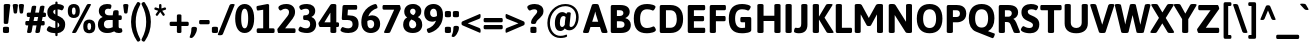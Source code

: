 SplineFontDB: 3.2
FontName: Asap-Bold
FullName: Asap Bold
FamilyName: Asap
Weight: Bold
Copyright: Copyright (c) 2011-2015, Omnibus-Type (www.omnibus-type.com omnibus.type@gmail.com)
Version: 001.007
ItalicAngle: 0
UnderlinePosition: -100
UnderlineWidth: 50
Ascent: 800
Descent: 200
InvalidEm: 0
sfntRevision: 0x000101ca
LayerCount: 2
Layer: 0 0 "Back" 1
Layer: 1 0 "Fore" 0
XUID: [1021 452 676651032 1659574]
StyleMap: 0x0020
FSType: 8
OS2Version: 3
OS2_WeightWidthSlopeOnly: 0
OS2_UseTypoMetrics: 0
CreationTime: 1422899744
ModificationTime: 1644082678
PfmFamily: 17
TTFWeight: 700
TTFWidth: 5
LineGap: 0
VLineGap: 0
Panose: 2 15 8 4 3 1 2 6 2 3
OS2TypoAscent: 1020
OS2TypoAOffset: 0
OS2TypoDescent: -242
OS2TypoDOffset: 0
OS2TypoLinegap: 0
OS2WinAscent: 1020
OS2WinAOffset: 0
OS2WinDescent: 242
OS2WinDOffset: 0
HheadAscent: 1020
HheadAOffset: 0
HheadDescent: -242
HheadDOffset: 0
OS2SubXSize: 650
OS2SubYSize: 600
OS2SubXOff: 0
OS2SubYOff: 75
OS2SupXSize: 650
OS2SupYSize: 600
OS2SupXOff: 0
OS2SupYOff: 350
OS2StrikeYSize: 50
OS2StrikeYPos: 313
OS2CapHeight: 700
OS2XHeight: 523
OS2Vendor: 'OMNI'
OS2CodePages: 20000193.00000000
OS2UnicodeRanges: 20000007.00000000.00000000.00000000
Lookup: 1 0 0 "'aalt' Access All Alternates lookup 0" { "'aalt' Access All Alternates lookup 0 subtable"  } ['aalt' ('DFLT' <'dflt' > 'grek' <'dflt' > 'latn' <'AZE ' 'CAT ' 'CRT ' 'ESP ' 'KAZ ' 'MOL ' 'NLD ' 'PLK ' 'ROM ' 'TAT ' 'TRK ' 'dflt' > ) ]
Lookup: 6 0 0 "'locl' Localized Forms in Latin lookup 1" { "'locl' Localized Forms in Latin lookup 1 contextual 0"  "'locl' Localized Forms in Latin lookup 1 contextual 1"  } ['locl' ('latn' <'AZE ' 'CAT ' 'CRT ' 'ESP ' 'KAZ ' 'MOL ' 'PLK ' 'ROM ' 'TAT ' 'TRK ' 'dflt' > ) ]
Lookup: 1 0 0 "'locl' Localized Forms in Latin lookup 2" { "'locl' Localized Forms in Latin lookup 2 subtable"  } ['locl' ('latn' <'TRK ' > ) ]
Lookup: 1 0 0 "'locl' Localized Forms in Latin lookup 3" { "'locl' Localized Forms in Latin lookup 3 subtable"  } ['locl' ('latn' <'AZE ' > ) ]
Lookup: 4 0 0 "'locl' Localized Forms in Latin lookup 4" { "'locl' Localized Forms in Latin lookup 4 subtable"  } ['locl' ('latn' <'ESP ' > ) ]
Lookup: 1 0 0 "'locl' Localized Forms in Latin lookup 5" { "'locl' Localized Forms in Latin lookup 5 subtable"  } ['locl' ('latn' <'CRT ' > ) ]
Lookup: 1 0 0 "'locl' Localized Forms in Latin lookup 6" { "'locl' Localized Forms in Latin lookup 6 subtable"  } ['locl' ('latn' <'TAT ' > ) ]
Lookup: 6 0 0 "'locl' Localized Forms in Latin lookup 7" { "'locl' Localized Forms in Latin lookup 7 contextual 0"  "'locl' Localized Forms in Latin lookup 7 contextual 1"  } ['locl' ('latn' <'CAT ' > ) ]
Lookup: 1 0 0 "'locl' Localized Forms in Latin lookup 8" { "'locl' Localized Forms in Latin lookup 8 subtable"  } ['locl' ('latn' <'KAZ ' > ) ]
Lookup: 1 0 0 "'locl' Localized Forms in Latin lookup 9" { "'locl' Localized Forms in Latin lookup 9 subtable"  } ['locl' ('latn' <'MOL ' > ) ]
Lookup: 1 0 0 "'locl' Localized Forms in Latin lookup 10" { "'locl' Localized Forms in Latin lookup 10 subtable"  } ['locl' ('latn' <'ROM ' > ) ]
Lookup: 1 0 0 "'locl' Localized Forms in Latin lookup 11" { "'locl' Localized Forms in Latin lookup 11 subtable"  } ['locl' ('latn' <'PLK ' > ) ]
Lookup: 1 0 0 "'sups' Superscript lookup 12" { "'sups' Superscript lookup 12 subtable" ("superior") } ['sups' ('DFLT' <'dflt' > 'grek' <'dflt' > 'latn' <'AZE ' 'CAT ' 'CRT ' 'ESP ' 'KAZ ' 'MOL ' 'NLD ' 'PLK ' 'ROM ' 'TAT ' 'TRK ' 'dflt' > ) ]
Lookup: 4 0 0 "'frac' Diagonal Fractions lookup 13" { "'frac' Diagonal Fractions lookup 13 subtable"  } ['frac' ('DFLT' <'dflt' > 'grek' <'dflt' > 'latn' <'AZE ' 'CAT ' 'CRT ' 'ESP ' 'KAZ ' 'MOL ' 'NLD ' 'PLK ' 'ROM ' 'TAT ' 'TRK ' 'dflt' > ) ]
Lookup: 6 0 0 "'ordn' Ordinals lookup 14" { "'ordn' Ordinals lookup 14 contextual 0"  "'ordn' Ordinals lookup 14 contextual 1"  } ['ordn' ('DFLT' <'dflt' > 'grek' <'dflt' > 'latn' <'AZE ' 'CAT ' 'CRT ' 'ESP ' 'KAZ ' 'MOL ' 'NLD ' 'PLK ' 'ROM ' 'TAT ' 'TRK ' 'dflt' > ) ]
Lookup: 4 0 1 "'liga' Standard Ligatures lookup 15" { "'liga' Standard Ligatures lookup 15 subtable"  } ['liga' ('DFLT' <'dflt' > 'grek' <'dflt' > 'latn' <'AZE ' 'CAT ' 'CRT ' 'ESP ' 'KAZ ' 'MOL ' 'NLD ' 'PLK ' 'ROM ' 'TAT ' 'TRK ' 'dflt' > ) ]
Lookup: 1 0 0 "'salt' Stylistic Alternatives lookup 16" { "'salt' Stylistic Alternatives lookup 16 subtable"  } ['salt' ('DFLT' <'dflt' > 'grek' <'dflt' > 'latn' <'AZE ' 'CAT ' 'CRT ' 'ESP ' 'KAZ ' 'MOL ' 'NLD ' 'PLK ' 'ROM ' 'TAT ' 'TRK ' 'dflt' > ) ]
Lookup: 1 0 0 "'ss01' Style Set 1 lookup 17" { "'ss01' Style Set 1 lookup 17 subtable"  } ['ss01' ('DFLT' <'dflt' > 'grek' <'dflt' > 'latn' <'AZE ' 'CAT ' 'CRT ' 'ESP ' 'KAZ ' 'MOL ' 'NLD ' 'PLK ' 'ROM ' 'TAT ' 'TRK ' 'dflt' > ) ]
Lookup: 1 0 0 "'mgrk' Mathematical Greek lookup 18" { "'mgrk' Mathematical Greek lookup 18 subtable"  } ['mgrk' ('DFLT' <'dflt' > 'grek' <'dflt' > 'latn' <'AZE ' 'CAT ' 'CRT ' 'ESP ' 'KAZ ' 'MOL ' 'NLD ' 'PLK ' 'ROM ' 'TAT ' 'TRK ' 'dflt' > ) ]
Lookup: 1 0 0 "Single Substitution lookup 19" { "Single Substitution lookup 19 subtable"  } []
Lookup: 4 0 0 "Ligature Substitution lookup 20" { "Ligature Substitution lookup 20 subtable"  } []
Lookup: 1 0 0 "Single Substitution lookup 21" { "Single Substitution lookup 21 subtable"  } []
Lookup: 257 0 0 "'cpsp' Capital Spacing lookup 0" { "'cpsp' Capital Spacing lookup 0 subtable"  } ['cpsp' ('DFLT' <'dflt' > 'grek' <'dflt' > 'latn' <'AZE ' 'CAT ' 'CRT ' 'ESP ' 'KAZ ' 'MOL ' 'NLD ' 'PLK ' 'ROM ' 'TAT ' 'TRK ' 'dflt' > ) ]
Lookup: 260 0 0 "'mark' Mark Positioning lookup 1" { "'mark' Mark Positioning lookup 1 subtable"  } ['mark' ('DFLT' <'dflt' > 'grek' <'dflt' > 'latn' <'AZE ' 'CAT ' 'CRT ' 'ESP ' 'KAZ ' 'MOL ' 'NLD ' 'PLK ' 'ROM ' 'TAT ' 'TRK ' 'dflt' > ) ]
DEI: 91125
ChainSub2: coverage "'ordn' Ordinals lookup 14 contextual 1" 0 0 0 1
 1 1 0
  Coverage: 3 O o
  BCoverage: 49 zero one two three four five six seven eight nine
 1
  SeqLookup: 0 "Single Substitution lookup 21"
EndFPST
ChainSub2: coverage "'ordn' Ordinals lookup 14 contextual 0" 0 0 0 1
 1 1 0
  Coverage: 3 A a
  BCoverage: 49 zero one two three four five six seven eight nine
 1
  SeqLookup: 0 "Single Substitution lookup 21"
EndFPST
ChainSub2: coverage "'locl' Localized Forms in Latin lookup 7 contextual 1" 0 0 0 1
 2 0 1
  Coverage: 1 L
  Coverage: 14 periodcentered
  FCoverage: 1 L
 1
  SeqLookup: 0 "Ligature Substitution lookup 20"
EndFPST
ChainSub2: coverage "'locl' Localized Forms in Latin lookup 7 contextual 0" 0 0 0 1
 2 0 1
  Coverage: 1 l
  Coverage: 14 periodcentered
  FCoverage: 1 l
 1
  SeqLookup: 0 "Ligature Substitution lookup 20"
EndFPST
ChainSub2: coverage "'locl' Localized Forms in Latin lookup 1 contextual 1" 0 0 0 1
 1 2 0
  Coverage: 10 germandbls
  BCoverage: 1652 A Aacute Abreve uni1EAE uni1EB6 uni1EB0 uni1EB2 uni1EB4 Acircumflex uni1EA4 uni1EAC uni1EA6 uni1EA8 uni1EAA Adieresis uni1EA0 Agrave uni1EA2 Amacron Aogonek Aring Aringacute Atilde AE AEacute B C Cacute Ccaron Ccedilla Ccircumflex Cdotaccent D uni01F1 uni01C4 Eth Dcaron Dcroat uni1E0C uni01F2 uni01C5 E Eacute Ebreve Ecaron Ecircumflex uni1EBE uni1EC6 uni1EC0 uni1EC2 uni1EC4 Edieresis Edotaccent uni1EB8 Egrave uni1EBA Emacron Eogonek uni1EBC F G Gbreve Gcircumflex Gcommaaccent Gdotaccent H Hbar Hcircumflex uni1E24 I IJ Iacute Ibreve Icircumflex Idieresis Idotaccent uni1ECA Igrave uni1EC8 Imacron Iogonek Itilde J Jcircumflex K Kcommaaccent L uni01C7 Lacute Lcaron Lcommaaccent Ldot uni01C8 Lslash M N uni01CA Nacute Ncaron Ncommaaccent uni1E44 Eng uni01CB Ntilde O Oacute Obreve Ocircumflex uni1ED0 uni1ED8 uni1ED2 uni1ED4 uni1ED6 Odieresis uni1ECC Ograve uni1ECE Ohorn uni1EDA uni1EE2 uni1EDC uni1EDE uni1EE0 Ohungarumlaut Omacron uni01EA Oslash Oslashacute Otilde OE P Thorn Q R Racute Rcaron Rcommaaccent uni1E5A S Sacute Scaron Scedilla Scircumflex Scommaaccent uni1E62 uni1E9E uni018F T Tbar Tcaron uni0162 uni021A uni1E6C U Uacute Ubreve Ucircumflex Udieresis uni1EE4 Ugrave uni1EE6 Uhorn uni1EE8 uni1EF0 uni1EEA uni1EEC uni1EEE Uhungarumlaut Umacron Uogonek Uring Utilde V W Wacute Wcircumflex Wdieresis Wgrave X Y Yacute Ycircumflex Ydieresis uni1EF4 Ygrave uni1EF6 uni1EF8 Z Zacute Zcaron Zdotaccent uni1E92 Iacute_J.loclNLD Y.loclGUA Yacute.loclGUA Ycircumflex.loclGUA Ydieresis.loclGUA uni1EF4.loclGUA Ygrave.loclGUA uni1EF6.loclGUA uni1EF8.loclGUA Cacute.loclPLK Nacute.loclPLK Oacute.loclPLK Sacute.loclPLK Zacute.loclPLK Delta Omega
  BCoverage: 1652 A Aacute Abreve uni1EAE uni1EB6 uni1EB0 uni1EB2 uni1EB4 Acircumflex uni1EA4 uni1EAC uni1EA6 uni1EA8 uni1EAA Adieresis uni1EA0 Agrave uni1EA2 Amacron Aogonek Aring Aringacute Atilde AE AEacute B C Cacute Ccaron Ccedilla Ccircumflex Cdotaccent D uni01F1 uni01C4 Eth Dcaron Dcroat uni1E0C uni01F2 uni01C5 E Eacute Ebreve Ecaron Ecircumflex uni1EBE uni1EC6 uni1EC0 uni1EC2 uni1EC4 Edieresis Edotaccent uni1EB8 Egrave uni1EBA Emacron Eogonek uni1EBC F G Gbreve Gcircumflex Gcommaaccent Gdotaccent H Hbar Hcircumflex uni1E24 I IJ Iacute Ibreve Icircumflex Idieresis Idotaccent uni1ECA Igrave uni1EC8 Imacron Iogonek Itilde J Jcircumflex K Kcommaaccent L uni01C7 Lacute Lcaron Lcommaaccent Ldot uni01C8 Lslash M N uni01CA Nacute Ncaron Ncommaaccent uni1E44 Eng uni01CB Ntilde O Oacute Obreve Ocircumflex uni1ED0 uni1ED8 uni1ED2 uni1ED4 uni1ED6 Odieresis uni1ECC Ograve uni1ECE Ohorn uni1EDA uni1EE2 uni1EDC uni1EDE uni1EE0 Ohungarumlaut Omacron uni01EA Oslash Oslashacute Otilde OE P Thorn Q R Racute Rcaron Rcommaaccent uni1E5A S Sacute Scaron Scedilla Scircumflex Scommaaccent uni1E62 uni1E9E uni018F T Tbar Tcaron uni0162 uni021A uni1E6C U Uacute Ubreve Ucircumflex Udieresis uni1EE4 Ugrave uni1EE6 Uhorn uni1EE8 uni1EF0 uni1EEA uni1EEC uni1EEE Uhungarumlaut Umacron Uogonek Uring Utilde V W Wacute Wcircumflex Wdieresis Wgrave X Y Yacute Ycircumflex Ydieresis uni1EF4 Ygrave uni1EF6 uni1EF8 Z Zacute Zcaron Zdotaccent uni1E92 Iacute_J.loclNLD Y.loclGUA Yacute.loclGUA Ycircumflex.loclGUA Ydieresis.loclGUA uni1EF4.loclGUA Ygrave.loclGUA uni1EF6.loclGUA uni1EF8.loclGUA Cacute.loclPLK Nacute.loclPLK Oacute.loclPLK Sacute.loclPLK Zacute.loclPLK Delta Omega
 1
  SeqLookup: 0 "Single Substitution lookup 19"
EndFPST
ChainSub2: coverage "'locl' Localized Forms in Latin lookup 1 contextual 0" 0 0 0 1
 1 1 1
  Coverage: 10 germandbls
  BCoverage: 1652 A Aacute Abreve uni1EAE uni1EB6 uni1EB0 uni1EB2 uni1EB4 Acircumflex uni1EA4 uni1EAC uni1EA6 uni1EA8 uni1EAA Adieresis uni1EA0 Agrave uni1EA2 Amacron Aogonek Aring Aringacute Atilde AE AEacute B C Cacute Ccaron Ccedilla Ccircumflex Cdotaccent D uni01F1 uni01C4 Eth Dcaron Dcroat uni1E0C uni01F2 uni01C5 E Eacute Ebreve Ecaron Ecircumflex uni1EBE uni1EC6 uni1EC0 uni1EC2 uni1EC4 Edieresis Edotaccent uni1EB8 Egrave uni1EBA Emacron Eogonek uni1EBC F G Gbreve Gcircumflex Gcommaaccent Gdotaccent H Hbar Hcircumflex uni1E24 I IJ Iacute Ibreve Icircumflex Idieresis Idotaccent uni1ECA Igrave uni1EC8 Imacron Iogonek Itilde J Jcircumflex K Kcommaaccent L uni01C7 Lacute Lcaron Lcommaaccent Ldot uni01C8 Lslash M N uni01CA Nacute Ncaron Ncommaaccent uni1E44 Eng uni01CB Ntilde O Oacute Obreve Ocircumflex uni1ED0 uni1ED8 uni1ED2 uni1ED4 uni1ED6 Odieresis uni1ECC Ograve uni1ECE Ohorn uni1EDA uni1EE2 uni1EDC uni1EDE uni1EE0 Ohungarumlaut Omacron uni01EA Oslash Oslashacute Otilde OE P Thorn Q R Racute Rcaron Rcommaaccent uni1E5A S Sacute Scaron Scedilla Scircumflex Scommaaccent uni1E62 uni1E9E uni018F T Tbar Tcaron uni0162 uni021A uni1E6C U Uacute Ubreve Ucircumflex Udieresis uni1EE4 Ugrave uni1EE6 Uhorn uni1EE8 uni1EF0 uni1EEA uni1EEC uni1EEE Uhungarumlaut Umacron Uogonek Uring Utilde V W Wacute Wcircumflex Wdieresis Wgrave X Y Yacute Ycircumflex Ydieresis uni1EF4 Ygrave uni1EF6 uni1EF8 Z Zacute Zcaron Zdotaccent uni1E92 Iacute_J.loclNLD Y.loclGUA Yacute.loclGUA Ycircumflex.loclGUA Ydieresis.loclGUA uni1EF4.loclGUA Ygrave.loclGUA uni1EF6.loclGUA uni1EF8.loclGUA Cacute.loclPLK Nacute.loclPLK Oacute.loclPLK Sacute.loclPLK Zacute.loclPLK Delta Omega
  FCoverage: 1652 A Aacute Abreve uni1EAE uni1EB6 uni1EB0 uni1EB2 uni1EB4 Acircumflex uni1EA4 uni1EAC uni1EA6 uni1EA8 uni1EAA Adieresis uni1EA0 Agrave uni1EA2 Amacron Aogonek Aring Aringacute Atilde AE AEacute B C Cacute Ccaron Ccedilla Ccircumflex Cdotaccent D uni01F1 uni01C4 Eth Dcaron Dcroat uni1E0C uni01F2 uni01C5 E Eacute Ebreve Ecaron Ecircumflex uni1EBE uni1EC6 uni1EC0 uni1EC2 uni1EC4 Edieresis Edotaccent uni1EB8 Egrave uni1EBA Emacron Eogonek uni1EBC F G Gbreve Gcircumflex Gcommaaccent Gdotaccent H Hbar Hcircumflex uni1E24 I IJ Iacute Ibreve Icircumflex Idieresis Idotaccent uni1ECA Igrave uni1EC8 Imacron Iogonek Itilde J Jcircumflex K Kcommaaccent L uni01C7 Lacute Lcaron Lcommaaccent Ldot uni01C8 Lslash M N uni01CA Nacute Ncaron Ncommaaccent uni1E44 Eng uni01CB Ntilde O Oacute Obreve Ocircumflex uni1ED0 uni1ED8 uni1ED2 uni1ED4 uni1ED6 Odieresis uni1ECC Ograve uni1ECE Ohorn uni1EDA uni1EE2 uni1EDC uni1EDE uni1EE0 Ohungarumlaut Omacron uni01EA Oslash Oslashacute Otilde OE P Thorn Q R Racute Rcaron Rcommaaccent uni1E5A S Sacute Scaron Scedilla Scircumflex Scommaaccent uni1E62 uni1E9E uni018F T Tbar Tcaron uni0162 uni021A uni1E6C U Uacute Ubreve Ucircumflex Udieresis uni1EE4 Ugrave uni1EE6 Uhorn uni1EE8 uni1EF0 uni1EEA uni1EEC uni1EEE Uhungarumlaut Umacron Uogonek Uring Utilde V W Wacute Wcircumflex Wdieresis Wgrave X Y Yacute Ycircumflex Ydieresis uni1EF4 Ygrave uni1EF6 uni1EF8 Z Zacute Zcaron Zdotaccent uni1E92 Iacute_J.loclNLD Y.loclGUA Yacute.loclGUA Ycircumflex.loclGUA Ydieresis.loclGUA uni1EF4.loclGUA Ygrave.loclGUA uni1EF6.loclGUA uni1EF8.loclGUA Cacute.loclPLK Nacute.loclPLK Oacute.loclPLK Sacute.loclPLK Zacute.loclPLK Delta Omega
 1
  SeqLookup: 0 "Single Substitution lookup 19"
EndFPST
LangName: 1033 "" "" "" "1.007;OMNI;Asap-Bold" "Asap-Bold" "Version 1.007;PS 001.007;hotconv 1.0.70;makeotf.lib2.5.58329" "" "Asap is a trademark of Omnibus-Type." "Pablo Cosgaya" "Pablo Cosgaya" "Asap is based on Ancha (designed by Pablo Cosgaya & Hector Gatti). This family, specially developed for screen and desktop use, offers of a standarised character width on all styles, which helps retain the same length on all text lines. " "www.omnibus-type.com" "www.omnibus-type.com" "This Font Software is licensed under the SIL Open Font License, Version 1.1. " "http://scripts.sil.org/OFL"
Encoding: UnicodeBmp
Compacted: 1
UnicodeInterp: none
NameList: AGL For New Fonts
DisplaySize: -48
AntiAlias: 1
FitToEm: 0
WinInfo: 0 38 16
BeginPrivate: 8
BlueValues 50 [-242 -232 -212 -204 -9 0 523 531 700 708 752 760]
FamilyBlues 23 [-10 0 523 533 700 710]
BlueScale 5 0.037
BlueFuzz 1 0
StdHW 5 [131]
StdVW 5 [150]
StemSnapH 9 [131 117]
StemSnapV 9 [150 159]
EndPrivate
AnchorClass2: "Anchor-0" "'mark' Mark Positioning lookup 1 subtable" "Anchor-1" "'mark' Mark Positioning lookup 1 subtable"
BeginChars: 65580 215

StartChar: space
Encoding: 32 32 0
Width: 240
Flags: W
LayerCount: 2
EndChar

StartChar: A
Encoding: 65 65 1
Width: 613
GlyphClass: 2
Flags: MW
HStem: -2 21G 141 132<230 380 230 423 187 380> 682 20G<281 333 333 347.5>
VStem: 0 613<13 22.5>
AnchorPoint: "Anchor-1" 307 700 basechar 0
AnchorPoint: "Anchor-0" 310 0 basechar 0
LayerCount: 2
Fore
SplineSet
333 702 m 2
 362 702 384 697 390 681 c 2
 610 38 l 2
 612 31 613 25 613 20 c 0
 613 6 598 -2 563 -2 c 2
 519 -2 l 2
 490 -2 468 3 463 19 c 2
 423 141 l 1
 187 141 l 1
 147 19 l 2
 142 4 125 -2 101 -2 c 2
 61 -2 l 2
 19 -2 0 6 0 20 c 0
 0 25 2 31 4 38 c 2
 224 681 l 2
 230 697 252 702 281 702 c 2
 333 702 l 2
308 515 m 1
 304 515 l 1
 300 494 297 472 289 451 c 2
 230 273 l 1
 380 273 l 1
 323 451 l 2
 316 472 312 494 308 515 c 1
EndSplineSet
Substitution2: "Single Substitution lookup 21 subtable" ordfeminine
Substitution2: "'aalt' Access All Alternates lookup 0 subtable" ordfeminine
Position2: "'cpsp' Capital Spacing lookup 0 subtable" dx=5 dy=0 dh=10 dv=0
EndChar

StartChar: Aacute
Encoding: 193 193 2
Width: 613
GlyphClass: 2
Flags: MW
HStem: -2 21G 141 132<230 380 230 423 187 380> 682 20G<281 333 333 347.5> 752 159<256 407>
VStem: 0 613<13 22.5>
AnchorPoint: "Anchor-1" 313 877 basechar 0
AnchorPoint: "Anchor-0" 310 0 basechar 0
LayerCount: 2
Fore
SplineSet
387 911 m 0
 427 911 447 908 447 897 c 0
 447 885 440 883 343 777 c 0
 332 765 315 752 268 752 c 0
 244 752 237 756 237 767 c 0
 237 778 256 803 302 884 c 0
 314 905 347 911 387 911 c 0
333 702 m 2
 362 702 384 697 390 681 c 2
 610 38 l 2
 612 31 613 25 613 20 c 0
 613 6 598 -2 563 -2 c 2
 519 -2 l 2
 490 -2 468 3 463 19 c 2
 423 141 l 1
 187 141 l 1
 147 19 l 2
 142 4 125 -2 101 -2 c 2
 61 -2 l 2
 19 -2 0 6 0 20 c 0
 0 25 2 31 4 38 c 2
 224 681 l 2
 230 697 252 702 281 702 c 2
 333 702 l 2
308 515 m 1
 304 515 l 1
 300 494 297 472 289 451 c 2
 230 273 l 1
 380 273 l 1
 323 451 l 2
 316 472 312 494 308 515 c 1
EndSplineSet
Position2: "'cpsp' Capital Spacing lookup 0 subtable" dx=5 dy=0 dh=10 dv=0
EndChar

StartChar: Acircumflex
Encoding: 194 194 3
Width: 613
GlyphClass: 2
Flags: MW
HStem: -2 21G 141 132<230 380 230 423 187 380> 682 20G<281 333 333 347.5> 749 146<183 313 190 313 302 403 302 425>
VStem: 0 613<13 22.5>
AnchorPoint: "Anchor-1" 457 793 basechar 0
AnchorPoint: "Anchor-0" 310 0 basechar 0
LayerCount: 2
Fore
SplineSet
313 895 m 2
 342 895 363 894 374 876 c 2
 439 774 l 2
 443 768 445 763 445 759 c 0
 445 752 438 749 425 749 c 2
 403 749 l 2
 374 749 348 754 335 773 c 2
 307 813 l 1
 279 774 l 2
 264 753 241 749 212 749 c 2
 190 749 l 2
 176 749 170 752 170 759 c 0
 170 763 172 768 176 774 c 2
 241 876 l 2
 252 894 273 895 302 895 c 2
 313 895 l 2
333 702 m 2
 362 702 384 697 390 681 c 2
 610 38 l 2
 612 31 613 25 613 20 c 0
 613 6 598 -2 563 -2 c 2
 519 -2 l 2
 490 -2 468 3 463 19 c 2
 423 141 l 1
 187 141 l 1
 147 19 l 2
 142 4 125 -2 101 -2 c 2
 61 -2 l 2
 19 -2 0 6 0 20 c 0
 0 25 2 31 4 38 c 2
 224 681 l 2
 230 697 252 702 281 702 c 2
 333 702 l 2
308 515 m 1
 304 515 l 1
 300 494 297 472 289 451 c 2
 230 273 l 1
 380 273 l 1
 323 451 l 2
 316 472 312 494 308 515 c 1
EndSplineSet
Position2: "'cpsp' Capital Spacing lookup 0 subtable" dx=5 dy=0 dh=10 dv=0
EndChar

StartChar: Adieresis
Encoding: 196 196 4
Width: 613
GlyphClass: 2
Flags: MW
HStem: -2 21G 141 132<230 380 230 423 187 380> 682 20G<281 333 333 347.5> 755 124<196 238 376 418>
VStem: 157 120<787 847 776.5 857.5> 337 120<787 847 776.5 857.5>
AnchorPoint: "Anchor-1" 313 877 basechar 0
AnchorPoint: "Anchor-0" 310 0 basechar 0
LayerCount: 2
Fore
SplineSet
217 879 m 0
 259 879 277 868 277 847 c 2
 277 787 l 2
 277 766 259 755 217 755 c 0
 175 755 157 766 157 787 c 2
 157 847 l 2
 157 868 175 879 217 879 c 0
397 879 m 0
 439 879 457 868 457 847 c 2
 457 787 l 2
 457 766 439 755 397 755 c 0
 355 755 337 766 337 787 c 2
 337 847 l 2
 337 868 355 879 397 879 c 0
333 702 m 2
 362 702 384 697 390 681 c 2
 610 38 l 2
 612 31 613 25 613 20 c 0
 613 6 598 -2 563 -2 c 2
 519 -2 l 2
 490 -2 468 3 463 19 c 2
 423 141 l 1
 187 141 l 1
 147 19 l 2
 142 4 125 -2 101 -2 c 2
 61 -2 l 2
 19 -2 0 6 0 20 c 0
 0 25 2 31 4 38 c 2
 224 681 l 2
 230 697 252 702 281 702 c 2
 333 702 l 2
308 515 m 1
 304 515 l 1
 300 494 297 472 289 451 c 2
 230 273 l 1
 380 273 l 1
 323 451 l 2
 316 472 312 494 308 515 c 1
EndSplineSet
Position2: "'cpsp' Capital Spacing lookup 0 subtable" dx=5 dy=0 dh=10 dv=0
EndChar

StartChar: Agrave
Encoding: 192 192 5
Width: 613
GlyphClass: 2
Flags: MW
HStem: -2 21G 141 132<230 380 230 423 187 380> 682 20G<281 333 333 347.5> 752 159<213 364>
VStem: 0 613<13 22.5>
AnchorPoint: "Anchor-1" 304 877 basechar 0
AnchorPoint: "Anchor-0" 310 0 basechar 0
LayerCount: 2
Fore
SplineSet
233 911 m 0
 273 911 306 905 318 884 c 0
 364 803 383 778 383 767 c 0
 383 756 376 752 352 752 c 0
 305 752 288 765 277 777 c 0
 180 883 173 885 173 897 c 0
 173 908 193 911 233 911 c 0
333 702 m 2
 362 702 384 697 390 681 c 2
 610 38 l 2
 612 31 613 25 613 20 c 0
 613 6 598 -2 563 -2 c 2
 519 -2 l 2
 490 -2 468 3 463 19 c 2
 423 141 l 1
 187 141 l 1
 147 19 l 2
 142 4 125 -2 101 -2 c 2
 61 -2 l 2
 19 -2 0 6 0 20 c 0
 0 25 2 31 4 38 c 2
 224 681 l 2
 230 697 252 702 281 702 c 2
 333 702 l 2
308 515 m 1
 304 515 l 1
 300 494 297 472 289 451 c 2
 230 273 l 1
 380 273 l 1
 323 451 l 2
 316 472 312 494 308 515 c 1
EndSplineSet
Position2: "'cpsp' Capital Spacing lookup 0 subtable" dx=5 dy=0 dh=10 dv=0
EndChar

StartChar: uni1EA2
Encoding: 7842 7842 6
Width: 613
GlyphClass: 2
Flags: MW
HStem: -2 21G 141 132<230 380 230 423 187 380> 682 20G<281 333 333 347.5> 867 61<302.5 320>
VStem: 344 87<830 852>
AnchorPoint: "Anchor-1" 308 877 basechar 0
AnchorPoint: "Anchor-0" 310 0 basechar 0
LayerCount: 2
Fore
SplineSet
344 845 m 0
 344 859 328 867 312 867 c 0
 290 867 279 855 270 855 c 0
 262 855 240 882 240 897 c 0
 240 910 285 928 320 928 c 0
 392 928 431 898 431 849 c 0
 431 796 349 747 331 747 c 0
 307 747 277 762 277 770 c 0
 277 787 344 815 344 845 c 0
333 702 m 2
 362 702 384 697 390 681 c 2
 610 38 l 2
 612 31 613 25 613 20 c 0
 613 6 598 -2 563 -2 c 2
 519 -2 l 2
 490 -2 468 3 463 19 c 2
 423 141 l 1
 187 141 l 1
 147 19 l 2
 142 4 125 -2 101 -2 c 2
 61 -2 l 2
 19 -2 0 6 0 20 c 0
 0 25 2 31 4 38 c 2
 224 681 l 2
 230 697 252 702 281 702 c 2
 333 702 l 2
308 515 m 1
 304 515 l 1
 300 494 297 472 289 451 c 2
 230 273 l 1
 380 273 l 1
 323 451 l 2
 316 472 312 494 308 515 c 1
EndSplineSet
Position2: "'cpsp' Capital Spacing lookup 0 subtable" dx=5 dy=0 dh=10 dv=0
EndChar

StartChar: Amacron
Encoding: 256 256 7
Width: 613
GlyphClass: 2
Flags: MW
HStem: -2 21G 141 132<230 380 230 423 187 380> 682 20G<281 333 333 347.5> 774 95<189.5 415 200 415>
VStem: 0 613<13 22.5>
AnchorPoint: "Anchor-1" 306 877 basechar 0
AnchorPoint: "Anchor-0" 310 0 basechar 0
LayerCount: 2
Fore
SplineSet
415 869 m 2
 436 869 445 857 445 829 c 2
 445 814 l 2
 445 786 436 774 415 774 c 2
 200 774 l 2
 179 774 170 786 170 814 c 2
 170 829 l 2
 170 857 179 869 200 869 c 2
 415 869 l 2
333 702 m 2
 362 702 384 697 390 681 c 2
 610 38 l 2
 612 31 613 25 613 20 c 0
 613 6 598 -2 563 -2 c 2
 519 -2 l 2
 490 -2 468 3 463 19 c 2
 423 141 l 1
 187 141 l 1
 147 19 l 2
 142 4 125 -2 101 -2 c 2
 61 -2 l 2
 19 -2 0 6 0 20 c 0
 0 25 2 31 4 38 c 2
 224 681 l 2
 230 697 252 702 281 702 c 2
 333 702 l 2
308 515 m 1
 304 515 l 1
 300 494 297 472 289 451 c 2
 230 273 l 1
 380 273 l 1
 323 451 l 2
 316 472 312 494 308 515 c 1
EndSplineSet
Position2: "'cpsp' Capital Spacing lookup 0 subtable" dx=5 dy=0 dh=10 dv=0
EndChar

StartChar: Aring
Encoding: 197 197 8
Width: 613
GlyphClass: 2
Flags: MW
HStem: -2 21G 141 132<230 380 230 423 187 380> 682 20G<281 333 333 347.5> 727 62<297 317 297 335> 862 64<297 317>
VStem: 208 63<815 835 815 854> 344 63<815 835>
AnchorPoint: "Anchor-1" 308 877 basechar 0
AnchorPoint: "Anchor-0" 310 0 basechar 0
LayerCount: 2
Fore
SplineSet
307 926 m 0
 363 926 407 882 407 826 c 0
 407 770 363 727 307 727 c 0xfe
 251 727 208 770 208 826 c 0
 208 882 251 926 307 926 c 0
307 862 m 0
 287 862 271 845 271 825 c 0
 271 805 287 789 307 789 c 0xfe
 327 789 344 805 344 825 c 0
 344 845 327 862 307 862 c 0
333 702 m 2
 362 702 384 697 390 681 c 2
 610 38 l 2
 612 31 613 25 613 20 c 0
 613 6 598 -2 563 -2 c 2
 519 -2 l 2
 490 -2 468 3 463 19 c 2
 423 141 l 1
 187 141 l 1
 147 19 l 2
 142 4 125 -2 101 -2 c 2
 61 -2 l 2
 19 -2 0 6 0 20 c 0
 0 25 2 31 4 38 c 2
 224 681 l 2
 230 697 252 702 281 702 c 2
 333 702 l 2
308 515 m 1
 304 515 l 1
 300 494 297 472 289 451 c 2
 230 273 l 1
 380 273 l 1
 323 451 l 2
 316 472 312 494 308 515 c 1
EndSplineSet
Position2: "'cpsp' Capital Spacing lookup 0 subtable" dx=5 dy=0 dh=10 dv=0
EndChar

StartChar: Aringacute
Encoding: 506 506 9
Width: 613
GlyphClass: 2
Flags: MW
HStem: -2 21G 141 132<230 380 230 423 187 380> 732 64<297 317> 812 119<280 407>
VStem: 208 63<689 705 685 724> 344 63<688.5 705>
AnchorPoint: "Anchor-1" 308 747 basechar 0
AnchorPoint: "Anchor-0" 0 0 basechar 0
LayerCount: 2
Fore
SplineSet
292 812 m 0
 268 812 261 816 261 827 c 1
 277 864 287 881 302 904 c 0
 314 925 347 931 387 931 c 0
 427 931 447 928 447 917 c 0
 447 909 442 907 367 837 c 0
 356 825 339 812 292 812 c 0
610 38 m 2
 612 31 613 25 613 20 c 0
 613 6 598 -2 563 -2 c 2
 519 -2 l 2
 490 -2 468 3 463 19 c 2
 423 141 l 1
 187 141 l 1
 147 19 l 2
 142 4 125 -2 101 -2 c 2
 61 -2 l 2
 19 -2 0 6 0 20 c 0
 0 25 2 31 4 38 c 2
 216 657 l 1
 211 669 208 682 208 696 c 0
 208 752 251 796 307 796 c 0
 363 796 407 752 407 696 c 0xfc
 407 681 404 668 399 656 c 1
 610 38 l 2
307 732 m 0xfc
 287 732 271 715 271 695 c 0
 271 675 287 659 307 659 c 0
 327 659 344 675 344 695 c 0
 344 715 327 732 307 732 c 0xfc
230 273 m 1
 380 273 l 1
 323 451 l 2
 316 472 312 494 308 515 c 1
 304 515 l 1
 300 494 297 472 289 451 c 2
 230 273 l 1
EndSplineSet
Position2: "'cpsp' Capital Spacing lookup 0 subtable" dx=5 dy=0 dh=10 dv=0
EndChar

StartChar: Atilde
Encoding: 195 195 10
Width: 613
GlyphClass: 2
Flags: MW
HStem: -2 21G 141 132<230 380 230 423 187 380> 682 20G<281 333 333 347.5> 754.99 116.01 759 116.02
VStem: 0 613<13 22.5>
AnchorPoint: "Anchor-1" 311 877 basechar 0
AnchorPoint: "Anchor-0" 310 0 basechar 0
LayerCount: 2
Fore
SplineSet
228 871 m 0xf4
 262 871 336 844 369 842 c 0
 377 842 389 844 402 858 c 0
 417 877 428 877 442 873 c 2
 453 870 l 2
 477 863 479 843 473 829 c 0
 460 793 421 759 364 759 c 0xec
 330 759 256 786 223 788 c 0
 215 788 202 786 190 772 c 0
 175 753 164 753 150 757 c 2
 139 760 l 2
 114 767 113 787 119 801 c 0
 132 837 171 871 228 871 c 0xf4
333 702 m 2
 362 702 384 697 390 681 c 2
 610 38 l 2
 612 31 613 25 613 20 c 0
 613 6 598 -2 563 -2 c 2
 519 -2 l 2
 490 -2 468 3 463 19 c 2
 423 141 l 1
 187 141 l 1
 147 19 l 2
 142 4 125 -2 101 -2 c 2
 61 -2 l 2
 19 -2 0 6 0 20 c 0
 0 25 2 31 4 38 c 2
 224 681 l 2
 230 697 252 702 281 702 c 2
 333 702 l 2
308 515 m 1
 304 515 l 1
 300 494 297 472 289 451 c 2
 230 273 l 1
 380 273 l 1
 323 451 l 2
 316 472 312 494 308 515 c 1
EndSplineSet
Position2: "'cpsp' Capital Spacing lookup 0 subtable" dx=5 dy=0 dh=10 dv=0
EndChar

StartChar: B
Encoding: 66 66 11
Width: 593
GlyphClass: 2
Flags: MW
HStem: 0 131<95 321 223 321 223 321> 290 131<223 292 292 305 223 292> 570 130<223 294 223 223>
VStem: 69 154<131 290 421 570> 385 158<489 520.5> 413 158<186 238>
LayerCount: 2
Fore
SplineSet
307 700 m 2xf8
 476 700 543 628 543 523 c 0xf8
 543 455 495 396 435 371 c 1
 436 367 l 1
 516 351 571 280 571 203 c 0xf4
 571 74 490 0 321 0 c 2
 109 0 l 2
 81 0 69 12 69 40 c 2
 69 660 l 2
 69 688 81 700 109 700 c 2
 307 700 l 2xf8
294 570 m 2
 223 570 l 1
 223 421 l 1
 292 421 l 2
 352 421 385 454 385 496 c 0
 385 545 355 570 294 570 c 2
305 290 m 2
 223 290 l 1
 223 131 l 1
 321 131 l 2
 379 131 413 160 413 212 c 0xf4
 413 264 374 290 305 290 c 2
EndSplineSet
Position2: "'cpsp' Capital Spacing lookup 0 subtable" dx=5 dy=0 dh=10 dv=0
EndChar

StartChar: C
Encoding: 67 67 12
Width: 619
GlyphClass: 2
Flags: MW
HStem: -8 131<316.5 414> 576 132<317 423 268 423.5>
VStem: 45 158<276 426 276 471>
AnchorPoint: "Anchor-1" 368 700 basechar 0
AnchorPoint: "Anchor-0" 373 0 basechar 0
LayerCount: 2
Fore
SplineSet
379 708 m 0
 467 708 588 680 588 638 c 0
 588 610 548 544 523 544 c 0
 511 544 471 576 376 576 c 0
 258 576 203 501 203 351 c 0
 203 201 259 123 374 123 c 0
 469 123 523 163 538 163 c 0
 570 163 597 93 597 76 c 0
 597 16 454 -8 374 -8 c 0
 150 -8 45 105 45 352 c 0
 45 590 157 708 379 708 c 0
EndSplineSet
Position2: "'cpsp' Capital Spacing lookup 0 subtable" dx=5 dy=0 dh=10 dv=0
EndChar

StartChar: Ccedilla
Encoding: 199 199 13
Width: 619
GlyphClass: 2
Flags: MW
HStem: -212 73<327 356 326 394.5> -7 130<404 404> 576 132<317 423 268 423.5>
VStem: 45 158<276 426 276 471> 371 103<-127.5 -109.5>
AnchorPoint: "Anchor-1" 368 700 basechar 0
AnchorPoint: "Anchor-0" 351 -203 basechar 0
LayerCount: 2
Fore
SplineSet
597 76 m 0
 597 23 486 -2 404 -7 c 1
 397 -36 l 1
 432 -41 474 -61 474 -112 c 0
 474 -180 434 -212 355 -212 c 0
 299 -212 224 -194 224 -162 c 0
 224 -128 249 -118 256 -118 c 0
 279 -118 305 -139 347 -139 c 0
 365 -139 371 -133 371 -122 c 0
 371 -97 318 -98 318 -74 c 0
 318 -70 319 -65 338 -7 c 1
 139 5 45 119 45 352 c 0
 45 590 157 708 379 708 c 0
 467 708 588 680 588 638 c 0
 588 610 548 544 523 544 c 0
 511 544 471 576 376 576 c 0
 258 576 203 501 203 351 c 0
 203 201 259 123 374 123 c 0
 469 123 523 163 538 163 c 0
 570 163 597 93 597 76 c 0
EndSplineSet
Position2: "'cpsp' Capital Spacing lookup 0 subtable" dx=5 dy=0 dh=10 dv=0
EndChar

StartChar: D
Encoding: 68 68 14
Width: 695
GlyphClass: 2
Flags: MW
HStem: 0 131<95 333 224 333 224 333> 569 131<224 333 224 224>
VStem: 69 155<131 569 131 660 131 674> 495 158<279 421>
AnchorPoint: "Anchor-1" 333 700 basechar 0
AnchorPoint: "Anchor-0" 331 0 basechar 0
LayerCount: 2
Fore
SplineSet
333 700 m 2
 539 700 653 576 653 350 c 0
 653 124 539 0 333 0 c 2
 109 0 l 2
 81 0 69 12 69 40 c 2
 69 660 l 2
 69 688 81 700 109 700 c 2
 333 700 l 2
333 569 m 2
 224 569 l 1
 224 131 l 1
 333 131 l 2
 440 131 495 208 495 350 c 0
 495 492 440 569 333 569 c 2
EndSplineSet
Position2: "'cpsp' Capital Spacing lookup 0 subtable" dx=5 dy=0 dh=10 dv=0
EndChar

StartChar: E
Encoding: 69 69 15
Width: 546
GlyphClass: 2
Flags: MW
HStem: 0 131<95 476 223 476 223 476> 293 131<223 448 223 448> 569 131<223 475 223 223>
VStem: 69 154<131 293 424 569>
AnchorPoint: "Anchor-1" 295 700 basechar 0
AnchorPoint: "Anchor-0" 287 0 basechar 0
LayerCount: 2
Fore
SplineSet
475 700 m 2
 496 700 505 685 505 650 c 2
 505 619 l 2
 505 584 496 569 475 569 c 2
 223 569 l 1
 223 424 l 1
 448 424 l 2
 469 424 478 409 478 374 c 2
 478 343 l 2
 478 308 469 293 448 293 c 2
 223 293 l 1
 223 131 l 1
 476 131 l 2
 497 131 506 116 506 81 c 2
 506 50 l 2
 506 15 497 0 476 0 c 2
 109 0 l 2
 81 0 69 12 69 40 c 2
 69 660 l 2
 69 688 81 700 109 700 c 2
 475 700 l 2
EndSplineSet
Position2: "'cpsp' Capital Spacing lookup 0 subtable" dx=5 dy=0 dh=10 dv=0
EndChar

StartChar: Eacute
Encoding: 201 201 16
Width: 546
GlyphClass: 2
Flags: MW
HStem: 0 131<95 476 223 476 223 476> 293 131<223 448 223 448> 569 131<223 475 223 223> 752 159<244 395>
VStem: 69 154<131 293 424 569>
AnchorPoint: "Anchor-1" 301 877 basechar 0
AnchorPoint: "Anchor-0" 287 0 basechar 0
LayerCount: 2
Fore
SplineSet
375 911 m 0
 415 911 435 908 435 897 c 0
 435 885 428 883 331 777 c 0
 320 765 303 752 256 752 c 0
 232 752 225 756 225 767 c 0
 225 778 244 803 290 884 c 0
 302 905 335 911 375 911 c 0
475 700 m 2
 496 700 505 685 505 650 c 2
 505 619 l 2
 505 584 496 569 475 569 c 2
 223 569 l 1
 223 424 l 1
 448 424 l 2
 469 424 478 409 478 374 c 2
 478 343 l 2
 478 308 469 293 448 293 c 2
 223 293 l 1
 223 131 l 1
 476 131 l 2
 497 131 506 116 506 81 c 2
 506 50 l 2
 506 15 497 0 476 0 c 2
 109 0 l 2
 81 0 69 12 69 40 c 2
 69 660 l 2
 69 688 81 700 109 700 c 2
 475 700 l 2
EndSplineSet
Position2: "'cpsp' Capital Spacing lookup 0 subtable" dx=5 dy=0 dh=10 dv=0
EndChar

StartChar: Ecircumflex
Encoding: 202 202 17
Width: 546
GlyphClass: 2
Flags: MW
HStem: 0 131<95 476 223 476 223 476> 293 131<223 448 223 448> 569 131<223 475 223 223> 749 146<171 301 178 301 290 391 290 413>
VStem: 69 154<131 293 424 569>
AnchorPoint: "Anchor-1" 445 793 basechar 0
AnchorPoint: "Anchor-0" 287 0 basechar 0
LayerCount: 2
Fore
SplineSet
301 895 m 2
 330 895 351 894 362 876 c 2
 427 774 l 2
 431 768 433 763 433 759 c 0
 433 752 426 749 413 749 c 2
 391 749 l 2
 362 749 336 754 323 773 c 2
 295 813 l 1
 267 774 l 2
 252 753 229 749 200 749 c 2
 178 749 l 2
 164 749 158 752 158 759 c 0
 158 763 160 768 164 774 c 2
 229 876 l 2
 240 894 261 895 290 895 c 2
 301 895 l 2
475 700 m 2
 496 700 505 685 505 650 c 2
 505 619 l 2
 505 584 496 569 475 569 c 2
 223 569 l 1
 223 424 l 1
 448 424 l 2
 469 424 478 409 478 374 c 2
 478 343 l 2
 478 308 469 293 448 293 c 2
 223 293 l 1
 223 131 l 1
 476 131 l 2
 497 131 506 116 506 81 c 2
 506 50 l 2
 506 15 497 0 476 0 c 2
 109 0 l 2
 81 0 69 12 69 40 c 2
 69 660 l 2
 69 688 81 700 109 700 c 2
 475 700 l 2
EndSplineSet
Position2: "'cpsp' Capital Spacing lookup 0 subtable" dx=5 dy=0 dh=10 dv=0
EndChar

StartChar: Edieresis
Encoding: 203 203 18
Width: 546
GlyphClass: 2
Flags: MW
HStem: 0 131<95 476 223 476 223 476> 293 131<223 448 223 448> 569 131<223 475 223 223> 755 124<184 226 364 406>
VStem: 69 154<131 293 424 569> 145 120<787 847 776.5 857.5> 325 120<787 847 776.5 857.5>
AnchorPoint: "Anchor-1" 301 877 basechar 0
AnchorPoint: "Anchor-0" 287 0 basechar 0
LayerCount: 2
Fore
SplineSet
205 879 m 0xf6
 247 879 265 868 265 847 c 2
 265 787 l 2
 265 766 247 755 205 755 c 0
 163 755 145 766 145 787 c 2
 145 847 l 2
 145 868 163 879 205 879 c 0xf6
385 879 m 0
 427 879 445 868 445 847 c 2
 445 787 l 2
 445 766 427 755 385 755 c 0
 343 755 325 766 325 787 c 2
 325 847 l 2
 325 868 343 879 385 879 c 0
475 700 m 2
 496 700 505 685 505 650 c 2
 505 619 l 2
 505 584 496 569 475 569 c 2
 223 569 l 1
 223 424 l 1
 448 424 l 2
 469 424 478 409 478 374 c 2
 478 343 l 2
 478 308 469 293 448 293 c 2
 223 293 l 1
 223 131 l 1
 476 131 l 2
 497 131 506 116 506 81 c 2
 506 50 l 2
 506 15 497 0 476 0 c 2
 109 0 l 2
 81 0 69 12 69 40 c 2
 69 660 l 2
 69 688 81 700 109 700 c 2xea
 475 700 l 2
EndSplineSet
Position2: "'cpsp' Capital Spacing lookup 0 subtable" dx=5 dy=0 dh=10 dv=0
EndChar

StartChar: Egrave
Encoding: 200 200 19
Width: 546
GlyphClass: 2
Flags: MW
HStem: 0 131<95 476 223 476 223 476> 293 131<223 448 223 448> 569 131<223 475 223 223> 752 159<201 352>
VStem: 69 154<131 293 424 569>
AnchorPoint: "Anchor-1" 292 877 basechar 0
AnchorPoint: "Anchor-0" 287 0 basechar 0
LayerCount: 2
Fore
SplineSet
221 911 m 0
 261 911 294 905 306 884 c 0
 352 803 371 778 371 767 c 0
 371 756 364 752 340 752 c 0
 293 752 276 765 265 777 c 0
 168 883 161 885 161 897 c 0
 161 908 181 911 221 911 c 0
475 700 m 2
 496 700 505 685 505 650 c 2
 505 619 l 2
 505 584 496 569 475 569 c 2
 223 569 l 1
 223 424 l 1
 448 424 l 2
 469 424 478 409 478 374 c 2
 478 343 l 2
 478 308 469 293 448 293 c 2
 223 293 l 1
 223 131 l 1
 476 131 l 2
 497 131 506 116 506 81 c 2
 506 50 l 2
 506 15 497 0 476 0 c 2
 109 0 l 2
 81 0 69 12 69 40 c 2
 69 660 l 2
 69 688 81 700 109 700 c 2
 475 700 l 2
EndSplineSet
Position2: "'cpsp' Capital Spacing lookup 0 subtable" dx=5 dy=0 dh=10 dv=0
EndChar

StartChar: uni1EBA
Encoding: 7866 7866 20
Width: 546
GlyphClass: 2
Flags: MW
HStem: 0 131<95 476 223 476 223 476> 293 131<223 448 223 448> 569 131<223 475 223 223> 867 61<290.5 308>
VStem: 69 154<131 293 424 569> 332 87<830 852>
AnchorPoint: "Anchor-1" 296 877 basechar 0
AnchorPoint: "Anchor-0" 287 0 basechar 0
LayerCount: 2
Fore
SplineSet
332 845 m 0
 332 859 316 867 300 867 c 0
 278 867 267 855 258 855 c 0
 250 855 228 882 228 897 c 0
 228 910 273 928 308 928 c 0
 380 928 419 898 419 849 c 0
 419 796 337 747 319 747 c 0
 295 747 265 762 265 770 c 0
 265 787 332 815 332 845 c 0
475 700 m 2
 496 700 505 685 505 650 c 2
 505 619 l 2
 505 584 496 569 475 569 c 2
 223 569 l 1
 223 424 l 1
 448 424 l 2
 469 424 478 409 478 374 c 2
 478 343 l 2
 478 308 469 293 448 293 c 2
 223 293 l 1
 223 131 l 1
 476 131 l 2
 497 131 506 116 506 81 c 2
 506 50 l 2
 506 15 497 0 476 0 c 2
 109 0 l 2
 81 0 69 12 69 40 c 2
 69 660 l 2
 69 688 81 700 109 700 c 2
 475 700 l 2
EndSplineSet
Position2: "'cpsp' Capital Spacing lookup 0 subtable" dx=5 dy=0 dh=10 dv=0
EndChar

StartChar: Emacron
Encoding: 274 274 21
Width: 546
GlyphClass: 2
Flags: MW
HStem: 0 131<95 476 223 476 223 476> 293 131<223 448 223 448> 569 131<223 475 223 223> 774 95<177.5 403 188 403>
VStem: 69 154<131 293 424 569>
AnchorPoint: "Anchor-1" 294 877 basechar 0
AnchorPoint: "Anchor-0" 287 0 basechar 0
LayerCount: 2
Fore
SplineSet
403 869 m 2
 424 869 433 857 433 829 c 2
 433 814 l 2
 433 786 424 774 403 774 c 2
 188 774 l 2
 167 774 158 786 158 814 c 2
 158 829 l 2
 158 857 167 869 188 869 c 2
 403 869 l 2
475 700 m 2
 496 700 505 685 505 650 c 2
 505 619 l 2
 505 584 496 569 475 569 c 2
 223 569 l 1
 223 424 l 1
 448 424 l 2
 469 424 478 409 478 374 c 2
 478 343 l 2
 478 308 469 293 448 293 c 2
 223 293 l 1
 223 131 l 1
 476 131 l 2
 497 131 506 116 506 81 c 2
 506 50 l 2
 506 15 497 0 476 0 c 2
 109 0 l 2
 81 0 69 12 69 40 c 2
 69 660 l 2
 69 688 81 700 109 700 c 2
 475 700 l 2
EndSplineSet
Position2: "'cpsp' Capital Spacing lookup 0 subtable" dx=5 dy=0 dh=10 dv=0
EndChar

StartChar: uni1EBC
Encoding: 7868 7868 22
Width: 546
GlyphClass: 2
Flags: MW
HStem: 0 131<95 476 223 476 223 476> 293 131<223 448 223 448> 569 131<223 475 223 223> 754.99 116.01 759 116.02
VStem: 69 154<131 293 424 569>
AnchorPoint: "Anchor-1" 299 877 basechar 0
AnchorPoint: "Anchor-0" 287 0 basechar 0
LayerCount: 2
Fore
SplineSet
216 871 m 0xf4
 250 871 324 844 357 842 c 0
 365 842 377 844 390 858 c 0
 405 877 416 877 430 873 c 2
 441 870 l 2
 465 863 467 843 461 829 c 0
 448 793 409 759 352 759 c 0xec
 318 759 244 786 211 788 c 0
 203 788 190 786 178 772 c 0
 163 753 152 753 138 757 c 2
 127 760 l 2
 102 767 101 787 107 801 c 0
 120 837 159 871 216 871 c 0xf4
475 700 m 2
 496 700 505 685 505 650 c 2
 505 619 l 2
 505 584 496 569 475 569 c 2
 223 569 l 1
 223 424 l 1
 448 424 l 2
 469 424 478 409 478 374 c 2
 478 343 l 2
 478 308 469 293 448 293 c 2
 223 293 l 1
 223 131 l 1
 476 131 l 2
 497 131 506 116 506 81 c 2
 506 50 l 2
 506 15 497 0 476 0 c 2
 109 0 l 2
 81 0 69 12 69 40 c 2
 69 660 l 2
 69 688 81 700 109 700 c 2
 475 700 l 2
EndSplineSet
Position2: "'cpsp' Capital Spacing lookup 0 subtable" dx=5 dy=0 dh=10 dv=0
EndChar

StartChar: F
Encoding: 70 70 23
Width: 503
GlyphClass: 2
Flags: MW
HStem: -2 21G<108 129 129 163> 292 131<223 436 223 436> 569 131<223 443 223 223>
VStem: 69 154<30 292 423 569>
LayerCount: 2
Fore
SplineSet
443 700 m 2
 464 700 473 685 473 650 c 2
 473 619 l 2
 473 584 464 569 443 569 c 2
 223 569 l 1
 223 423 l 1
 436 423 l 2
 457 423 466 408 466 373 c 2
 466 342 l 2
 466 307 457 292 436 292 c 2
 223 292 l 1
 223 30 l 2
 223 9 205 -2 163 -2 c 2
 129 -2 l 2
 87 -2 69 9 69 30 c 2
 69 660 l 2
 69 688 81 700 109 700 c 2
 443 700 l 2
EndSplineSet
Position2: "'cpsp' Capital Spacing lookup 0 subtable" dx=5 dy=0 dh=10 dv=0
EndChar

StartChar: G
Encoding: 71 71 24
Width: 672
GlyphClass: 2
Flags: MW
HStem: -8 131<316.5 388 316.5 409.5> 257 132<353.5 567 364 452> 576 132<317 423 268 423.5>
VStem: 45 158<276 426 276 471> 452 155<130 257 257 257>
AnchorPoint: "Anchor-1" 350 700 basechar 0
AnchorPoint: "Anchor-0" 355 0 basechar 0
LayerCount: 2
Fore
SplineSet
379 708 m 0
 467 708 593 680 593 638 c 0
 593 610 553 544 528 544 c 0
 516 544 471 576 376 576 c 0
 258 576 203 501 203 351 c 0
 203 201 259 123 374 123 c 0
 402 123 425 125 452 130 c 1
 452 257 l 1
 364 257 l 2
 343 257 334 272 334 307 c 2
 334 339 l 2
 334 374 343 389 364 389 c 2
 567 389 l 2
 595 389 607 377 607 349 c 2
 607 71 l 2
 607 2 445 -8 374 -8 c 0
 150 -8 45 105 45 352 c 0
 45 590 157 708 379 708 c 0
EndSplineSet
Position2: "'cpsp' Capital Spacing lookup 0 subtable" dx=5 dy=0 dh=10 dv=0
EndChar

StartChar: H
Encoding: 72 72 25
Width: 733
GlyphClass: 2
Flags: MW
HStem: -2 21G<123 144 144 179 548 569 569 604> 291 132<239 509 239 509> 682 20G<144 179 179 200 569 604 604 625>
VStem: 84 155<30 291 423 670> 509 155<30 291 291 291 423 670>
AnchorPoint: "Anchor-1" 367 700 basechar 0
AnchorPoint: "Anchor-0" 381 0 basechar 0
LayerCount: 2
Fore
SplineSet
604 702 m 2
 646 702 664 691 664 670 c 2
 664 30 l 2
 664 9 646 -2 604 -2 c 2
 569 -2 l 2
 527 -2 509 9 509 30 c 2
 509 291 l 1
 239 291 l 1
 239 30 l 2
 239 9 221 -2 179 -2 c 2
 144 -2 l 2
 102 -2 84 9 84 30 c 2
 84 670 l 2
 84 691 102 702 144 702 c 2
 179 702 l 2
 221 702 239 691 239 670 c 2
 239 423 l 1
 509 423 l 1
 509 670 l 2
 509 691 527 702 569 702 c 2
 604 702 l 2
EndSplineSet
Position2: "'cpsp' Capital Spacing lookup 0 subtable" dx=5 dy=0 dh=10 dv=0
EndChar

StartChar: I
Encoding: 73 73 26
Width: 282
GlyphClass: 2
Flags: MW
HStem: -3 21G<102 123 123 158> 683 20G<123 158 158 179>
VStem: 63 155<30 670>
AnchorPoint: "Anchor-1" 141 700 basechar 0
AnchorPoint: "Anchor-0" 141 0 basechar 0
LayerCount: 2
Fore
SplineSet
158 703 m 2
 200 703 218 691 218 670 c 2
 218 30 l 2
 218 9 200 -3 158 -3 c 2
 123 -3 l 2
 81 -3 63 9 63 30 c 2
 63 670 l 2
 63 691 81 703 123 703 c 2
 158 703 l 2
EndSplineSet
Position2: "'cpsp' Capital Spacing lookup 0 subtable" dx=5 dy=0 dh=10 dv=0
EndChar

StartChar: Idieresis
Encoding: 207 207 27
Width: 282
GlyphClass: 2
Flags: MW
HStem: -3 21G<102 123 123 158> 683 20G<123 158 158 179> 755 124<30 72 210 252>
VStem: -9 120<787 847 776.5 857.5> 63 155<30 670> 171 120<787 847 776.5 857.5>
AnchorPoint: "Anchor-1" 147 877 basechar 0
AnchorPoint: "Anchor-0" 141 0 basechar 0
LayerCount: 2
Fore
SplineSet
51 879 m 0xf4
 93 879 111 868 111 847 c 2
 111 787 l 2
 111 766 93 755 51 755 c 0
 9 755 -9 766 -9 787 c 2
 -9 847 l 2
 -9 868 9 879 51 879 c 0xf4
231 879 m 0
 273 879 291 868 291 847 c 2
 291 787 l 2
 291 766 273 755 231 755 c 0
 189 755 171 766 171 787 c 2
 171 847 l 2
 171 868 189 879 231 879 c 0
158 703 m 2xe8
 200 703 218 691 218 670 c 2
 218 30 l 2
 218 9 200 -3 158 -3 c 2
 123 -3 l 2
 81 -3 63 9 63 30 c 2
 63 670 l 2
 63 691 81 703 123 703 c 2
 158 703 l 2xe8
EndSplineSet
Position2: "'cpsp' Capital Spacing lookup 0 subtable" dx=5 dy=0 dh=10 dv=0
EndChar

StartChar: Imacron
Encoding: 298 298 28
Width: 282
GlyphClass: 2
Flags: MW
HStem: -3 21G<102 123 123 158> 683 20G<123 158 158 179> 774 95<22.5 248 33 248>
VStem: 63 155<30 670>
AnchorPoint: "Anchor-1" 139 877 basechar 0
AnchorPoint: "Anchor-0" 141 0 basechar 0
LayerCount: 2
Fore
SplineSet
248 869 m 2
 269 869 278 857 278 829 c 2
 278 814 l 2
 278 786 269 774 248 774 c 2
 33 774 l 2
 12 774 3 786 3 814 c 2
 3 829 l 2
 3 857 12 869 33 869 c 2
 248 869 l 2
158 703 m 2
 200 703 218 691 218 670 c 2
 218 30 l 2
 218 9 200 -3 158 -3 c 2
 123 -3 l 2
 81 -3 63 9 63 30 c 2
 63 670 l 2
 63 691 81 703 123 703 c 2
 158 703 l 2
EndSplineSet
Position2: "'cpsp' Capital Spacing lookup 0 subtable" dx=5 dy=0 dh=10 dv=0
EndChar

StartChar: J
Encoding: 74 74 29
Width: 402
GlyphClass: 2
Flags: MW
HStem: -8 131<112 127 81 198.5> 683 20G<241 276 276 297>
VStem: 181 155<227 670>
AnchorPoint: "Anchor-1" 261 700 basechar 0
AnchorPoint: "Anchor-0" 0 0 basechar 0
LayerCount: 2
Fore
SplineSet
276 703 m 2
 318 703 336 691 336 670 c 2
 336 202 l 2
 336 75 273 -8 124 -8 c 0
 100 -8 0 -5 0 38 c 0
 0 56 10 128 41 131 c 0
 51 131 65 123 97 123 c 0
 157 123 181 154 181 227 c 2
 181 670 l 2
 181 691 199 703 241 703 c 2
 276 703 l 2
EndSplineSet
Position2: "'cpsp' Capital Spacing lookup 0 subtable" dx=5 dy=0 dh=10 dv=0
EndChar

StartChar: K
Encoding: 75 75 30
Width: 576
GlyphClass: 2
Flags: MW
HStem: -2 21G<108 129 129 164 462.5 477 477 535> 682 20G<129 164 164 185 462 509 509 528.5>
VStem: 69 155<30 320 402 670>
AnchorPoint: "Anchor-1" 308 700 basechar 0
AnchorPoint: "Anchor-0" 298 0 basechar 0
LayerCount: 2
Fore
SplineSet
509 702 m 2
 548 702 565 696 565 687 c 0
 565 682 563 675 557 666 c 2
 364 370 l 1
 583 34 l 2
 589 25 591 18 591 13 c 0
 591 4 574 -2 535 -2 c 2
 477 -2 l 2
 448 -2 425 2 416 17 c 2
 228 321 l 1
 224 320 l 1
 224 30 l 2
 224 9 206 -2 164 -2 c 2
 129 -2 l 2
 87 -2 69 9 69 30 c 2
 69 670 l 2
 69 691 87 702 129 702 c 2
 164 702 l 2
 206 702 224 691 224 670 c 2
 224 402 l 1
 228 401 l 1
 402 683 l 2
 411 698 433 702 462 702 c 2
 509 702 l 2
EndSplineSet
Position2: "'cpsp' Capital Spacing lookup 0 subtable" dx=5 dy=0 dh=10 dv=0
EndChar

StartChar: L
Encoding: 76 76 31
Width: 484
GlyphClass: 2
Flags: MW
HStem: 0 131<95 446 223 446 223 446> 682 20G<129 163 163 184>
VStem: 69 154<131 670 131 670 131 680.5>
AnchorPoint: "Anchor-1" 150 700 basechar 0
AnchorPoint: "Anchor-0" 242 0 basechar 0
LayerCount: 2
Fore
SplineSet
163 702 m 2
 205 702 223 691 223 670 c 2
 223 131 l 1
 446 131 l 2
 467 131 476 116 476 81 c 2
 476 50 l 2
 476 15 467 0 446 0 c 2
 109 0 l 2
 81 0 69 12 69 40 c 2
 69 670 l 2
 69 691 87 702 129 702 c 2
 163 702 l 2
EndSplineSet
Position2: "'cpsp' Capital Spacing lookup 0 subtable" dx=5 dy=0 dh=10 dv=0
EndChar

StartChar: M
Encoding: 77 77 32
Width: 843
GlyphClass: 2
Flags: MW
HStem: -2 21G<108 129 129 158 664 685 685 714> 682 20G<129 182 182 196.5 662 714 714 735>
VStem: 69 149<30 444> 625 149<30 444 444 444>
LayerCount: 2
Fore
SplineSet
714 702 m 2
 756 702 774 691 774 670 c 2
 774 30 l 2
 774 9 756 -2 714 -2 c 2
 685 -2 l 2
 643 -2 625 9 625 30 c 2
 625 444 l 1
 621 445 l 1
 476 186 l 2
 467 174 455 167 436 167 c 2
 407 167 l 2
 388 167 376 174 367 186 c 2
 222 445 l 1
 218 444 l 1
 218 30 l 2
 218 9 200 -2 158 -2 c 2
 129 -2 l 2
 87 -2 69 9 69 30 c 2
 69 670 l 2
 69 691 87 702 129 702 c 2
 182 702 l 2
 211 702 234 695 245 675 c 2
 413 376 l 1
 421 362 l 1
 430 379 l 1
 599 675 l 2
 610 695 633 702 662 702 c 2
 714 702 l 2
EndSplineSet
Position2: "'cpsp' Capital Spacing lookup 0 subtable" dx=5 dy=0 dh=10 dv=0
EndChar

StartChar: N
Encoding: 78 78 33
Width: 719
GlyphClass: 2
Flags: MW
HStem: -2 21G<108 129 129 158 537.5 552 552 590> 682 20G<129 172 172 186.5 561 590 590 611>
VStem: 69 149<30 435> 501 149<270 670>
AnchorPoint: "Anchor-1" 360 700 basechar 0
AnchorPoint: "Anchor-0" 360 0 basechar 0
LayerCount: 2
Fore
SplineSet
590 702 m 2
 632 702 650 691 650 670 c 2
 650 30 l 2
 650 9 632 -2 590 -2 c 2
 552 -2 l 2
 523 -2 501 2 486 25 c 2
 218 435 l 1
 218 30 l 2
 218 9 200 -2 158 -2 c 2
 129 -2 l 2
 87 -2 69 9 69 30 c 2
 69 670 l 2
 69 691 87 702 129 702 c 2
 172 702 l 2
 201 702 223 698 238 675 c 2
 474 311 l 1
 501 270 l 1
 501 670 l 2
 501 691 519 702 561 702 c 2
 590 702 l 2
EndSplineSet
Position2: "'cpsp' Capital Spacing lookup 0 subtable" dx=5 dy=0 dh=10 dv=0
EndChar

StartChar: Ntilde
Encoding: 209 209 34
Width: 719
GlyphClass: 2
Flags: MW
HStem: -2 21G<108 129 129 158 537.5 552 552 590> 682 20G<129 172 172 186.5 561 590 590 611> 754.99 116.01 759 116.02
VStem: 69 149<30 435> 501 149<270 670>
AnchorPoint: "Anchor-1" 364 877 basechar 0
AnchorPoint: "Anchor-0" 360 0 basechar 0
LayerCount: 2
Fore
SplineSet
281 871 m 0xec
 315 871 389 844 422 842 c 0
 430 842 442 844 455 858 c 0
 470 877 481 877 495 873 c 2
 506 870 l 2
 530 863 532 843 526 829 c 0
 513 793 474 759 417 759 c 0xdc
 383 759 309 786 276 788 c 0
 268 788 255 786 243 772 c 0
 228 753 217 753 203 757 c 2
 192 760 l 2
 167 767 166 787 172 801 c 0
 185 837 224 871 281 871 c 0xec
590 702 m 2xdc
 632 702 650 691 650 670 c 2
 650 30 l 2
 650 9 632 -2 590 -2 c 2
 552 -2 l 2
 523 -2 501 2 486 25 c 2
 218 435 l 1
 218 30 l 2
 218 9 200 -2 158 -2 c 2
 129 -2 l 2
 87 -2 69 9 69 30 c 2
 69 670 l 2
 69 691 87 702 129 702 c 2
 172 702 l 2
 201 702 223 698 238 675 c 2
 474 311 l 1
 501 270 l 1
 501 670 l 2
 501 691 519 702 561 702 c 2
 590 702 l 2xdc
EndSplineSet
Position2: "'cpsp' Capital Spacing lookup 0 subtable" dx=5 dy=0 dh=10 dv=0
EndChar

StartChar: O
Encoding: 79 79 35
Width: 731
GlyphClass: 2
Flags: MW
HStem: -8 131<312.5 419.5 312.5 469> 576 132<312.5 419.5>
VStem: 45 158<276.5 423.5 276.5 465.5> 528 158<276.5 423.5>
AnchorPoint: "Anchor-1" 366 700 basechar 0
AnchorPoint: "Anchor-0" 367 0 basechar 0
LayerCount: 2
Fore
SplineSet
366 708 m 0
 572 708 686 581 686 350 c 0
 686 119 572 -8 366 -8 c 0
 160 -8 45 119 45 350 c 0
 45 581 160 708 366 708 c 0
366 576 m 0
 259 576 203 497 203 350 c 0
 203 203 259 123 366 123 c 0
 473 123 528 203 528 350 c 0
 528 497 473 576 366 576 c 0
EndSplineSet
Substitution2: "Single Substitution lookup 21 subtable" ordmasculine
Substitution2: "'aalt' Access All Alternates lookup 0 subtable" ordmasculine
Position2: "'cpsp' Capital Spacing lookup 0 subtable" dx=5 dy=0 dh=10 dv=0
EndChar

StartChar: Ocircumflex
Encoding: 212 212 36
Width: 731
GlyphClass: 2
Flags: MW
HStem: -8 131<312.5 419.5 312.5 469> 576 132<312.5 419.5> 749 146<242 372 249 372 361 462 361 484>
VStem: 45 158<276.5 423.5 276.5 465.5> 528 158<276.5 423.5>
AnchorPoint: "Anchor-1" 516 793 basechar 0
AnchorPoint: "Anchor-0" 367 0 basechar 0
LayerCount: 2
Fore
SplineSet
372 895 m 2
 401 895 422 894 433 876 c 2
 498 774 l 2
 502 768 504 763 504 759 c 0
 504 752 497 749 484 749 c 2
 462 749 l 2
 433 749 407 754 394 773 c 2
 366 813 l 1
 338 774 l 2
 323 753 300 749 271 749 c 2
 249 749 l 2
 235 749 229 752 229 759 c 0
 229 763 231 768 235 774 c 2
 300 876 l 2
 311 894 332 895 361 895 c 2
 372 895 l 2
366 708 m 0
 572 708 686 581 686 350 c 0
 686 119 572 -8 366 -8 c 0
 160 -8 45 119 45 350 c 0
 45 581 160 708 366 708 c 0
366 576 m 0
 259 576 203 497 203 350 c 0
 203 203 259 123 366 123 c 0
 473 123 528 203 528 350 c 0
 528 497 473 576 366 576 c 0
EndSplineSet
Position2: "'cpsp' Capital Spacing lookup 0 subtable" dx=5 dy=0 dh=10 dv=0
EndChar

StartChar: Odieresis
Encoding: 214 214 37
Width: 731
GlyphClass: 2
Flags: MW
HStem: -8 131<312.5 419.5 312.5 469> 576 132<312.5 419.5> 755 124<255 297 435 477>
VStem: 45 158<276.5 423.5 276.5 465.5> 216 120<787 847 776.5 857.5> 396 120<787 847 776.5 857.5> 528 158<276.5 423.5>
AnchorPoint: "Anchor-1" 372 877 basechar 0
AnchorPoint: "Anchor-0" 367 0 basechar 0
LayerCount: 2
Fore
SplineSet
276 879 m 0
 318 879 336 868 336 847 c 2
 336 787 l 2
 336 766 318 755 276 755 c 0
 234 755 216 766 216 787 c 2
 216 847 l 2
 216 868 234 879 276 879 c 0
456 879 m 0
 498 879 516 868 516 847 c 2
 516 787 l 2
 516 766 498 755 456 755 c 0
 414 755 396 766 396 787 c 2
 396 847 l 2
 396 868 414 879 456 879 c 0
366 708 m 0xf2
 572 708 686 581 686 350 c 0
 686 119 572 -8 366 -8 c 0
 160 -8 45 119 45 350 c 0
 45 581 160 708 366 708 c 0xf2
366 576 m 0
 259 576 203 497 203 350 c 0
 203 203 259 123 366 123 c 0
 473 123 528 203 528 350 c 0
 528 497 473 576 366 576 c 0
EndSplineSet
Position2: "'cpsp' Capital Spacing lookup 0 subtable" dx=5 dy=0 dh=10 dv=0
EndChar

StartChar: Omacron
Encoding: 332 332 38
Width: 731
GlyphClass: 2
Flags: MW
HStem: -8 131<312.5 419.5 312.5 469> 576 132<312.5 419.5> 774 95<248.5 474 259 474>
VStem: 45 158<276.5 423.5 276.5 465.5> 528 158<276.5 423.5>
AnchorPoint: "Anchor-1" 365 877 basechar 0
AnchorPoint: "Anchor-0" 367 0 basechar 0
LayerCount: 2
Fore
SplineSet
474 869 m 2
 495 869 504 857 504 829 c 2
 504 814 l 2
 504 786 495 774 474 774 c 2
 259 774 l 2
 238 774 229 786 229 814 c 2
 229 829 l 2
 229 857 238 869 259 869 c 2
 474 869 l 2
366 708 m 0
 572 708 686 581 686 350 c 0
 686 119 572 -8 366 -8 c 0
 160 -8 45 119 45 350 c 0
 45 581 160 708 366 708 c 0
366 576 m 0
 259 576 203 497 203 350 c 0
 203 203 259 123 366 123 c 0
 473 123 528 203 528 350 c 0
 528 497 473 576 366 576 c 0
EndSplineSet
Position2: "'cpsp' Capital Spacing lookup 0 subtable" dx=5 dy=0 dh=10 dv=0
EndChar

StartChar: Oslash
Encoding: 216 216 39
Width: 731
GlyphClass: 2
Flags: MW
HStem: -8 131<340 419.5 340 469> 576 132<312.5 385.5>
VStem: 45 158<333 423.5 333 465.5> 528 158<276.5 374.5>
AnchorPoint: "Anchor-1" 366 700 basechar 0
AnchorPoint: "Anchor-0" 0 0 basechar 0
LayerCount: 2
Fore
SplineSet
366 708 m 0
 444 708 510 689 560 653 c 1
 612 712 l 2
 619 720 626 724 634 724 c 0
 651 724 682 696 682 678 c 0
 682 672 679 665 672 658 c 2
 618 597 l 1
 662 537 686 454 686 350 c 0
 686 119 572 -8 366 -8 c 0
 274 -8 200 17 147 66 c 1
 89 0 l 2
 82 -8 74 -12 67 -12 c 0
 51 -12 19 15 19 34 c 0
 19 40 22 47 29 54 c 2
 95 129 l 1
 62 186 45 260 45 350 c 0
 45 581 160 708 366 708 c 0
366 576 m 0
 259 576 203 497 203 350 c 0
 203 316 206 287 211 260 c 1
 463 544 l 1
 438 565 405 576 366 576 c 0
509 474 m 1
 247 178 l 1
 274 142 314 123 366 123 c 0
 473 123 528 203 528 350 c 0
 528 399 521 441 509 474 c 1
EndSplineSet
Position2: "'cpsp' Capital Spacing lookup 0 subtable" dx=5 dy=0 dh=10 dv=0
EndChar

StartChar: Otilde
Encoding: 213 213 40
Width: 731
GlyphClass: 2
Flags: MW
HStem: -8 131<312.5 419.5 312.5 469> 576 132<312.5 419.5> 754.99 116.01 759 116.02
VStem: 45 158<276.5 423.5 276.5 465.5> 528 158<276.5 423.5>
AnchorPoint: "Anchor-1" 370 877 basechar 0
AnchorPoint: "Anchor-0" 367 0 basechar 0
LayerCount: 2
Fore
SplineSet
287 871 m 0xec
 321 871 395 844 428 842 c 0
 436 842 448 844 461 858 c 0
 476 877 487 877 501 873 c 2
 512 870 l 2
 536 863 538 843 532 829 c 0
 519 793 480 759 423 759 c 0xdc
 389 759 315 786 282 788 c 0
 274 788 261 786 249 772 c 0
 234 753 223 753 209 757 c 2
 198 760 l 2
 173 767 172 787 178 801 c 0
 191 837 230 871 287 871 c 0xec
366 708 m 0
 572 708 686 581 686 350 c 0
 686 119 572 -8 366 -8 c 0
 160 -8 45 119 45 350 c 0
 45 581 160 708 366 708 c 0
366 576 m 0
 259 576 203 497 203 350 c 0
 203 203 259 123 366 123 c 0
 473 123 528 203 528 350 c 0
 528 497 473 576 366 576 c 0
EndSplineSet
Position2: "'cpsp' Capital Spacing lookup 0 subtable" dx=5 dy=0 dh=10 dv=0
EndChar

StartChar: OE
Encoding: 338 338 41
Width: 1021
GlyphClass: 2
Flags: MW
HStem: -8 131<312.5 389.5> 0 131<556.5 937 684 937 684 937> 293 131<684 909 684 909> 569 131<684 936 684 684> 576 132<312.5 390 256 419.5>
VStem: 45 158<276.5 423.5 276.5 465.5> 528 156<276.5 293 131 423.5>
AnchorPoint: "Anchor-1" 511 700 basechar 0
AnchorPoint: "Anchor-0" 0 0 basechar 0
LayerCount: 2
Fore
SplineSet
937 131 m 2x76
 958 131 967 116 967 81 c 2
 967 50 l 2
 967 15 958 0 937 0 c 2
 570 0 l 2x76
 543 0 531 11 530 37 c 1
 481 7 423 -8 356 -8 c 0
 156 -8 45 119 45 350 c 0
 45 581 156 708 356 708 c 0xae
 424 708 481 693 530 662 c 1
 530 688 542 700 570 700 c 2
 936 700 l 2
 957 700 966 685 966 650 c 2
 966 619 l 2
 966 584 957 569 936 569 c 2
 684 569 l 1
 684 424 l 1
 909 424 l 2
 930 424 939 409 939 374 c 2
 939 343 l 2
 939 308 930 293 909 293 c 2
 684 293 l 1
 684 131 l 1
 937 131 l 2x76
366 123 m 0xae
 473 123 528 203 528 350 c 0
 528 497 473 576 366 576 c 0
 259 576 203 497 203 350 c 0
 203 203 259 123 366 123 c 0xae
EndSplineSet
Position2: "'cpsp' Capital Spacing lookup 0 subtable" dx=5 dy=0 dh=10 dv=0
EndChar

StartChar: P
Encoding: 80 80 42
Width: 570
GlyphClass: 2
Flags: MW
HStem: -2 21G<108 129 129 163> 262 132<223 312 312 329 223 312> 569 131<223 312 223 223>
VStem: 69 154<30 262 394 569> 399 158<445 517>
LayerCount: 2
Fore
SplineSet
319 700 m 2
 408 700 557 674 557 481 c 0
 557 288 383 262 329 262 c 2
 223 262 l 1
 223 30 l 2
 223 9 205 -2 163 -2 c 2
 129 -2 l 2
 87 -2 69 9 69 30 c 2
 69 660 l 2
 69 688 81 700 109 700 c 2
 319 700 l 2
312 569 m 2
 223 569 l 1
 223 394 l 1
 312 394 l 2
 350 394 399 409 399 481 c 0
 399 553 350 569 312 569 c 2
EndSplineSet
Position2: "'cpsp' Capital Spacing lookup 0 subtable" dx=5 dy=0 dh=10 dv=0
EndChar

StartChar: Q
Encoding: 81 81 43
Width: 731
GlyphClass: 2
Flags: MW
HStem: 576 132<312.5 419.5>
VStem: 45 158<275 423.5 275 465.5> 528 158<275 423.5>
LayerCount: 2
Fore
SplineSet
366 708 m 0
 572 708 686 581 686 350 c 0
 686 192 630 83 529 31 c 1
 529 27 l 1
 682 -28 l 2
 691 -31 696 -37 696 -44 c 0
 696 -60 673 -146 641 -146 c 0
 631 -146 634 -145 227 16 c 0
 109 62 45 177 45 350 c 0
 45 581 160 708 366 708 c 0
366 576 m 0
 259 576 203 497 203 350 c 0
 203 200 259 119 366 119 c 0
 473 119 528 200 528 350 c 0
 528 497 473 576 366 576 c 0
EndSplineSet
Position2: "'cpsp' Capital Spacing lookup 0 subtable" dx=5 dy=0 dh=10 dv=0
EndChar

StartChar: R
Encoding: 82 82 44
Width: 610
GlyphClass: 2
Flags: MW
HStem: -2 21G 274 133<223 262 223 318> 569 131<223 304 304 311 223 223>
VStem: 69 154<30 274 407 569> 395 158<473.5 516>
AnchorPoint: "Anchor-1" 305 700 basechar 0
AnchorPoint: "Anchor-0" 305 0 basechar 0
LayerCount: 2
Fore
SplineSet
304 700 m 2
 477 700 553 632 553 512 c 0
 553 435 505 379 436 353 c 1
 436 349 l 1
 461 339 491 300 508 257 c 2
 596 37 l 2
 599 29 601 23 601 18 c 0
 601 6 582 -2 541 -2 c 2
 500 -2 l 2
 471 -2 448 3 442 19 c 2
 363 214 l 2
 343 254 327 274 262 274 c 2
 223 274 l 1
 223 30 l 2
 223 9 205 -2 163 -2 c 2
 129 -2 l 2
 87 -2 69 9 69 30 c 2
 69 660 l 2
 69 688 81 700 109 700 c 2
 304 700 l 2
311 569 m 2
 223 569 l 1
 223 407 l 1
 318 407 l 2
 359 407 395 445 395 493 c 0
 395 539 363 569 311 569 c 2
EndSplineSet
Position2: "'cpsp' Capital Spacing lookup 0 subtable" dx=5 dy=0 dh=10 dv=0
EndChar

StartChar: S
Encoding: 83 83 45
Width: 500
GlyphClass: 2
Flags: MW
HStem: -8 131<191 252.5 191 311.5> 576 132<248 320.5>
VStem: 36 158<492.5 531.5 492.5 578> 325 158<164.5 223>
AnchorPoint: "Anchor-1" 250 700 basechar 0
AnchorPoint: "Anchor-0" 250 0 basechar 0
LayerCount: 2
Fore
SplineSet
273 708 m 0
 379 708 453 671 453 638 c 0
 453 611 422 551 398 551 c 0
 385 551 354 576 287 576 c 0
 209 576 194 543 194 520 c 0
 194 465 243 445 301 422 c 0
 383 388 483 347 483 211 c 0
 483 48 366 -8 257 -8 c 0
 105 -8 22 46 22 80 c 0
 22 111 63 169 84 169 c 0
 102 169 151 123 231 123 c 0
 274 123 325 136 325 193 c 0
 325 253 246 270 171 305 c 0
 102 338 36 386 36 506 c 0
 36 650 156 708 273 708 c 0
EndSplineSet
Position2: "'cpsp' Capital Spacing lookup 0 subtable" dx=5 dy=0 dh=10 dv=0
EndChar

StartChar: T
Encoding: 84 84 46
Width: 549
GlyphClass: 2
Flags: MW
HStem: -2 21G<236 257 257 292> 569 131<27.5 511 38 197 352 511 352 352>
VStem: 197 155<30 569>
AnchorPoint: "Anchor-1" 275 700 basechar 0
AnchorPoint: "Anchor-0" 275 0 basechar 0
LayerCount: 2
Fore
SplineSet
511 700 m 2
 532 700 541 685 541 650 c 2
 541 619 l 2
 541 584 532 569 511 569 c 2
 352 569 l 1
 352 30 l 2
 352 9 334 -2 292 -2 c 2
 257 -2 l 2
 215 -2 197 9 197 30 c 2
 197 569 l 1
 38 569 l 2
 17 569 8 584 8 619 c 2
 8 650 l 2
 8 685 17 700 38 700 c 2
 511 700 l 2
EndSplineSet
Position2: "'cpsp' Capital Spacing lookup 0 subtable" dx=5 dy=0 dh=10 dv=0
EndChar

StartChar: U
Encoding: 85 85 47
Width: 712
GlyphClass: 2
Flags: MW
HStem: -8 131<315.5 396.5 315.5 447.5> 682 20G<126 160 160 181 553 586 586 607>
VStem: 66 154<234 244 244 670> 493 153<244 670>
AnchorPoint: "Anchor-1" 356 700 basechar 0
AnchorPoint: "Anchor-0" 356 0 basechar 0
LayerCount: 2
Fore
SplineSet
586 702 m 2
 628 702 646 691 646 670 c 2
 646 234 l 2
 646 80 539 -8 356 -8 c 0
 173 -8 66 80 66 234 c 2
 66 670 l 2
 66 691 84 702 126 702 c 2
 160 702 l 2
 202 702 220 691 220 670 c 2
 220 244 l 2
 220 174 275 123 356 123 c 0
 437 123 493 174 493 244 c 2
 493 670 l 2
 493 691 511 702 553 702 c 2
 586 702 l 2
EndSplineSet
Position2: "'cpsp' Capital Spacing lookup 0 subtable" dx=5 dy=0 dh=10 dv=0
EndChar

StartChar: Udieresis
Encoding: 220 220 48
Width: 712
GlyphClass: 2
Flags: MW
HStem: -8 131<315.5 396.5 315.5 447.5> 682 20G<126 160 160 181 553 586 586 607> 755 124<245 287 425 467>
VStem: 66 154<234 244 244 670> 206 120<787 847 776.5 857.5> 386 120<787 847 776.5 857.5> 493 153<244 670>
AnchorPoint: "Anchor-1" 362 877 basechar 0
AnchorPoint: "Anchor-0" 356 0 basechar 0
LayerCount: 2
Fore
SplineSet
266 879 m 0xec
 308 879 326 868 326 847 c 2
 326 787 l 2
 326 766 308 755 266 755 c 0
 224 755 206 766 206 787 c 2
 206 847 l 2
 206 868 224 879 266 879 c 0xec
446 879 m 0
 488 879 506 868 506 847 c 2
 506 787 l 2
 506 766 488 755 446 755 c 0
 404 755 386 766 386 787 c 2
 386 847 l 2
 386 868 404 879 446 879 c 0
586 702 m 2xf2
 628 702 646 691 646 670 c 2
 646 234 l 2
 646 80 539 -8 356 -8 c 0
 173 -8 66 80 66 234 c 2
 66 670 l 2
 66 691 84 702 126 702 c 2
 160 702 l 2
 202 702 220 691 220 670 c 2
 220 244 l 2
 220 174 275 123 356 123 c 0
 437 123 493 174 493 244 c 2
 493 670 l 2
 493 691 511 702 553 702 c 2
 586 702 l 2xf2
EndSplineSet
Position2: "'cpsp' Capital Spacing lookup 0 subtable" dx=5 dy=0 dh=10 dv=0
EndChar

StartChar: Umacron
Encoding: 362 362 49
Width: 712
GlyphClass: 2
Flags: MW
HStem: -8 131<315.5 396.5 315.5 447.5> 682 20G<126 160 160 181 553 586 586 607> 774 95<238.5 464 249 464>
VStem: 66 154<234 244 244 670> 493 153<244 670>
AnchorPoint: "Anchor-1" 355 877 basechar 0
AnchorPoint: "Anchor-0" 356 0 basechar 0
LayerCount: 2
Fore
SplineSet
464 869 m 2
 485 869 494 857 494 829 c 2
 494 814 l 2
 494 786 485 774 464 774 c 2
 249 774 l 2
 228 774 219 786 219 814 c 2
 219 829 l 2
 219 857 228 869 249 869 c 2
 464 869 l 2
586 702 m 2
 628 702 646 691 646 670 c 2
 646 234 l 2
 646 80 539 -8 356 -8 c 0
 173 -8 66 80 66 234 c 2
 66 670 l 2
 66 691 84 702 126 702 c 2
 160 702 l 2
 202 702 220 691 220 670 c 2
 220 244 l 2
 220 174 275 123 356 123 c 0
 437 123 493 174 493 244 c 2
 493 670 l 2
 493 691 511 702 553 702 c 2
 586 702 l 2
EndSplineSet
Position2: "'cpsp' Capital Spacing lookup 0 subtable" dx=5 dy=0 dh=10 dv=0
EndChar

StartChar: Uring
Encoding: 366 366 50
Width: 712
GlyphClass: 2
Flags: MW
HStem: -8 131<315.5 396.5 315.5 447.5> 682 20G<126 160 160 181 553 586 586 607> 727 62<346 366 346 384> 862 64<346 366>
VStem: 66 154<234 244 244 670> 257 63<815 835 815 854> 393 63<815 835> 493 153<244 670>
AnchorPoint: "Anchor-1" 357 877 basechar 0
AnchorPoint: "Anchor-0" 356 0 basechar 0
LayerCount: 2
Fore
SplineSet
356 926 m 0
 412 926 456 882 456 826 c 0
 456 770 412 727 356 727 c 0xff
 300 727 257 770 257 826 c 0
 257 882 300 926 356 926 c 0
356 862 m 0
 336 862 320 845 320 825 c 0
 320 805 336 789 356 789 c 0xff
 376 789 393 805 393 825 c 0
 393 845 376 862 356 862 c 0
586 702 m 2
 628 702 646 691 646 670 c 2
 646 234 l 2
 646 80 539 -8 356 -8 c 0
 173 -8 66 80 66 234 c 2
 66 670 l 2
 66 691 84 702 126 702 c 2
 160 702 l 2
 202 702 220 691 220 670 c 2
 220 244 l 2
 220 174 275 123 356 123 c 0
 437 123 493 174 493 244 c 2
 493 670 l 2
 493 691 511 702 553 702 c 2
 586 702 l 2
EndSplineSet
Position2: "'cpsp' Capital Spacing lookup 0 subtable" dx=5 dy=0 dh=10 dv=0
EndChar

StartChar: Utilde
Encoding: 360 360 51
Width: 712
GlyphClass: 2
Flags: MW
HStem: -8 131<315.5 396.5 315.5 447.5> 682 20G<126 160 160 181 553 586 586 607> 754.99 116.01 759 116.02
VStem: 66 154<234 244 244 670> 493 153<244 670>
AnchorPoint: "Anchor-1" 360 877 basechar 0
AnchorPoint: "Anchor-0" 356 0 basechar 0
LayerCount: 2
Fore
SplineSet
277 871 m 0xec
 311 871 385 844 418 842 c 0
 426 842 438 844 451 858 c 0
 466 877 477 877 491 873 c 2
 502 870 l 2
 526 863 528 843 522 829 c 0
 509 793 470 759 413 759 c 0xdc
 379 759 305 786 272 788 c 0
 264 788 251 786 239 772 c 0
 224 753 213 753 199 757 c 2
 188 760 l 2
 163 767 162 787 168 801 c 0
 181 837 220 871 277 871 c 0xec
586 702 m 2xdc
 628 702 646 691 646 670 c 2
 646 234 l 2
 646 80 539 -8 356 -8 c 0
 173 -8 66 80 66 234 c 2
 66 670 l 2
 66 691 84 702 126 702 c 2
 160 702 l 2
 202 702 220 691 220 670 c 2
 220 244 l 2
 220 174 275 123 356 123 c 0
 437 123 493 174 493 244 c 2
 493 670 l 2
 493 691 511 702 553 702 c 2
 586 702 l 2xdc
EndSplineSet
Position2: "'cpsp' Capital Spacing lookup 0 subtable" dx=5 dy=0 dh=10 dv=0
EndChar

StartChar: V
Encoding: 86 86 52
Width: 617
GlyphClass: 2
Flags: MW
HStem: -2 21G 682 20G<66 99 99 113.5 517 548 548 569>
VStem: 5 603<677.5 687>
LayerCount: 2
Fore
SplineSet
548 702 m 2
 590 702 608 694 608 680 c 0
 608 675 607 669 605 662 c 2
 389 19 l 2
 384 3 362 -2 333 -2 c 2
 281 -2 l 2
 252 -2 230 3 225 19 c 2
 9 662 l 2
 7 669 5 675 5 680 c 0
 5 694 24 702 66 702 c 2
 99 702 l 2
 128 702 151 695 158 673 c 2
 293 240 l 1
 304 205 l 1
 308 205 l 1
 319 240 l 1
 458 673 l 2
 465 694 488 702 517 702 c 2
 548 702 l 2
EndSplineSet
Position2: "'cpsp' Capital Spacing lookup 0 subtable" dx=5 dy=0 dh=10 dv=0
EndChar

StartChar: W
Encoding: 87 87 53
Width: 882
GlyphClass: 2
Flags: MW
HStem: -2 21G 682 20G<58 84 84 103.5 428 466 466 482 813 824 824 845.5>
VStem: -4 890<674 684>
AnchorPoint: "Anchor-1" 441 700 basechar 0
AnchorPoint: "Anchor-0" 0 0 basechar 0
LayerCount: 2
Fore
SplineSet
824 702 m 2
 867 702 886 692 886 676 c 0
 886 672 885 667 884 661 c 2
 721 19 l 2
 717 5 694 -2 666 -2 c 2
 593 -2 l 2
 565 -2 541 5 538 19 c 2
 456 365 l 1
 440 433 l 1
 423 365 l 1
 338 19 l 2
 334 5 311 -2 283 -2 c 2
 211 -2 l 2
 179 -2 159 5 156 19 c 2
 -2 661 l 2
 -4 667 -4 672 -4 676 c 0
 -4 692 15 702 58 702 c 2
 84 702 l 2
 123 702 146 692 151 671 c 2
 226 349 l 2
 234 315 245 261 257 205 c 1
 266 261 282 315 291 349 c 2
 373 681 l 2
 377 697 396 702 428 702 c 2
 466 702 l 2
 498 702 517 697 521 681 c 2
 600 349 l 2
 609 311 622 254 634 198 c 1
 647 253 659 311 668 349 c 2
 746 671 l 2
 751 692 774 702 813 702 c 2
 824 702 l 2
EndSplineSet
Position2: "'cpsp' Capital Spacing lookup 0 subtable" dx=5 dy=0 dh=10 dv=0
EndChar

StartChar: X
Encoding: 88 88 54
Width: 611
GlyphClass: 2
Flags: MW
HStem: -2 21G<49 71 71 109 486.5 501 501 540> 682 20G<95 136 136 150.5 491 530 530 551.5>
VStem: 8 595<11 20>
LayerCount: 2
Fore
SplineSet
530 702 m 2
 573 702 593 695 593 683 c 0
 593 677 590 668 583 658 c 2
 394 363 l 1
 594 42 l 2
 600 32 603 24 603 17 c 0
 603 5 584 -2 540 -2 c 2
 501 -2 l 2
 472 -2 450 2 441 17 c 2
 308 232 l 1
 170 17 l 2
 158 -1 138 -2 109 -2 c 2
 71 -2 l 2
 27 -2 8 5 8 17 c 0
 8 23 11 31 18 42 c 2
 224 365 l 1
 41 658 l 2
 35 668 31 676 31 683 c 0
 31 694 51 702 95 702 c 2
 136 702 l 2
 165 702 187 698 196 683 c 2
 310 497 l 1
 430 683 l 2
 441 700 462 702 491 702 c 2
 530 702 l 2
EndSplineSet
Position2: "'cpsp' Capital Spacing lookup 0 subtable" dx=5 dy=0 dh=10 dv=0
EndChar

StartChar: Y
Encoding: 89 89 55
Width: 559
GlyphClass: 2
Flags: MW
HStem: -2 21G<242 263 263 297> 682 20G<58 101 101 115.5 466 502 502 524>
VStem: 203 154<30 333>
AnchorPoint: "Anchor-1" 280 700 basechar 0
AnchorPoint: "Anchor-0" 282 0 basechar 0
LayerCount: 2
Fore
SplineSet
466 702 m 2
 502 702 l 2
 546 702 565 694 565 682 c 0
 565 676 562 667 556 657 c 2
 357 333 l 1
 357 30 l 2
 357 9 339 -2 297 -2 c 2
 263 -2 l 2
 221 -2 203 9 203 30 c 2
 203 336 l 1
 4 657 l 2
 -2 667 -6 676 -6 682 c 0
 -6 694 14 702 58 702 c 2
 101 702 l 2
 130 702 152 698 161 683 c 2
 283 469 l 1
 406 683 l 2
 415 698 437 702 466 702 c 2
EndSplineSet
Substitution2: "'ss01' Style Set 1 lookup 17 subtable" Y.loclGUA
Substitution2: "'salt' Stylistic Alternatives lookup 16 subtable" Y.loclGUA
Substitution2: "'aalt' Access All Alternates lookup 0 subtable" Y.loclGUA
Position2: "'cpsp' Capital Spacing lookup 0 subtable" dx=5 dy=0 dh=10 dv=0
EndChar

StartChar: Z
Encoding: 90 90 56
Width: 616
GlyphClass: 2
Flags: MW
HStem: 0 131<245 550 245 550> 569 131<75.5 543 86 364>
VStem: 27 553<75.5 81 32.5 91>
AnchorPoint: "Anchor-1" 308 700 basechar 0
AnchorPoint: "Anchor-0" 299 0 basechar 0
LayerCount: 2
Fore
SplineSet
543 700 m 2
 559 700 580 634 580 608 c 0
 580 604 580 602 579 600 c 2
 245 131 l 1
 550 131 l 2
 571 131 580 116 580 81 c 2
 580 50 l 2
 580 15 571 0 550 0 c 2
 66 0 l 2
 49 0 27 62 27 89 c 0
 27 93 28 97 29 99 c 2
 364 569 l 1
 86 569 l 2
 65 569 56 584 56 619 c 2
 56 650 l 2
 56 685 65 700 86 700 c 2
 543 700 l 2
EndSplineSet
Position2: "'cpsp' Capital Spacing lookup 0 subtable" dx=5 dy=0 dh=10 dv=0
EndChar

StartChar: a
Encoding: 97 97 57
Width: 545
GlyphClass: 2
Flags: MW
HStem: -8 117<222.5 236> -1 21G<361 389.5> 227 97<281.5 329> 414 117<214.5 278.5>
VStem: 42 147<140.5 177 140.5 179> 329 148<172 176 176 227 227 227 324 357 357 364>
AnchorPoint: "Anchor-1" 273 523 basechar 0
AnchorPoint: "Anchor-0" 273 0 basechar 0
LayerCount: 2
Fore
SplineSet
262 531 m 0x7c
 420 531 477 461 477 364 c 2
 477 176 l 2
 477 73 489 52 489 31 c 0
 489 7 402 -1 377 -1 c 0x7c
 345 -1 343 41 337 68 c 1
 330 55 282 -8 190 -8 c 0xbc
 82 -8 42 56 42 138 c 0
 42 220 75 324 329 324 c 1
 329 357 l 2
 329 395 306 414 251 414 c 0
 178 414 135 382 123 382 c 0
 102 382 71 441 71 462 c 0
 71 496 151 531 262 531 c 0x7c
329 227 m 1
 234 227 189 201 189 153 c 0
 189 128 206 109 239 109 c 0
 277 109 313 136 329 172 c 1xbc
 329 227 l 1
EndSplineSet
Substitution2: "Single Substitution lookup 21 subtable" ordfeminine
Substitution2: "'aalt' Access All Alternates lookup 0 subtable" ordfeminine
EndChar

StartChar: aacute
Encoding: 225 225 58
Width: 545
GlyphClass: 2
Flags: MW
HStem: -8 117<222.5 236> -1 21G<361 389.5> 227 97<281.5 329> 414 117<214.5 278.5> 575 159<222 373>
VStem: 42 147<140.5 177 140.5 179> 329 148<172 176 176 227 227 227 324 357 357 364>
AnchorPoint: "Anchor-1" 279 700 basechar 0
AnchorPoint: "Anchor-0" 273 0 basechar 0
LayerCount: 2
Fore
SplineSet
353 734 m 0x7e
 393 734 413 731 413 720 c 0
 413 708 406 706 309 600 c 0
 298 588 281 575 234 575 c 0
 210 575 203 579 203 590 c 0
 203 601 222 626 268 707 c 0
 280 728 313 734 353 734 c 0x7e
262 531 m 0
 420 531 477 461 477 364 c 2
 477 176 l 2
 477 73 489 52 489 31 c 0
 489 7 402 -1 377 -1 c 0x7e
 345 -1 343 41 337 68 c 1
 330 55 282 -8 190 -8 c 0xbe
 82 -8 42 56 42 138 c 0
 42 220 75 324 329 324 c 1
 329 357 l 2
 329 395 306 414 251 414 c 0
 178 414 135 382 123 382 c 0
 102 382 71 441 71 462 c 0
 71 496 151 531 262 531 c 0
329 227 m 1
 234 227 189 201 189 153 c 0
 189 128 206 109 239 109 c 0
 277 109 313 136 329 172 c 1xbe
 329 227 l 1
EndSplineSet
EndChar

StartChar: acircumflex
Encoding: 226 226 59
Width: 545
GlyphClass: 2
Flags: MW
HStem: -8 117<222.5 236> -1 21G<361 389.5> 227 97<281.5 329> 414 117<214.5 278.5> 572 146<149 279 156 279 268 369 268 391>
VStem: 42 147<140.5 177 140.5 179> 329 148<172 176 176 227 227 227 324 357 357 364>
AnchorPoint: "Anchor-1" 423 616 basechar 0
AnchorPoint: "Anchor-0" 273 0 basechar 0
LayerCount: 2
Fore
SplineSet
279 718 m 2x7e
 308 718 329 717 340 699 c 2
 405 597 l 2
 409 591 411 586 411 582 c 0
 411 575 404 572 391 572 c 2
 369 572 l 2
 340 572 314 577 301 596 c 2
 273 636 l 1
 245 597 l 2
 230 576 207 572 178 572 c 2
 156 572 l 2
 142 572 136 575 136 582 c 0
 136 586 138 591 142 597 c 2
 207 699 l 2
 218 717 239 718 268 718 c 2
 279 718 l 2x7e
262 531 m 0
 420 531 477 461 477 364 c 2
 477 176 l 2
 477 73 489 52 489 31 c 0
 489 7 402 -1 377 -1 c 0x7e
 345 -1 343 41 337 68 c 1
 330 55 282 -8 190 -8 c 0xbe
 82 -8 42 56 42 138 c 0
 42 220 75 324 329 324 c 1
 329 357 l 2
 329 395 306 414 251 414 c 0
 178 414 135 382 123 382 c 0
 102 382 71 441 71 462 c 0
 71 496 151 531 262 531 c 0
329 227 m 1
 234 227 189 201 189 153 c 0
 189 128 206 109 239 109 c 0
 277 109 313 136 329 172 c 1xbe
 329 227 l 1
EndSplineSet
EndChar

StartChar: adieresis
Encoding: 228 228 60
Width: 545
GlyphClass: 2
Flags: MW
HStem: -8 117<222.5 236> -1 21G<361 389.5> 227 97<281.5 329> 414 117<214.5 278.5> 578 124<162 204 342 384>
VStem: 42 147<140.5 177 140.5 179> 123 120<610 670 599.5 680.5> 303 120<610 670 599.5 680.5> 329 148<172 176 176 227 227 227 324 357 357 364>
AnchorPoint: "Anchor-1" 279 700 basechar 0
AnchorPoint: "Anchor-0" 273 0 basechar 0
LayerCount: 2
Fore
SplineSet
183 702 m 0x7a80
 225 702 243 691 243 670 c 2
 243 610 l 2
 243 589 225 578 183 578 c 0
 141 578 123 589 123 610 c 2
 123 670 l 2
 123 691 141 702 183 702 c 0x7a80
363 702 m 0x7b
 405 702 423 691 423 670 c 2
 423 610 l 2
 423 589 405 578 363 578 c 0
 321 578 303 589 303 610 c 2
 303 670 l 2
 303 691 321 702 363 702 c 0x7b
262 531 m 0xbc80
 420 531 477 461 477 364 c 2
 477 176 l 2
 477 73 489 52 489 31 c 0
 489 7 402 -1 377 -1 c 0x7a80
 345 -1 343 41 337 68 c 1
 330 55 282 -8 190 -8 c 0
 82 -8 42 56 42 138 c 0
 42 220 75 324 329 324 c 1
 329 357 l 2
 329 395 306 414 251 414 c 0
 178 414 135 382 123 382 c 0
 102 382 71 441 71 462 c 0
 71 496 151 531 262 531 c 0xbc80
329 227 m 1
 234 227 189 201 189 153 c 0
 189 128 206 109 239 109 c 0
 277 109 313 136 329 172 c 1
 329 227 l 1
EndSplineSet
EndChar

StartChar: agrave
Encoding: 224 224 61
Width: 545
GlyphClass: 2
Flags: MW
HStem: -8 117<222.5 236> -1 21G<361 389.5> 227 97<281.5 329> 414 117<214.5 278.5> 575 159<179 330>
VStem: 42 147<140.5 177 140.5 179> 329 148<172 176 176 227 227 227 324 357 357 364>
AnchorPoint: "Anchor-1" 270 700 basechar 0
AnchorPoint: "Anchor-0" 273 0 basechar 0
LayerCount: 2
Fore
SplineSet
199 734 m 0x7e
 239 734 272 728 284 707 c 0
 330 626 349 601 349 590 c 0
 349 579 342 575 318 575 c 0
 271 575 254 588 243 600 c 0
 146 706 139 708 139 720 c 0
 139 731 159 734 199 734 c 0x7e
262 531 m 0
 420 531 477 461 477 364 c 2
 477 176 l 2
 477 73 489 52 489 31 c 0
 489 7 402 -1 377 -1 c 0x7e
 345 -1 343 41 337 68 c 1
 330 55 282 -8 190 -8 c 0xbe
 82 -8 42 56 42 138 c 0
 42 220 75 324 329 324 c 1
 329 357 l 2
 329 395 306 414 251 414 c 0
 178 414 135 382 123 382 c 0
 102 382 71 441 71 462 c 0
 71 496 151 531 262 531 c 0
329 227 m 1
 234 227 189 201 189 153 c 0
 189 128 206 109 239 109 c 0
 277 109 313 136 329 172 c 1xbe
 329 227 l 1
EndSplineSet
EndChar

StartChar: amacron
Encoding: 257 257 62
Width: 545
GlyphClass: 2
Flags: MW
HStem: -8 117<222.5 236> -1 21G<361 389.5> 227 97<281.5 329> 414 117<214.5 278.5> 597 95<155.5 381 166 381>
VStem: 42 147<140.5 177 140.5 179> 329 148<172 176 176 227 227 227 324 357 357 364>
AnchorPoint: "Anchor-1" 272 700 basechar 0
AnchorPoint: "Anchor-0" 273 0 basechar 0
LayerCount: 2
Fore
SplineSet
381 692 m 2x7e
 402 692 411 680 411 652 c 2
 411 637 l 2
 411 609 402 597 381 597 c 2
 166 597 l 2
 145 597 136 609 136 637 c 2
 136 652 l 2
 136 680 145 692 166 692 c 2
 381 692 l 2x7e
262 531 m 0
 420 531 477 461 477 364 c 2
 477 176 l 2
 477 73 489 52 489 31 c 0
 489 7 402 -1 377 -1 c 0x7e
 345 -1 343 41 337 68 c 1
 330 55 282 -8 190 -8 c 0xbe
 82 -8 42 56 42 138 c 0
 42 220 75 324 329 324 c 1
 329 357 l 2
 329 395 306 414 251 414 c 0
 178 414 135 382 123 382 c 0
 102 382 71 441 71 462 c 0
 71 496 151 531 262 531 c 0
329 227 m 1
 234 227 189 201 189 153 c 0
 189 128 206 109 239 109 c 0
 277 109 313 136 329 172 c 1xbe
 329 227 l 1
EndSplineSet
EndChar

StartChar: aring
Encoding: 229 229 63
Width: 545
GlyphClass: 2
Flags: MW
HStem: -8 117<222.5 236> -1 21G<361 389.5> 227 97<281.5 329> 414 117<214.5 278.5> 550 62<263 283 263 301> 685 64<263 283>
VStem: 42 147<140.5 177 140.5 179> 174 63<638 658 638 677> 310 63<638 658> 329 148<172 176 176 227 227 227 324 357 357 364>
AnchorPoint: "Anchor-1" 274 700 basechar 0
AnchorPoint: "Anchor-0" 273 0 basechar 0
LayerCount: 2
Fore
SplineSet
273 749 m 0x7d80
 329 749 373 705 373 649 c 0
 373 593 329 550 273 550 c 0
 217 550 174 593 174 649 c 0
 174 705 217 749 273 749 c 0x7d80
273 685 m 0
 253 685 237 668 237 648 c 0
 237 628 253 612 273 612 c 0
 293 612 310 628 310 648 c 0
 310 668 293 685 273 685 c 0
262 531 m 0xb640
 420 531 477 461 477 364 c 2
 477 176 l 2
 477 73 489 52 489 31 c 0
 489 7 402 -1 377 -1 c 0x7540
 345 -1 343 41 337 68 c 1
 330 55 282 -8 190 -8 c 0
 82 -8 42 56 42 138 c 0
 42 220 75 324 329 324 c 1
 329 357 l 2
 329 395 306 414 251 414 c 0
 178 414 135 382 123 382 c 0
 102 382 71 441 71 462 c 0
 71 496 151 531 262 531 c 0xb640
329 227 m 1
 234 227 189 201 189 153 c 0
 189 128 206 109 239 109 c 0
 277 109 313 136 329 172 c 1
 329 227 l 1
EndSplineSet
EndChar

StartChar: atilde
Encoding: 227 227 64
Width: 545
GlyphClass: 2
Flags: MW
HStem: -8 117<222.5 236> -1 21G<361 389.5> 227 97<281.5 329> 414 117<214.5 278.5> 577.99 116.01 582 116.02
VStem: 42 147<140.5 177 140.5 179> 329 148<172 176 176 227 227 227 324 357 357 364>
AnchorPoint: "Anchor-1" 277 700 basechar 0
AnchorPoint: "Anchor-0" 273 0 basechar 0
LayerCount: 2
Fore
SplineSet
194 694 m 0x79
 228 694 302 667 335 665 c 0
 343 665 355 667 368 681 c 0
 383 700 394 700 408 696 c 2
 419 693 l 2
 443 686 445 666 439 652 c 0
 426 616 387 582 330 582 c 0x75
 296 582 222 609 189 611 c 0
 181 611 168 609 156 595 c 0
 141 576 130 576 116 580 c 2
 105 583 l 2
 80 590 79 610 85 624 c 0
 98 660 137 694 194 694 c 0x79
262 531 m 0xb7
 420 531 477 461 477 364 c 2
 477 176 l 2
 477 73 489 52 489 31 c 0
 489 7 402 -1 377 -1 c 0x75
 345 -1 343 41 337 68 c 1
 330 55 282 -8 190 -8 c 0
 82 -8 42 56 42 138 c 0
 42 220 75 324 329 324 c 1
 329 357 l 2
 329 395 306 414 251 414 c 0
 178 414 135 382 123 382 c 0
 102 382 71 441 71 462 c 0
 71 496 151 531 262 531 c 0xb7
329 227 m 1
 234 227 189 201 189 153 c 0
 189 128 206 109 239 109 c 0
 277 109 313 136 329 172 c 1
 329 227 l 1
EndSplineSet
EndChar

StartChar: ae
Encoding: 230 230 65
Width: 829
GlyphClass: 2
Flags: MW
HStem: -8 117<221.5 253.5 560 610> 224 99<476 636 474 731 476 476> 414 117<219 269.5 547 586>
VStem: 41 147<140.5 176.5 140.5 178.5> 322 154<225 225> 636 144<323 352>
AnchorPoint: "Anchor-1" 415 523 basechar 0
AnchorPoint: "Anchor-0" 0 0 basechar 0
LayerCount: 2
Fore
SplineSet
564 531 m 0
 721 531 780 422 780 283 c 0
 780 266 744 224 731 224 c 2
 476 224 l 1
 476 137 531 109 589 109 c 0
 652 109 696 140 710 140 c 0
 732 140 762 84 762 64 c 0
 762 14 638 -8 582 -8 c 0
 494 -8 430 17 387 60 c 1
 364 37 300 -8 207 -8 c 0
 99 -8 41 56 41 138 c 0
 41 219 74 322 325 323 c 1
 328 347 333 368 340 387 c 1
 324 408 289 414 250 414 c 0
 188 414 138 382 122 382 c 0
 101 382 70 441 70 462 c 0
 70 496 150 531 261 531 c 0
 335 531 388 518 422 495 c 1
 461 519 509 531 564 531 c 0
564 414 m 0
 530 414 486 400 474 323 c 1
 636 323 l 1
 636 381 608 414 564 414 c 0
322 225 m 1
 231 224 188 200 188 153 c 0
 188 128 205 109 238 109 c 0
 273 109 315 125 334 156 c 1
 328 177 324 200 322 225 c 1
EndSplineSet
EndChar

StartChar: b
Encoding: 98 98 66
Width: 569
GlyphClass: 2
Flags: MW
HStem: -8 121<309 323.5 277 394> -2 21G<105 126 126 138> 414 117<292.5 315.5> 734 20G<126 154 154 175>
VStem: 66 148<172 395 500 722> 377 150<213.5 312>
LayerCount: 2
Fore
SplineSet
154 754 m 2x7c
 196 754 214 743 214 722 c 2
 214 500 l 1
 235 515 269 531 316 531 c 0
 451 531 527 425 527 262 c 0
 527 88 448 -8 340 -8 c 0
 278 -8 229 24 206 67 c 1xbc
 203 53 200 38 196 24 c 0
 190 2 170 -2 138 -2 c 2
 126 -2 l 2
 84 -2 66 9 66 30 c 2
 66 722 l 2
 66 743 84 754 126 754 c 2
 154 754 l 2x7c
284 414 m 0
 253 414 230 404 214 395 c 1
 214 172 l 1
 232 141 258 113 296 113 c 0xbc
 351 113 377 165 377 262 c 0
 377 362 347 414 284 414 c 0
EndSplineSet
EndChar

StartChar: c
Encoding: 99 99 67
Width: 485
GlyphClass: 2
Flags: MW
HStem: -8 117<263 310.5> 414 117<267 328>
VStem: 42 152<210.5 313 210.5 347>
AnchorPoint: "Anchor-1" 275 523 basechar 0
AnchorPoint: "Anchor-0" 292 0 basechar 0
LayerCount: 2
Fore
SplineSet
299 531 m 0
 370 531 465 508 465 462 c 0
 465 443 429 385 412 385 c 0
 408 385 402 388 394 392 c 0
 376 401 349 414 307 414 c 0
 227 414 194 364 194 262 c 0
 194 159 225 109 301 109 c 0
 348 109 380 123 399 132 c 0
 407 135 413 138 417 138 c 0
 439 138 469 82 469 62 c 0
 469 6 327 -8 294 -8 c 0
 123 -8 42 79 42 258 c 0
 42 436 120 531 299 531 c 0
EndSplineSet
EndChar

StartChar: ccedilla
Encoding: 231 231 68
Width: 485
GlyphClass: 2
Flags: MW
HStem: -212 73<246 275 245 313.5> -6 21G<324 324> -6 115<324 324> 414 117<267 328>
VStem: 42 152<210.5 313 210.5 347> 290 103<-127.5 -109.5>
AnchorPoint: "Anchor-1" 275 523 basechar 0
AnchorPoint: "Anchor-0" 270 -203 basechar 0
LayerCount: 2
Fore
SplineSet
469 62 m 0xbc
 469 17 377 -1 324 -6 c 1
 316 -36 l 1
 351 -41 393 -61 393 -112 c 0
 393 -180 353 -212 274 -212 c 0
 218 -212 143 -194 143 -162 c 0
 143 -128 168 -118 175 -118 c 0
 198 -118 224 -139 266 -139 c 0
 284 -139 290 -133 290 -122 c 0
 290 -97 237 -98 237 -74 c 0
 237 -70 238 -65 257 -6 c 1
 111 6 42 93 42 258 c 0
 42 436 120 531 299 531 c 0
 370 531 465 508 465 462 c 0
 465 443 429 385 412 385 c 0
 408 385 402 388 394 392 c 0
 376 401 349 414 307 414 c 0
 227 414 194 364 194 262 c 0
 194 159 225 109 301 109 c 0
 348 109 380 123 399 132 c 0
 407 135 413 138 417 138 c 0
 439 138 469 82 469 62 c 0xbc
EndSplineSet
EndChar

StartChar: d
Encoding: 100 100 69
Width: 565
GlyphClass: 2
Flags: MW
HStem: -8 121<245.5 260> -1 21G<387 415.5> 414 117<253.5 276.5 185.5 300.5> 734 20G<415 443 443 464>
VStem: 42 150<213.5 312 213.5 343.5> 355 148<172 176 176 395 395 395 500 722>
AnchorPoint: "Anchor-1" 0 0 basechar 0
AnchorPoint: "Anchor-0" 291 0 basechar 0
LayerCount: 2
Fore
SplineSet
443 754 m 2x7c
 485 754 503 743 503 722 c 2
 503 176 l 2
 503 73 515 52 515 31 c 0
 515 7 428 -1 403 -1 c 0x7c
 371 -1 369 41 363 67 c 1
 340 24 291 -8 229 -8 c 0xbc
 121 -8 42 88 42 262 c 0
 42 425 118 531 253 531 c 0
 300 531 334 515 355 500 c 1
 355 722 l 2
 355 743 373 754 415 754 c 2
 443 754 l 2x7c
285 414 m 0
 222 414 192 362 192 262 c 0
 192 165 218 113 273 113 c 0
 311 113 337 141 355 172 c 1xbc
 355 395 l 1
 339 404 316 414 285 414 c 0
EndSplineSet
EndChar

StartChar: e
Encoding: 101 101 70
Width: 539
GlyphClass: 2
Flags: MW
HStem: -8 117<277.5 331> 214 99<195 357 195 450 195 357> 414 117<264 310>
VStem: 42 153<214 214 214 313 214 356.5> 357 144<313 342>
AnchorPoint: "Anchor-1" 270 523 basechar 0
AnchorPoint: "Anchor-0" 270 0 basechar 0
LayerCount: 2
Fore
SplineSet
285 531 m 0
 442 531 501 412 501 273 c 0
 501 256 463 214 450 214 c 2
 195 214 l 1
 202 134 245 109 310 109 c 0
 373 109 417 140 431 140 c 0
 453 140 483 84 483 64 c 0
 483 14 359 -8 303 -8 c 0
 122 -8 42 97 42 258 c 0
 42 455 142 531 285 531 c 0
285 414 m 0
 243 414 207 390 195 313 c 1
 357 313 l 1
 357 371 335 414 285 414 c 0
EndSplineSet
EndChar

StartChar: eacute
Encoding: 233 233 71
Width: 539
GlyphClass: 2
Flags: MW
HStem: -8 117<277.5 331> 214 99<195 357 195 450 195 357> 414 117<264 310> 575 159<219 370>
VStem: 42 153<214 214 214 313 214 356.5> 357 144<313 342>
AnchorPoint: "Anchor-1" 276 700 basechar 0
AnchorPoint: "Anchor-0" 270 0 basechar 0
LayerCount: 2
Fore
SplineSet
350 734 m 0
 390 734 410 731 410 720 c 0
 410 708 403 706 306 600 c 0
 295 588 278 575 231 575 c 0
 207 575 200 579 200 590 c 0
 200 601 219 626 265 707 c 0
 277 728 310 734 350 734 c 0
285 531 m 0
 442 531 501 412 501 273 c 0
 501 256 463 214 450 214 c 2
 195 214 l 1
 202 134 245 109 310 109 c 0
 373 109 417 140 431 140 c 0
 453 140 483 84 483 64 c 0
 483 14 359 -8 303 -8 c 0
 122 -8 42 97 42 258 c 0
 42 455 142 531 285 531 c 0
285 414 m 0
 243 414 207 390 195 313 c 1
 357 313 l 1
 357 371 335 414 285 414 c 0
EndSplineSet
EndChar

StartChar: ecircumflex
Encoding: 234 234 72
Width: 539
GlyphClass: 2
Flags: MW
HStem: -8 117<277.5 331> 214 99<195 357 195 450 195 357> 414 117<264 310> 572 146<146 276 153 276 265 366 265 388>
VStem: 42 153<214 214 214 313 214 356.5> 357 144<313 342>
AnchorPoint: "Anchor-1" 420 616 basechar 0
AnchorPoint: "Anchor-0" 270 0 basechar 0
LayerCount: 2
Fore
SplineSet
276 718 m 2
 305 718 326 717 337 699 c 2
 402 597 l 2
 406 591 408 586 408 582 c 0
 408 575 401 572 388 572 c 2
 366 572 l 2
 337 572 311 577 298 596 c 2
 270 636 l 1
 242 597 l 2
 227 576 204 572 175 572 c 2
 153 572 l 2
 139 572 133 575 133 582 c 0
 133 586 135 591 139 597 c 2
 204 699 l 2
 215 717 236 718 265 718 c 2
 276 718 l 2
285 531 m 0
 442 531 501 412 501 273 c 0
 501 256 463 214 450 214 c 2
 195 214 l 1
 202 134 245 109 310 109 c 0
 373 109 417 140 431 140 c 0
 453 140 483 84 483 64 c 0
 483 14 359 -8 303 -8 c 0
 122 -8 42 97 42 258 c 0
 42 455 142 531 285 531 c 0
285 414 m 0
 243 414 207 390 195 313 c 1
 357 313 l 1
 357 371 335 414 285 414 c 0
EndSplineSet
EndChar

StartChar: edieresis
Encoding: 235 235 73
Width: 539
GlyphClass: 2
Flags: MW
HStem: -8 117<277.5 331> 214 99<195 357 195 450 195 357> 414 117<264 310> 578 124<159 201 339 381>
VStem: 42 153<214 214 214 313 214 356.5> 120 120<610 670 599.5 680.5> 300 120<610 670 599.5 680.5> 357 144<313 342>
AnchorPoint: "Anchor-1" 276 700 basechar 0
AnchorPoint: "Anchor-0" 270 0 basechar 0
LayerCount: 2
Fore
SplineSet
180 702 m 0xf6
 222 702 240 691 240 670 c 2
 240 610 l 2
 240 589 222 578 180 578 c 0
 138 578 120 589 120 610 c 2
 120 670 l 2
 120 691 138 702 180 702 c 0xf6
360 702 m 0
 402 702 420 691 420 670 c 2
 420 610 l 2
 420 589 402 578 360 578 c 0
 318 578 300 589 300 610 c 2
 300 670 l 2
 300 691 318 702 360 702 c 0
285 531 m 0xf9
 442 531 501 412 501 273 c 0
 501 256 463 214 450 214 c 2
 195 214 l 1
 202 134 245 109 310 109 c 0
 373 109 417 140 431 140 c 0
 453 140 483 84 483 64 c 0
 483 14 359 -8 303 -8 c 0
 122 -8 42 97 42 258 c 0
 42 455 142 531 285 531 c 0xf9
285 414 m 0
 243 414 207 390 195 313 c 1
 357 313 l 1
 357 371 335 414 285 414 c 0
EndSplineSet
EndChar

StartChar: egrave
Encoding: 232 232 74
Width: 539
GlyphClass: 2
Flags: MW
HStem: -8 117<277.5 331> 214 99<195 357 195 450 195 357> 414 117<264 310> 575 159<176 327>
VStem: 42 153<214 214 214 313 214 356.5> 357 144<313 342>
AnchorPoint: "Anchor-1" 267 700 basechar 0
AnchorPoint: "Anchor-0" 270 0 basechar 0
LayerCount: 2
Fore
SplineSet
196 734 m 0
 236 734 269 728 281 707 c 0
 327 626 346 601 346 590 c 0
 346 579 339 575 315 575 c 0
 268 575 251 588 240 600 c 0
 143 706 136 708 136 720 c 0
 136 731 156 734 196 734 c 0
285 531 m 0
 442 531 501 412 501 273 c 0
 501 256 463 214 450 214 c 2
 195 214 l 1
 202 134 245 109 310 109 c 0
 373 109 417 140 431 140 c 0
 453 140 483 84 483 64 c 0
 483 14 359 -8 303 -8 c 0
 122 -8 42 97 42 258 c 0
 42 455 142 531 285 531 c 0
285 414 m 0
 243 414 207 390 195 313 c 1
 357 313 l 1
 357 371 335 414 285 414 c 0
EndSplineSet
EndChar

StartChar: emacron
Encoding: 275 275 75
Width: 539
GlyphClass: 2
Flags: MW
HStem: -8 117<277.5 331> 214 99<195 357 195 450 195 357> 414 117<264 310> 597 95<152.5 378 163 378>
VStem: 42 153<214 214 214 313 214 356.5> 357 144<313 342>
AnchorPoint: "Anchor-1" 269 700 basechar 0
AnchorPoint: "Anchor-0" 270 0 basechar 0
LayerCount: 2
Fore
SplineSet
378 692 m 2
 399 692 408 680 408 652 c 2
 408 637 l 2
 408 609 399 597 378 597 c 2
 163 597 l 2
 142 597 133 609 133 637 c 2
 133 652 l 2
 133 680 142 692 163 692 c 2
 378 692 l 2
285 531 m 0
 442 531 501 412 501 273 c 0
 501 256 463 214 450 214 c 2
 195 214 l 1
 202 134 245 109 310 109 c 0
 373 109 417 140 431 140 c 0
 453 140 483 84 483 64 c 0
 483 14 359 -8 303 -8 c 0
 122 -8 42 97 42 258 c 0
 42 455 142 531 285 531 c 0
285 414 m 0
 243 414 207 390 195 313 c 1
 357 313 l 1
 357 371 335 414 285 414 c 0
EndSplineSet
EndChar

StartChar: uni1EBD
Encoding: 7869 7869 76
Width: 539
GlyphClass: 2
Flags: MW
HStem: -8 117<277.5 331> 214 99<195 357 195 450 195 357> 414 117<264 310> 577.99 116.01 582 116.02
VStem: 42 153<214 214 214 313 214 356.5> 357 144<313 342>
AnchorPoint: "Anchor-1" 274 700 basechar 0
AnchorPoint: "Anchor-0" 270 0 basechar 0
LayerCount: 2
Fore
SplineSet
191 694 m 0xf6
 225 694 299 667 332 665 c 0
 340 665 352 667 365 681 c 0
 380 700 391 700 405 696 c 2
 416 693 l 2
 440 686 442 666 436 652 c 0
 423 616 384 582 327 582 c 0xee
 293 582 219 609 186 611 c 0
 178 611 165 609 153 595 c 0
 138 576 127 576 113 580 c 2
 102 583 l 2
 77 590 76 610 82 624 c 0
 95 660 134 694 191 694 c 0xf6
285 531 m 0
 442 531 501 412 501 273 c 0
 501 256 463 214 450 214 c 2
 195 214 l 1
 202 134 245 109 310 109 c 0
 373 109 417 140 431 140 c 0
 453 140 483 84 483 64 c 0
 483 14 359 -8 303 -8 c 0
 122 -8 42 97 42 258 c 0
 42 455 142 531 285 531 c 0
285 414 m 0
 243 414 207 390 195 313 c 1
 357 313 l 1
 357 371 335 414 285 414 c 0
EndSplineSet
EndChar

StartChar: f
Encoding: 102 102 77
Width: 325
GlyphClass: 2
Flags: MW
HStem: -2 21G<118 139 139 167> 406 117<50.5 79 61 79 227 277> 643 117<178 268>
VStem: 79 148<30 406 523 598 598 600>
LayerCount: 2
Fore
SplineSet
225 760 m 0
 257 760 325 757 325 711 c 0
 325 703 314 639 294 639 c 0
 287 639 273 643 263 643 c 0
 237 643 227 630 227 600 c 2
 227 523 l 1
 277 523 l 2
 298 523 307 508 307 473 c 2
 307 456 l 2
 307 421 298 406 277 406 c 2
 227 406 l 1
 227 30 l 2
 227 9 209 -2 167 -2 c 2
 139 -2 l 2
 97 -2 79 9 79 30 c 2
 79 406 l 1
 61 406 l 2
 40 406 31 421 31 456 c 2
 31 473 l 2
 31 508 40 523 61 523 c 2
 79 523 l 1
 79 598 l 2
 79 709 131 760 225 760 c 0
EndSplineSet
EndChar

StartChar: g
Encoding: 103 103 78
Width: 546
GlyphClass: 2
Flags: MW
HStem: -212 117<236 307.5 236 339.5> 176 107<257.5 287.5 246.5 335> 409 114<466 466 507.5 515.5 344 519> 424 107<246.5 280.5 207.5 287.5>
VStem: 24 144<-63.5 -48> 52 140<328 378 328 417.5> 73 144<132.5 138> 342 140<328 362.5 290.5 378> 376 144<-61 -30.5>
AnchorPoint: "Anchor-1" 273 523 basechar 0
AnchorPoint: "Anchor-0" 0 0 basechar 0
LayerCount: 2
Fore
SplineSet
267 531 m 0xd480
 294 531 320 528 344 523 c 1
 505 523 l 2
 526 523 535 508 535 473 c 2
 535 456 l 2
 535 423 527 409 511 409 c 0
 504 409 477 411 468 413 c 1
 466 409 l 1
 475 397 482 372 482 353 c 0
 482 228 392 176 278 176 c 0
 237 176 217 167 217 149 c 0xe3
 217 116 290 116 365 103 c 0
 442 88 520 58 520 -42 c 0
 520 -145 417 -212 262 -212 c 0
 101 -212 24 -165 24 -74 c 0xe880
 24 -22 56 19 115 42 c 1
 116 46 l 1
 88 60 73 88 73 121 c 0xe280
 73 155 95 184 133 204 c 1
 84 231 52 279 52 353 c 0
 52 482 148 531 267 531 c 0xd480
267 424 m 0xd5
 226 424 192 403 192 353 c 0
 192 303 226 283 267 283 c 0
 308 283 342 303 342 353 c 0
 342 403 308 424 267 424 c 0xd5
222 4 m 1xe880
 187 -8 168 -30 168 -50 c 0
 168 -77 199 -95 273 -95 c 0
 342 -95 376 -76 376 -46 c 0
 376 -15 336 -4 222 4 c 1xe880
EndSplineSet
Substitution2: "'ss01' Style Set 1 lookup 17 subtable" g.ss01
Substitution2: "'salt' Stylistic Alternatives lookup 16 subtable" g.ss01
Substitution2: "'aalt' Access All Alternates lookup 0 subtable" g.ss01
EndChar

StartChar: h
Encoding: 104 104 79
Width: 565
GlyphClass: 2
Flags: MW
HStem: -2 21G<105 126 126 154 397 418 418 446> 409 122<273.5 405> 734 20G<126 154 154 175>
VStem: 66 148<30 351 463 722> 358 148<30 347 347 366.5>
AnchorPoint: "Anchor-1" 141 732 basechar 0
AnchorPoint: "Anchor-0" 281 0 basechar 0
LayerCount: 2
Fore
SplineSet
154 754 m 2
 196 754 214 743 214 722 c 2
 214 463 l 1
 245 500 295 531 355 531 c 0
 455 531 506 480 506 369 c 2
 506 30 l 2
 506 9 488 -2 446 -2 c 2
 418 -2 l 2
 376 -2 358 9 358 30 c 2
 358 347 l 2
 358 386 338 409 294 409 c 0
 253 409 226 374 214 351 c 1
 214 30 l 2
 214 9 196 -2 154 -2 c 2
 126 -2 l 2
 84 -2 66 9 66 30 c 2
 66 722 l 2
 66 743 84 754 126 754 c 2
 154 754 l 2
EndSplineSet
EndChar

StartChar: i
Encoding: 105 105 80
Width: 265
GlyphClass: 2
Flags: MW
HStem: -2 21G<98 119 119 147> 505 20G<119 147 147 168> 609 145<98 147 119 147>
VStem: 59 148<30 493 641 722>
AnchorPoint: "Anchor-1" 0 0 basechar 0
AnchorPoint: "Anchor-0" 131 0 basechar 0
LayerCount: 2
Fore
SplineSet
147 754 m 2
 189 754 207 743 207 722 c 2
 207 641 l 2
 207 620 189 609 147 609 c 2
 119 609 l 2
 77 609 59 620 59 641 c 2
 59 722 l 2
 59 743 77 754 119 754 c 2
 147 754 l 2
147 525 m 2
 189 525 207 514 207 493 c 2
 207 30 l 2
 207 9 189 -2 147 -2 c 2
 119 -2 l 2
 77 -2 59 9 59 30 c 2
 59 493 l 2
 59 514 77 525 119 525 c 2
 147 525 l 2
EndSplineSet
Substitution2: "'locl' Localized Forms in Latin lookup 8 subtable" i.loclTRK
Substitution2: "'locl' Localized Forms in Latin lookup 6 subtable" i.loclTRK
Substitution2: "'locl' Localized Forms in Latin lookup 5 subtable" i.loclTRK
Substitution2: "'locl' Localized Forms in Latin lookup 3 subtable" i.loclTRK
Substitution2: "'locl' Localized Forms in Latin lookup 2 subtable" i.loclTRK
Substitution2: "'aalt' Access All Alternates lookup 0 subtable" i.loclTRK
EndChar

StartChar: icircumflex
Encoding: 238 238 81
Width: 265
GlyphClass: 2
Flags: MW
HStem: -2 21G<98 119 119 147> 505 20G<119 147 147 168> 572 146<8 138 15 138 127 228 127 250>
VStem: 59 148<30 493>
AnchorPoint: "Anchor-1" 282 616 basechar 0
AnchorPoint: "Anchor-0" 131 0 basechar 0
LayerCount: 2
Fore
SplineSet
138 718 m 2
 167 718 188 717 199 699 c 2
 264 597 l 2
 268 591 270 586 270 582 c 0
 270 575 263 572 250 572 c 2
 228 572 l 2
 199 572 173 577 160 596 c 2
 132 636 l 1
 104 597 l 2
 89 576 66 572 37 572 c 2
 15 572 l 2
 1 572 -5 575 -5 582 c 0
 -5 586 -3 591 1 597 c 2
 66 699 l 2
 77 717 98 718 127 718 c 2
 138 718 l 2
147 525 m 2
 189 525 207 514 207 493 c 2
 207 30 l 2
 207 9 189 -2 147 -2 c 2
 119 -2 l 2
 77 -2 59 9 59 30 c 2
 59 493 l 2
 59 514 77 525 119 525 c 2
 147 525 l 2
EndSplineSet
EndChar

StartChar: idieresis
Encoding: 239 239 82
Width: 265
GlyphClass: 2
Flags: MW
HStem: -2 21G<98 119 119 147> 505 20G<119 147 147 168> 578 124<22 64 202 244>
VStem: -17 120<610 670 599.5 680.5> 59 148<30 493> 163 120<610 670 599.5 680.5>
AnchorPoint: "Anchor-1" 139 700 basechar 0
AnchorPoint: "Anchor-0" 131 0 basechar 0
LayerCount: 2
Fore
SplineSet
43 702 m 0xf4
 85 702 103 691 103 670 c 2
 103 610 l 2
 103 589 85 578 43 578 c 0
 1 578 -17 589 -17 610 c 2
 -17 670 l 2
 -17 691 1 702 43 702 c 0xf4
223 702 m 0
 265 702 283 691 283 670 c 2
 283 610 l 2
 283 589 265 578 223 578 c 0
 181 578 163 589 163 610 c 2
 163 670 l 2
 163 691 181 702 223 702 c 0
147 525 m 2xe8
 189 525 207 514 207 493 c 2
 207 30 l 2
 207 9 189 -2 147 -2 c 2
 119 -2 l 2
 77 -2 59 9 59 30 c 2
 59 493 l 2
 59 514 77 525 119 525 c 2
 147 525 l 2xe8
EndSplineSet
EndChar

StartChar: imacron
Encoding: 299 299 83
Width: 265
GlyphClass: 2
Flags: MW
HStem: -2 21G<98 119 119 147> 505 20G<119 147 147 168> 597 95<14.5 240 25 240>
VStem: 59 148<30 493>
AnchorPoint: "Anchor-1" 131 700 basechar 0
AnchorPoint: "Anchor-0" 131 0 basechar 0
LayerCount: 2
Fore
SplineSet
240 692 m 2
 261 692 270 680 270 652 c 2
 270 637 l 2
 270 609 261 597 240 597 c 2
 25 597 l 2
 4 597 -5 609 -5 637 c 2
 -5 652 l 2
 -5 680 4 692 25 692 c 2
 240 692 l 2
147 525 m 2
 189 525 207 514 207 493 c 2
 207 30 l 2
 207 9 189 -2 147 -2 c 2
 119 -2 l 2
 77 -2 59 9 59 30 c 2
 59 493 l 2
 59 514 77 525 119 525 c 2
 147 525 l 2
EndSplineSet
EndChar

StartChar: j
Encoding: 106 106 84
Width: 276
GlyphClass: 2
Flags: MW
HStem: -212 117<32.5 47 28.5 113.5> 505 20G<130 158 158 179> 609 145<109 158 130 158>
VStem: 70 148<-52 -50 -50 493 641 722>
LayerCount: 2
Fore
SplineSet
158 754 m 2
 200 754 218 743 218 722 c 2
 218 641 l 2
 218 620 200 609 158 609 c 2
 130 609 l 2
 88 609 70 620 70 641 c 2
 70 722 l 2
 70 743 88 754 130 754 c 2
 158 754 l 2
158 525 m 2
 200 525 218 514 218 493 c 2
 218 -50 l 2
 218 -159 155 -212 72 -212 c 0
 -7 -212 -32 -199 -32 -160 c 0
 -32 -137 -17 -91 4 -91 c 0
 10 -91 23 -95 34 -95 c 0
 60 -95 70 -82 70 -52 c 2
 70 493 l 2
 70 514 88 525 130 525 c 2
 158 525 l 2
EndSplineSet
EndChar

StartChar: k
Encoding: 107 107 85
Width: 521
GlyphClass: 2
Flags: MW
HStem: -2 21G<105 126 126 154 402.5 417 417 459> 505 20G<400 437 437 456> 734 20G<126 154 154 175>
VStem: 66 148<30 246 326 722>
AnchorPoint: "Anchor-1" 0 0 basechar 0
AnchorPoint: "Anchor-0" 261 0 basechar 0
LayerCount: 2
Fore
SplineSet
154 754 m 2
 196 754 214 743 214 722 c 2
 214 326 l 1
 218 325 l 1
 339 506 l 2
 351 523 371 525 400 525 c 2
 437 525 l 2
 475 525 493 519 493 510 c 0
 493 505 490 498 484 490 c 2
 345 292 l 1
 508 34 l 2
 513 25 516 19 516 13 c 0
 516 4 498 -2 459 -2 c 2
 417 -2 l 2
 388 -2 366 2 357 17 c 2
 218 247 l 1
 214 246 l 1
 214 30 l 2
 214 9 196 -2 154 -2 c 2
 126 -2 l 2
 84 -2 66 9 66 30 c 2
 66 722 l 2
 66 743 84 754 126 754 c 2
 154 754 l 2
EndSplineSet
EndChar

StartChar: l
Encoding: 108 108 86
Width: 297
GlyphClass: 2
Flags: MW
HStem: -8 117<162 251.5> 734 20G<123 151 151 172>
VStem: 63 148<154 722>
AnchorPoint: "Anchor-1" 136 720 basechar 0
AnchorPoint: "Anchor-0" 183 0 basechar 0
LayerCount: 2
Fore
SplineSet
151 754 m 2
 193 754 211 743 211 722 c 2
 211 152 l 2
 211 122 221 109 247 109 c 0
 256 109 268 113 274 113 c 0
 294 113 305 49 305 41 c 0
 305 -5 240 -8 209 -8 c 0
 115 -8 63 43 63 154 c 2
 63 722 l 2
 63 743 81 754 123 754 c 2
 151 754 l 2
EndSplineSet
EndChar

StartChar: m
Encoding: 109 109 87
Width: 848
GlyphClass: 2
Flags: MW
HStem: -2 21G<101 122 122 150 387 408 408 436 673 694 694 722> 409 122<268.5 384.5>
VStem: 62 148<30 347 347 351> 348 148<30 347 347 352> 634 148<30 347 347 366.5>
LayerCount: 2
Fore
SplineSet
636 531 m 0
 736 531 782 480 782 369 c 2
 782 30 l 2
 782 9 764 -2 722 -2 c 2
 694 -2 l 2
 652 -2 634 9 634 30 c 2
 634 347 l 2
 634 386 619 409 575 409 c 0
 532 409 508 373 496 352 c 1
 496 30 l 2
 496 9 478 -2 436 -2 c 2
 408 -2 l 2
 366 -2 348 9 348 30 c 2
 348 347 l 2
 348 386 333 409 289 409 c 0
 248 409 222 374 210 351 c 1
 210 30 l 2
 210 9 192 -2 150 -2 c 2
 122 -2 l 2
 80 -2 62 9 62 30 c 2
 62 347 l 2
 62 447 50 468 50 488 c 0
 50 512 137 520 162 520 c 0
 194 520 196 480 202 455 c 1
 231 493 285 531 350 531 c 0
 419 531 462 507 482 455 c 1
 512 493 569 531 636 531 c 0
EndSplineSet
EndChar

StartChar: n
Encoding: 110 110 88
Width: 557
GlyphClass: 2
Flags: MW
HStem: -2 21G<101 122 122 150 389 410 410 438> 409 122<269.5 401>
VStem: 62 148<30 347 347 351> 350 148<30 347 347 366.5>
AnchorPoint: "Anchor-1" 279 523 basechar 0
AnchorPoint: "Anchor-0" 279 0 basechar 0
LayerCount: 2
Fore
SplineSet
351 531 m 0
 451 531 498 480 498 369 c 2
 498 30 l 2
 498 9 480 -2 438 -2 c 2
 410 -2 l 2
 368 -2 350 9 350 30 c 2
 350 347 l 2
 350 386 334 409 290 409 c 0
 249 409 222 374 210 351 c 1
 210 30 l 2
 210 9 192 -2 150 -2 c 2
 122 -2 l 2
 80 -2 62 9 62 30 c 2
 62 347 l 2
 62 447 50 468 50 488 c 0
 50 512 137 520 162 520 c 0
 194 520 196 480 202 455 c 1
 231 493 286 531 351 531 c 0
EndSplineSet
EndChar

StartChar: ntilde
Encoding: 241 241 89
Width: 557
GlyphClass: 2
Flags: MW
HStem: -2 21G<101 122 122 150 389 410 410 438> 409 122<269.5 401> 577.99 116.01 582 116.02
VStem: 62 148<30 347 347 351> 350 148<30 347 347 366.5>
AnchorPoint: "Anchor-1" 283 700 basechar 0
AnchorPoint: "Anchor-0" 279 0 basechar 0
LayerCount: 2
Fore
SplineSet
200 694 m 0xec
 234 694 308 667 341 665 c 0
 349 665 361 667 374 681 c 0
 389 700 400 700 414 696 c 2
 425 693 l 2
 449 686 451 666 445 652 c 0
 432 616 393 582 336 582 c 0xdc
 302 582 228 609 195 611 c 0
 187 611 174 609 162 595 c 0
 147 576 136 576 122 580 c 2
 111 583 l 2
 86 590 85 610 91 624 c 0
 104 660 143 694 200 694 c 0xec
351 531 m 0xdc
 451 531 498 480 498 369 c 2
 498 30 l 2
 498 9 480 -2 438 -2 c 2
 410 -2 l 2
 368 -2 350 9 350 30 c 2
 350 347 l 2
 350 386 334 409 290 409 c 0
 249 409 222 374 210 351 c 1
 210 30 l 2
 210 9 192 -2 150 -2 c 2
 122 -2 l 2
 80 -2 62 9 62 30 c 2
 62 347 l 2
 62 447 50 468 50 488 c 0
 50 512 137 520 162 520 c 0
 194 520 196 480 202 455 c 1
 231 493 286 531 351 531 c 0xdc
EndSplineSet
EndChar

StartChar: o
Encoding: 111 111 90
Width: 569
GlyphClass: 2
Flags: MW
HStem: -8 117<253 317 253 364.5> 414 117<253 317>
VStem: 42 150<212 312 212 349> 377 150<212 312>
AnchorPoint: "Anchor-1" 285 523 basechar 0
AnchorPoint: "Anchor-0" 291 0 basechar 0
LayerCount: 2
Fore
SplineSet
285 531 m 0
 444 531 527 436 527 262 c 0
 527 88 444 -8 285 -8 c 0
 126 -8 42 88 42 262 c 0
 42 436 126 531 285 531 c 0
285 414 m 0
 221 414 192 362 192 262 c 0
 192 162 221 109 285 109 c 0
 349 109 377 162 377 262 c 0
 377 362 349 414 285 414 c 0
EndSplineSet
Substitution2: "Single Substitution lookup 21 subtable" ordmasculine
Substitution2: "'aalt' Access All Alternates lookup 0 subtable" ordmasculine
EndChar

StartChar: oacute
Encoding: 243 243 91
Width: 569
GlyphClass: 2
Flags: MW
HStem: -8 117<253 317 253 364.5> 414 117<253 317> 575 159<234 385>
VStem: 42 150<212 312 212 349> 377 150<212 312>
AnchorPoint: "Anchor-1" 291 700 basechar 0
AnchorPoint: "Anchor-0" 291 0 basechar 0
LayerCount: 2
Fore
SplineSet
365 734 m 0
 405 734 425 731 425 720 c 0
 425 708 418 706 321 600 c 0
 310 588 293 575 246 575 c 0
 222 575 215 579 215 590 c 0
 215 601 234 626 280 707 c 0
 292 728 325 734 365 734 c 0
285 531 m 0
 444 531 527 436 527 262 c 0
 527 88 444 -8 285 -8 c 0
 126 -8 42 88 42 262 c 0
 42 436 126 531 285 531 c 0
285 414 m 0
 221 414 192 362 192 262 c 0
 192 162 221 109 285 109 c 0
 349 109 377 162 377 262 c 0
 377 362 349 414 285 414 c 0
EndSplineSet
Substitution2: "'locl' Localized Forms in Latin lookup 11 subtable" oacute.loclPLK
Substitution2: "'aalt' Access All Alternates lookup 0 subtable" oacute.loclPLK
EndChar

StartChar: ocircumflex
Encoding: 244 244 92
Width: 569
GlyphClass: 2
Flags: MW
HStem: -8 117<253 317 253 364.5> 414 117<253 317> 572 146<161 291 168 291 280 381 280 403>
VStem: 42 150<212 312 212 349> 377 150<212 312>
AnchorPoint: "Anchor-1" 435 616 basechar 0
AnchorPoint: "Anchor-0" 291 0 basechar 0
LayerCount: 2
Fore
SplineSet
291 718 m 2
 320 718 341 717 352 699 c 2
 417 597 l 2
 421 591 423 586 423 582 c 0
 423 575 416 572 403 572 c 2
 381 572 l 2
 352 572 326 577 313 596 c 2
 285 636 l 1
 257 597 l 2
 242 576 219 572 190 572 c 2
 168 572 l 2
 154 572 148 575 148 582 c 0
 148 586 150 591 154 597 c 2
 219 699 l 2
 230 717 251 718 280 718 c 2
 291 718 l 2
285 531 m 0
 444 531 527 436 527 262 c 0
 527 88 444 -8 285 -8 c 0
 126 -8 42 88 42 262 c 0
 42 436 126 531 285 531 c 0
285 414 m 0
 221 414 192 362 192 262 c 0
 192 162 221 109 285 109 c 0
 349 109 377 162 377 262 c 0
 377 362 349 414 285 414 c 0
EndSplineSet
EndChar

StartChar: odieresis
Encoding: 246 246 93
Width: 569
GlyphClass: 2
Flags: MW
HStem: -8 117<253 317 253 364.5> 414 117<253 317> 578 124<174 216 354 396>
VStem: 42 150<212 312 212 349> 135 120<610 670 599.5 680.5> 315 120<610 670 599.5 680.5> 377 150<212 312>
AnchorPoint: "Anchor-1" 291 700 basechar 0
AnchorPoint: "Anchor-0" 291 0 basechar 0
LayerCount: 2
Fore
SplineSet
195 702 m 0xec
 237 702 255 691 255 670 c 2
 255 610 l 2
 255 589 237 578 195 578 c 0
 153 578 135 589 135 610 c 2
 135 670 l 2
 135 691 153 702 195 702 c 0xec
375 702 m 0
 417 702 435 691 435 670 c 2
 435 610 l 2
 435 589 417 578 375 578 c 0
 333 578 315 589 315 610 c 2
 315 670 l 2
 315 691 333 702 375 702 c 0
285 531 m 0xf2
 444 531 527 436 527 262 c 0
 527 88 444 -8 285 -8 c 0
 126 -8 42 88 42 262 c 0
 42 436 126 531 285 531 c 0xf2
285 414 m 0
 221 414 192 362 192 262 c 0
 192 162 221 109 285 109 c 0
 349 109 377 162 377 262 c 0
 377 362 349 414 285 414 c 0
EndSplineSet
EndChar

StartChar: ograve
Encoding: 242 242 94
Width: 569
GlyphClass: 2
Flags: MW
HStem: -8 117<253 317 253 364.5> 414 117<253 317> 575 159<191 342>
VStem: 42 150<212 312 212 349> 377 150<212 312>
AnchorPoint: "Anchor-1" 282 700 basechar 0
AnchorPoint: "Anchor-0" 291 0 basechar 0
LayerCount: 2
Fore
SplineSet
211 734 m 0
 251 734 284 728 296 707 c 0
 342 626 361 601 361 590 c 0
 361 579 354 575 330 575 c 0
 283 575 266 588 255 600 c 0
 158 706 151 708 151 720 c 0
 151 731 171 734 211 734 c 0
285 531 m 0
 444 531 527 436 527 262 c 0
 527 88 444 -8 285 -8 c 0
 126 -8 42 88 42 262 c 0
 42 436 126 531 285 531 c 0
285 414 m 0
 221 414 192 362 192 262 c 0
 192 162 221 109 285 109 c 0
 349 109 377 162 377 262 c 0
 377 362 349 414 285 414 c 0
EndSplineSet
EndChar

StartChar: omacron
Encoding: 333 333 95
Width: 569
GlyphClass: 2
Flags: MW
HStem: -8 117<253 317 253 364.5> 414 117<253 317> 597 95<167.5 393 178 393>
VStem: 42 150<212 312 212 349> 377 150<212 312>
AnchorPoint: "Anchor-1" 284 700 basechar 0
AnchorPoint: "Anchor-0" 291 0 basechar 0
LayerCount: 2
Fore
SplineSet
393 692 m 2
 414 692 423 680 423 652 c 2
 423 637 l 2
 423 609 414 597 393 597 c 2
 178 597 l 2
 157 597 148 609 148 637 c 2
 148 652 l 2
 148 680 157 692 178 692 c 2
 393 692 l 2
285 531 m 0
 444 531 527 436 527 262 c 0
 527 88 444 -8 285 -8 c 0
 126 -8 42 88 42 262 c 0
 42 436 126 531 285 531 c 0
285 414 m 0
 221 414 192 362 192 262 c 0
 192 162 221 109 285 109 c 0
 349 109 377 162 377 262 c 0
 377 362 349 414 285 414 c 0
EndSplineSet
EndChar

StartChar: oslash
Encoding: 248 248 96
Width: 569
GlyphClass: 2
Flags: MW
HStem: -8 117<272 317 272 364.5> 414 117<253 296.5>
VStem: 42 150<254.5 312 254.5 349> 377 150<212 270.5>
AnchorPoint: "Anchor-1" 285 523 basechar 0
AnchorPoint: "Anchor-0" 0 0 basechar 0
LayerCount: 2
Fore
SplineSet
285 531 m 0
 343 531 391 518 428 494 c 1
 460 531 l 2
 467 539 475 544 482 544 c 0
 498 544 530 517 530 500 c 0
 530 493 526 486 520 479 c 2
 484 437 l 1
 512 393 527 334 527 262 c 0
 527 88 444 -8 285 -8 c 0
 224 -8 174 6 136 33 c 1
 108 1 l 2
 101 -8 94 -12 87 -12 c 0
 71 -12 39 13 39 32 c 0
 39 39 42 45 49 53 c 2
 82 91 l 1
 55 135 42 192 42 262 c 0
 42 436 126 531 285 531 c 0
285 414 m 0
 221 414 192 362 192 262 c 0
 192 247 193 234 194 221 c 1
 341 393 l 1
 327 407 308 414 285 414 c 0
374 310 m 1
 224 135 l 1
 239 118 259 109 285 109 c 0
 349 109 377 162 377 262 c 0
 377 279 376 295 374 310 c 1
EndSplineSet
EndChar

StartChar: otilde
Encoding: 245 245 97
Width: 569
GlyphClass: 2
Flags: MW
HStem: -8 117<253 317 253 364.5> 414 117<253 317> 577.99 116.01 582 116.02
VStem: 42 150<212 312 212 349> 377 150<212 312>
AnchorPoint: "Anchor-1" 289 700 basechar 0
AnchorPoint: "Anchor-0" 291 0 basechar 0
LayerCount: 2
Fore
SplineSet
206 694 m 0xec
 240 694 314 667 347 665 c 0
 355 665 367 667 380 681 c 0
 395 700 406 700 420 696 c 2
 431 693 l 2
 455 686 457 666 451 652 c 0
 438 616 399 582 342 582 c 0xdc
 308 582 234 609 201 611 c 0
 193 611 180 609 168 595 c 0
 153 576 142 576 128 580 c 2
 117 583 l 2
 92 590 91 610 97 624 c 0
 110 660 149 694 206 694 c 0xec
285 531 m 0xdc
 444 531 527 436 527 262 c 0
 527 88 444 -8 285 -8 c 0
 126 -8 42 88 42 262 c 0
 42 436 126 531 285 531 c 0xdc
285 414 m 0
 221 414 192 362 192 262 c 0
 192 162 221 109 285 109 c 0
 349 109 377 162 377 262 c 0
 377 362 349 414 285 414 c 0
EndSplineSet
EndChar

StartChar: oe
Encoding: 339 339 98
Width: 871
GlyphClass: 2
Flags: MW
HStem: -8 117<252 316 252 320 612.5 666> 214 99<530 692 530 785 530 692> 414 117<252 316 599 645>
VStem: 41 150<212 312 212 349> 376 154<214 214 214 312> 692 144<313 342>
AnchorPoint: "Anchor-1" 436 523 basechar 0
AnchorPoint: "Anchor-0" 605 0 basechar 0
LayerCount: 2
Fore
SplineSet
766 140 m 0
 788 140 818 84 818 64 c 0
 818 14 694 -8 638 -8 c 0
 556 -8 495 14 452 52 c 1
 411 15 356 -8 284 -8 c 0
 125 -8 41 88 41 262 c 0
 41 436 125 531 284 531 c 0
 354 531 409 508 449 472 c 1
 491 513 551 531 620 531 c 0
 777 531 836 412 836 273 c 0
 836 256 798 214 785 214 c 2
 530 214 l 1
 537 134 580 109 645 109 c 0
 708 109 752 140 766 140 c 0
284 109 m 0
 348 109 376 162 376 262 c 0
 376 362 348 414 284 414 c 0
 220 414 191 362 191 262 c 0
 191 162 220 109 284 109 c 0
620 414 m 0
 578 414 542 390 530 313 c 1
 692 313 l 1
 692 371 670 414 620 414 c 0
EndSplineSet
EndChar

StartChar: p
Encoding: 112 112 99
Width: 573
GlyphClass: 2
Flags: MW
HStem: -8 117<296.5 319.5 272.5 387.5> 410 121<313 327.5>
VStem: 70 148<-174 23 128 347 347 351> 381 150<211 309.5>
LayerCount: 2
Fore
SplineSet
344 531 m 0
 452 531 531 435 531 261 c 0
 531 98 455 -8 320 -8 c 0
 273 -8 239 8 218 23 c 1
 218 -174 l 2
 218 -195 200 -206 158 -206 c 2
 130 -206 l 2
 88 -206 70 -195 70 -174 c 2
 70 347 l 2
 70 447 58 468 58 488 c 0
 58 512 145 520 170 520 c 0
 202 520 204 480 210 456 c 1
 233 499 282 531 344 531 c 0
300 410 m 0
 262 410 236 382 218 351 c 1
 218 128 l 1
 234 119 257 109 288 109 c 0
 351 109 381 161 381 261 c 0
 381 358 355 410 300 410 c 0
EndSplineSet
EndChar

StartChar: q
Encoding: 113 113 100
Width: 566
GlyphClass: 2
Flags: MW
HStem: -8 117<257 281.5> 410 121<249 265 178.5 297> 505 20G<436 448 448 469>
VStem: 42 150<211 309.5 211 348> 360 148<-174 23 23 23 128 351 351 351>
LayerCount: 2
Fore
SplineSet
234 531 m 0xd8
 296 531 345 499 368 456 c 1xd8
 378 499 l 2
 383 521 404 525 436 525 c 2
 448 525 l 2
 490 525 508 514 508 493 c 2xb8
 508 -174 l 2
 508 -195 490 -206 448 -206 c 2
 420 -206 l 2
 378 -206 360 -195 360 -174 c 2
 360 23 l 1
 339 8 305 -8 258 -8 c 0
 120 -8 42 98 42 261 c 0
 42 435 123 531 234 531 c 0xd8
278 410 m 0
 220 410 192 358 192 261 c 0
 192 161 224 109 290 109 c 0
 321 109 344 119 360 128 c 1
 360 351 l 1
 342 382 316 410 278 410 c 0
EndSplineSet
EndChar

StartChar: r
Encoding: 114 114 101
Width: 366
GlyphClass: 2
Flags: MW
HStem: -2 21G<101 122 122 150> 401 130<282 300> 511 20G<282 335.5>
VStem: 62 148<30 347 347 351>
AnchorPoint: "Anchor-1" 133 523 basechar 0
AnchorPoint: "Anchor-0" 150 -2 basechar 0
LayerCount: 2
Fore
SplineSet
311 531 m 0xb0
 360 531 368 497 368 477 c 0
 368 458 357 393 337 393 c 0
 323 393 310 401 290 401 c 0
 249 401 222 371 210 351 c 1xd0
 210 30 l 2
 210 9 192 -2 150 -2 c 2
 122 -2 l 2
 80 -2 62 9 62 30 c 2
 62 347 l 2
 62 447 50 468 50 488 c 0
 50 512 137 520 162 520 c 0
 194 520 196 480 202 455 c 1
 223 493 253 531 311 531 c 0xb0
EndSplineSet
EndChar

StartChar: s
Encoding: 115 115 102
Width: 413
GlyphClass: 2
Flags: MW
HStem: -8 117<159.5 204 158.5 259.5> 415 116<229.5 254 169.5 269.5>
VStem: 43 150<358 392.5 358 419> 243 150<137.5 170>
AnchorPoint: "Anchor-1" 207 523 basechar 0
AnchorPoint: "Anchor-0" 207 0 basechar 0
LayerCount: 2
Fore
SplineSet
225 531 m 0
 283 531 375 515 375 473 c 0
 375 451 351 394 332 394 c 0
 321 394 293 415 246 415 c 0
 213 415 193 405 193 380 c 0
 193 336 253 326 306 301 c 0
 351 279 393 242 393 163 c 0
 393 61 322 -8 197 -8 c 0
 122 -8 31 17 31 60 c 0
 31 86 64 137 84 137 c 0
 99 137 132 109 185 109 c 0
 223 109 243 124 243 151 c 0
 243 189 202 199 157 217 c 0
 108 236 43 267 43 367 c 0
 43 471 114 531 225 531 c 0
EndSplineSet
EndChar

StartChar: t
Encoding: 116 116 103
Width: 342
GlyphClass: 2
Flags: MW
HStem: -8 117<176 265.5> 406 117<50.5 77 61 77 225 274>
VStem: 77 148<154 406>
AnchorPoint: "Anchor-1" 0 0 basechar 0
AnchorPoint: "Anchor-0" 201 0 basechar 0
LayerCount: 2
Fore
SplineSet
175 650 m 2
 210 650 225 639 225 618 c 2
 225 523 l 1
 274 523 l 2
 295 523 304 508 304 473 c 2
 304 456 l 2
 304 421 295 406 274 406 c 2
 225 406 l 1
 225 152 l 2
 225 122 235 109 261 109 c 0
 270 109 282 113 288 113 c 0
 308 113 319 49 319 41 c 0
 319 -5 254 -8 223 -8 c 0
 129 -8 77 43 77 154 c 2
 77 406 l 1
 61 406 l 2
 40 406 31 421 31 456 c 2
 31 473 l 2
 31 508 40 523 61 523 c 2
 77 523 l 1
 90 618 l 2
 93 639 111 650 144 650 c 2
 175 650 l 2
EndSplineSet
EndChar

StartChar: u
Encoding: 117 117 104
Width: 557
GlyphClass: 2
Flags: MW
HStem: -8 122<156 287.5> -1 21G<379 407.5> 505 20G<119 147 147 168 407 435 435 456>
VStem: 59 148<156.5 176 176 493> 347 148<172 176 176 493>
AnchorPoint: "Anchor-1" 279 523 basechar 0
AnchorPoint: "Anchor-0" 251 0 basechar 0
LayerCount: 2
Fore
SplineSet
435 525 m 2x78
 477 525 495 514 495 493 c 2
 495 176 l 2
 495 73 507 52 507 31 c 0
 507 7 420 -1 395 -1 c 0x78
 363 -1 361 41 355 68 c 1
 326 30 271 -8 206 -8 c 0
 106 -8 59 43 59 154 c 2
 59 493 l 2
 59 514 77 525 119 525 c 2
 147 525 l 2
 189 525 207 514 207 493 c 2
 207 176 l 2
 207 137 223 114 267 114 c 0
 308 114 335 149 347 172 c 1xb8
 347 493 l 2
 347 514 365 525 407 525 c 2
 435 525 l 2x78
EndSplineSet
EndChar

StartChar: uacute
Encoding: 250 250 105
Width: 557
GlyphClass: 2
Flags: MW
HStem: -8 122<156 287.5> -1 21G<379 407.5> 505 20G<119 147 147 168 407 435 435 456> 575 159<228 379>
VStem: 59 148<156.5 176 176 493> 347 148<172 176 176 493>
AnchorPoint: "Anchor-1" 285 700 basechar 0
AnchorPoint: "Anchor-0" 251 0 basechar 0
LayerCount: 2
Fore
SplineSet
359 734 m 0x7c
 399 734 419 731 419 720 c 0
 419 708 412 706 315 600 c 0
 304 588 287 575 240 575 c 0
 216 575 209 579 209 590 c 0
 209 601 228 626 274 707 c 0
 286 728 319 734 359 734 c 0x7c
435 525 m 2
 477 525 495 514 495 493 c 2
 495 176 l 2
 495 73 507 52 507 31 c 0
 507 7 420 -1 395 -1 c 0x7c
 363 -1 361 41 355 68 c 1
 326 30 271 -8 206 -8 c 0
 106 -8 59 43 59 154 c 2
 59 493 l 2
 59 514 77 525 119 525 c 2
 147 525 l 2
 189 525 207 514 207 493 c 2
 207 176 l 2
 207 137 223 114 267 114 c 0
 308 114 335 149 347 172 c 1xbc
 347 493 l 2
 347 514 365 525 407 525 c 2
 435 525 l 2
EndSplineSet
EndChar

StartChar: ucircumflex
Encoding: 251 251 106
Width: 557
GlyphClass: 2
Flags: MW
HStem: -8 122<156 287.5> -1 21G<379 407.5> 505 20G<119 147 147 168 407 435 435 456> 572 146<155 285 162 285 274 375 274 397>
VStem: 59 148<156.5 176 176 493> 347 148<172 176 176 493>
AnchorPoint: "Anchor-1" 429 616 basechar 0
AnchorPoint: "Anchor-0" 251 0 basechar 0
LayerCount: 2
Fore
SplineSet
285 718 m 2x7c
 314 718 335 717 346 699 c 2
 411 597 l 2
 415 591 417 586 417 582 c 0
 417 575 410 572 397 572 c 2
 375 572 l 2
 346 572 320 577 307 596 c 2
 279 636 l 1
 251 597 l 2
 236 576 213 572 184 572 c 2
 162 572 l 2
 148 572 142 575 142 582 c 0
 142 586 144 591 148 597 c 2
 213 699 l 2
 224 717 245 718 274 718 c 2
 285 718 l 2x7c
435 525 m 2
 477 525 495 514 495 493 c 2
 495 176 l 2
 495 73 507 52 507 31 c 0
 507 7 420 -1 395 -1 c 0x7c
 363 -1 361 41 355 68 c 1
 326 30 271 -8 206 -8 c 0
 106 -8 59 43 59 154 c 2
 59 493 l 2
 59 514 77 525 119 525 c 2
 147 525 l 2
 189 525 207 514 207 493 c 2
 207 176 l 2
 207 137 223 114 267 114 c 0
 308 114 335 149 347 172 c 1xbc
 347 493 l 2
 347 514 365 525 407 525 c 2
 435 525 l 2
EndSplineSet
EndChar

StartChar: udieresis
Encoding: 252 252 107
Width: 557
GlyphClass: 2
Flags: MW
HStem: -8 122<156 287.5> -1 21G<379 407.5> 505 20G<119 147 147 168 407 435 435 456> 578 124<168 210 348 390>
VStem: 59 148<156.5 176 176 493> 129 120<610 670 599.5 680.5> 309 120<610 670 599.5 680.5> 347 148<172 176 176 493>
AnchorPoint: "Anchor-1" 285 700 basechar 0
AnchorPoint: "Anchor-0" 251 0 basechar 0
LayerCount: 2
Fore
SplineSet
189 702 m 0x76
 231 702 249 691 249 670 c 2
 249 610 l 2
 249 589 231 578 189 578 c 0
 147 578 129 589 129 610 c 2
 129 670 l 2
 129 691 147 702 189 702 c 0x76
369 702 m 0
 411 702 429 691 429 670 c 2
 429 610 l 2
 429 589 411 578 369 578 c 0
 327 578 309 589 309 610 c 2
 309 670 l 2
 309 691 327 702 369 702 c 0
435 525 m 2xb9
 477 525 495 514 495 493 c 2
 495 176 l 2
 495 73 507 52 507 31 c 0
 507 7 420 -1 395 -1 c 0x79
 363 -1 361 41 355 68 c 1
 326 30 271 -8 206 -8 c 0
 106 -8 59 43 59 154 c 2
 59 493 l 2
 59 514 77 525 119 525 c 2
 147 525 l 2
 189 525 207 514 207 493 c 2
 207 176 l 2
 207 137 223 114 267 114 c 0
 308 114 335 149 347 172 c 1
 347 493 l 2
 347 514 365 525 407 525 c 2
 435 525 l 2xb9
EndSplineSet
EndChar

StartChar: ugrave
Encoding: 249 249 108
Width: 557
GlyphClass: 2
Flags: MW
HStem: -8 122<156 287.5> -1 21G<379 407.5> 505 20G<119 147 147 168 407 435 435 456> 575 159<185 336>
VStem: 59 148<156.5 176 176 493> 347 148<172 176 176 493>
AnchorPoint: "Anchor-1" 276 700 basechar 0
AnchorPoint: "Anchor-0" 251 0 basechar 0
LayerCount: 2
Fore
SplineSet
205 734 m 0x7c
 245 734 278 728 290 707 c 0
 336 626 355 601 355 590 c 0
 355 579 348 575 324 575 c 0
 277 575 260 588 249 600 c 0
 152 706 145 708 145 720 c 0
 145 731 165 734 205 734 c 0x7c
435 525 m 2
 477 525 495 514 495 493 c 2
 495 176 l 2
 495 73 507 52 507 31 c 0
 507 7 420 -1 395 -1 c 0x7c
 363 -1 361 41 355 68 c 1
 326 30 271 -8 206 -8 c 0
 106 -8 59 43 59 154 c 2
 59 493 l 2
 59 514 77 525 119 525 c 2
 147 525 l 2
 189 525 207 514 207 493 c 2
 207 176 l 2
 207 137 223 114 267 114 c 0
 308 114 335 149 347 172 c 1xbc
 347 493 l 2
 347 514 365 525 407 525 c 2
 435 525 l 2
EndSplineSet
EndChar

StartChar: umacron
Encoding: 363 363 109
Width: 557
GlyphClass: 2
Flags: MW
HStem: -8 122<156 287.5> -1 21G<379 407.5> 505 20G<119 147 147 168 407 435 435 456> 597 95<161.5 387 172 387>
VStem: 59 148<156.5 176 176 493> 347 148<172 176 176 493>
AnchorPoint: "Anchor-1" 278 700 basechar 0
AnchorPoint: "Anchor-0" 251 0 basechar 0
LayerCount: 2
Fore
SplineSet
387 692 m 2x7c
 408 692 417 680 417 652 c 2
 417 637 l 2
 417 609 408 597 387 597 c 2
 172 597 l 2
 151 597 142 609 142 637 c 2
 142 652 l 2
 142 680 151 692 172 692 c 2
 387 692 l 2x7c
435 525 m 2
 477 525 495 514 495 493 c 2
 495 176 l 2
 495 73 507 52 507 31 c 0
 507 7 420 -1 395 -1 c 0x7c
 363 -1 361 41 355 68 c 1
 326 30 271 -8 206 -8 c 0
 106 -8 59 43 59 154 c 2
 59 493 l 2
 59 514 77 525 119 525 c 2
 147 525 l 2
 189 525 207 514 207 493 c 2
 207 176 l 2
 207 137 223 114 267 114 c 0
 308 114 335 149 347 172 c 1xbc
 347 493 l 2
 347 514 365 525 407 525 c 2
 435 525 l 2
EndSplineSet
EndChar

StartChar: uring
Encoding: 367 367 110
Width: 557
GlyphClass: 2
Flags: MW
HStem: -8 122<156 287.5> -1 21G<379 407.5> 505 20G<119 147 147 168 407 435 435 456> 550 62<269 289 269 307> 685 64<269 289>
VStem: 59 148<156.5 176 176 493> 180 63<638 658 638 677> 316 63<638 658> 347 148<172 176 176 493>
AnchorPoint: "Anchor-1" 280 700 basechar 0
AnchorPoint: "Anchor-0" 251 0 basechar 0
LayerCount: 2
Fore
SplineSet
279 749 m 0x7b
 335 749 379 705 379 649 c 0
 379 593 335 550 279 550 c 0
 223 550 180 593 180 649 c 0
 180 705 223 749 279 749 c 0x7b
279 685 m 0
 259 685 243 668 243 648 c 0
 243 628 259 612 279 612 c 0
 299 612 316 628 316 648 c 0
 316 668 299 685 279 685 c 0
435 525 m 2xac80
 477 525 495 514 495 493 c 2
 495 176 l 2
 495 73 507 52 507 31 c 0
 507 7 420 -1 395 -1 c 0x6c80
 363 -1 361 41 355 68 c 1
 326 30 271 -8 206 -8 c 0
 106 -8 59 43 59 154 c 2
 59 493 l 2
 59 514 77 525 119 525 c 2
 147 525 l 2
 189 525 207 514 207 493 c 2
 207 176 l 2
 207 137 223 114 267 114 c 0
 308 114 335 149 347 172 c 1
 347 493 l 2
 347 514 365 525 407 525 c 2
 435 525 l 2xac80
EndSplineSet
EndChar

StartChar: utilde
Encoding: 361 361 111
Width: 557
GlyphClass: 2
Flags: MW
HStem: -8 122<156 287.5> -1 21G<379 407.5> 505 20G<119 147 147 168 407 435 435 456> 577.99 116.01 582 116.02
VStem: 59 148<156.5 176 176 493> 347 148<172 176 176 493>
AnchorPoint: "Anchor-1" 283 700 basechar 0
AnchorPoint: "Anchor-0" 251 0 basechar 0
LayerCount: 2
Fore
SplineSet
200 694 m 0x76
 234 694 308 667 341 665 c 0
 349 665 361 667 374 681 c 0
 389 700 400 700 414 696 c 2
 425 693 l 2
 449 686 451 666 445 652 c 0
 432 616 393 582 336 582 c 0x6e
 302 582 228 609 195 611 c 0
 187 611 174 609 162 595 c 0
 147 576 136 576 122 580 c 2
 111 583 l 2
 86 590 85 610 91 624 c 0
 104 660 143 694 200 694 c 0x76
435 525 m 2xae
 477 525 495 514 495 493 c 2
 495 176 l 2
 495 73 507 52 507 31 c 0
 507 7 420 -1 395 -1 c 0x6e
 363 -1 361 41 355 68 c 1
 326 30 271 -8 206 -8 c 0
 106 -8 59 43 59 154 c 2
 59 493 l 2
 59 514 77 525 119 525 c 2
 147 525 l 2
 189 525 207 514 207 493 c 2
 207 176 l 2
 207 137 223 114 267 114 c 0
 308 114 335 149 347 172 c 1
 347 493 l 2
 347 514 365 525 407 525 c 2
 435 525 l 2xae
EndSplineSet
EndChar

StartChar: v
Encoding: 118 118 112
Width: 485
GlyphClass: 2
Flags: MW
HStem: -2 21G 505 20G<68 101 101 115.5 391 416 416 437>
VStem: 7 469<500.5 510>
LayerCount: 2
Fore
SplineSet
416 525 m 2
 458 525 476 517 476 503 c 0
 476 498 475 492 473 485 c 2
 314 19 l 2
 309 3 287 -2 258 -2 c 2
 226 -2 l 2
 197 -2 175 3 170 19 c 2
 11 485 l 2
 9 492 7 498 7 503 c 0
 7 517 26 525 68 525 c 2
 101 525 l 2
 130 525 152 520 157 504 c 2
 216 319 l 2
 223 295 234 242 244 198 c 1
 248 198 l 1
 257 242 269 296 276 319 c 2
 335 504 l 2
 340 520 362 525 391 525 c 2
 416 525 l 2
EndSplineSet
EndChar

StartChar: w
Encoding: 119 119 113
Width: 747
GlyphClass: 2
Flags: MW
HStem: -2 21G 505 20G<58.5 107 369 393 393 407 644 683.5>
VStem: 18 706<497 507>
AnchorPoint: "Anchor-1" 374 523 basechar 0
AnchorPoint: "Anchor-0" 0 0 basechar 0
LayerCount: 2
Fore
SplineSet
662 525 m 0
 705 525 724 515 724 499 c 0
 724 495 723 490 722 484 c 2
 604 19 l 2
 600 5 577 -2 549 -2 c 2
 500 -2 l 2
 468 -2 449 5 445 19 c 2
 384 257 l 2
 380 271 377 286 373 300 c 1
 362 256 l 1
 305 19 l 2
 302 5 278 -2 250 -2 c 2
 201 -2 l 2
 168 -2 150 5 146 19 c 2
 20 484 l 2
 18 490 18 495 18 499 c 0
 18 515 37 525 80 525 c 0
 134 525 155 519 159 504 c 2
 227 240 l 1
 238 196 l 1
 242 212 246 227 250 243 c 2
 314 504 l 2
 317 518 337 525 369 525 c 2
 393 525 l 2
 421 525 445 518 448 504 c 2
 512 237 l 2
 515 223 519 210 522 196 c 1
 534 240 l 1
 603 504 l 2
 607 518 626 525 662 525 c 0
EndSplineSet
EndChar

StartChar: x
Encoding: 120 120 114
Width: 485
GlyphClass: 2
Flags: MW
HStem: -2 21G<46.5 68 68 98 370.5 385 385 417> 505 20G<77 109 109 123.5 386 415 415 436.5>
VStem: 5 475<10.5 19>
LayerCount: 2
Fore
SplineSet
415 525 m 2
 458 525 478 518 478 507 c 0
 478 501 474 493 467 482 c 2
 321 266 l 1
 469 42 l 2
 476 31 480 23 480 16 c 0
 480 5 460 -2 417 -2 c 2
 385 -2 l 2
 356 -2 335 -1 324 17 c 2
 255 127 l 1
 242 148 l 1
 238 141 233 134 229 127 c 2
 159 17 l 2
 148 -1 127 -2 98 -2 c 2
 68 -2 l 2
 25 -2 5 5 5 16 c 0
 5 22 9 30 16 41 c 2
 167 265 l 1
 25 481 l 2
 18 492 14 500 14 507 c 0
 14 518 34 525 77 525 c 2
 109 525 l 2
 138 525 159 524 170 506 c 2
 231 407 l 1
 246 383 l 1
 252 392 257 400 263 409 c 2
 325 506 l 2
 336 524 357 525 386 525 c 2
 415 525 l 2
EndSplineSet
EndChar

StartChar: y
Encoding: 121 121 115
Width: 481
GlyphClass: 2
Flags: MW
HStem: 505 20G<71 103 103 117.5 393 417 417 438>
VStem: 10 467<500.5 510>
AnchorPoint: "Anchor-1" 241 523 basechar 0
AnchorPoint: "Anchor-0" 361 -36 basechar 0
LayerCount: 2
Fore
SplineSet
417 525 m 2
 459 525 477 517 477 503 c 0
 477 498 476 492 474 485 c 2
 245 -185 l 2
 239 -201 218 -206 189 -206 c 2
 172 -206 l 2
 131 -206 112 -198 112 -185 c 0
 112 -180 113 -174 116 -167 c 2
 179 0 l 1
 14 485 l 2
 12 492 10 498 10 503 c 0
 10 517 29 525 71 525 c 2
 103 525 l 2
 132 525 154 520 159 504 c 2
 218 319 l 2
 225 296 237 241 246 198 c 1
 250 198 l 1
 259 241 271 297 278 319 c 2
 337 504 l 2
 342 520 364 525 393 525 c 2
 417 525 l 2
EndSplineSet
Substitution2: "'ss01' Style Set 1 lookup 17 subtable" y.loclGUA
Substitution2: "'salt' Stylistic Alternatives lookup 16 subtable" y.loclGUA
Substitution2: "'aalt' Access All Alternates lookup 0 subtable" y.loclGUA
EndChar

StartChar: z
Encoding: 122 122 116
Width: 489
GlyphClass: 2
Flags: MW
HStem: 0 117<225 430 225 430> 406 117<62.5 427 73 259>
VStem: 27 433<63 67 32.5 79>
AnchorPoint: "Anchor-1" 245 523 basechar 0
AnchorPoint: "Anchor-0" 241 0 basechar 0
LayerCount: 2
Fore
SplineSet
427 523 m 2
 438 523 456 474 456 446 c 0
 456 439 455 434 453 431 c 2
 225 117 l 1
 430 117 l 2
 451 117 460 102 460 67 c 2
 460 50 l 2
 460 15 451 0 430 0 c 2
 56 0 l 2
 43 0 27 50 27 76 c 0
 27 82 28 87 30 90 c 2
 259 406 l 1
 73 406 l 2
 52 406 43 421 43 456 c 2
 43 473 l 2
 43 508 52 523 73 523 c 2
 427 523 l 2
EndSplineSet
EndChar

StartChar: uniFB01
Encoding: 64257 64257 117
Width: 563
GlyphClass: 3
Flags: MW
HStem: -2 21G<104 125 125 153 396 417 417 445> 406 117<36.5 65 47 65 213 263> 609 145<396 445 417 445> 643 117<164 254>
VStem: 65 148<30 406 523 598 598 600> 357 148<30 493 641 722>
LayerCount: 2
Fore
SplineSet
211 760 m 0xdc
 243 760 311 757 311 711 c 0
 311 703 300 639 280 639 c 0
 273 639 259 643 249 643 c 0
 223 643 213 630 213 600 c 2
 213 523 l 1
 263 523 l 2
 284 523 293 508 293 473 c 2
 293 456 l 2
 293 421 284 406 263 406 c 2
 213 406 l 1
 213 30 l 2
 213 9 195 -2 153 -2 c 2
 125 -2 l 2
 83 -2 65 9 65 30 c 2
 65 406 l 1
 47 406 l 2
 26 406 17 421 17 456 c 2
 17 473 l 2
 17 508 26 523 47 523 c 2
 65 523 l 1
 65 598 l 2
 65 709 117 760 211 760 c 0xdc
445 754 m 2xec
 487 754 505 743 505 722 c 2
 505 641 l 2
 505 620 487 609 445 609 c 2
 417 609 l 2
 375 609 357 620 357 641 c 2
 357 722 l 2
 357 743 375 754 417 754 c 2
 445 754 l 2xec
445 525 m 2
 487 525 505 514 505 493 c 2
 505 30 l 2
 505 9 487 -2 445 -2 c 2
 417 -2 l 2
 375 -2 357 9 357 30 c 2
 357 493 l 2
 357 514 375 525 417 525 c 2
 445 525 l 2
EndSplineSet
Ligature2: "'liga' Standard Ligatures lookup 15 subtable" f i
EndChar

StartChar: uniFB02
Encoding: 64258 64258 118
Width: 591
GlyphClass: 3
Flags: MW
HStem: -8 117<456 545.5> -2 21G<104 125 125 153> 406 117<36.5 65 47 65 213 263> 643 117<164 254> 734 20G<417 445 445 466>
VStem: 65 148<30 406 523 598 598 600> 357 148<154 722>
LayerCount: 2
Fore
SplineSet
211 760 m 0x76
 243 760 311 757 311 711 c 0
 311 703 300 639 280 639 c 0
 273 639 259 643 249 643 c 0
 223 643 213 630 213 600 c 2
 213 523 l 1
 263 523 l 2
 284 523 293 508 293 473 c 2
 293 456 l 2
 293 421 284 406 263 406 c 2
 213 406 l 1
 213 30 l 2
 213 9 195 -2 153 -2 c 2
 125 -2 l 2
 83 -2 65 9 65 30 c 2
 65 406 l 1
 47 406 l 2
 26 406 17 421 17 456 c 2
 17 473 l 2
 17 508 26 523 47 523 c 2
 65 523 l 1
 65 598 l 2
 65 709 117 760 211 760 c 0x76
445 754 m 2xae
 487 754 505 743 505 722 c 2
 505 152 l 2
 505 122 515 109 541 109 c 0
 550 109 562 113 568 113 c 0
 588 113 599 49 599 41 c 0
 599 -5 534 -8 503 -8 c 0
 409 -8 357 43 357 154 c 2
 357 722 l 2
 357 743 375 754 417 754 c 2
 445 754 l 2xae
EndSplineSet
Ligature2: "'liga' Standard Ligatures lookup 15 subtable" f l
EndChar

StartChar: ordmasculine
Encoding: 186 186 119
Width: 337
GlyphClass: 2
Flags: MW
HStem: 441 58<152 184 152 207.5> 650 58<152 184>
VStem: 47 75<550 599.5 550 618> 213 75<550 599.5>
LayerCount: 2
Fore
SplineSet
168 708 m 0
 247 708 288 661 288 575 c 0
 288 488 247 441 168 441 c 0
 89 441 47 488 47 575 c 0
 47 661 89 708 168 708 c 0
168 650 m 0
 136 650 122 624 122 575 c 0
 122 525 136 499 168 499 c 0
 200 499 213 525 213 575 c 0
 213 624 200 650 168 650 c 0
EndSplineSet
EndChar

StartChar: mu
Encoding: 956 956 120
Width: 566
GlyphClass: 2
Flags: MW
HStem: -8 122<201 281.5> -1 21G<373 401.5> 505 20G<113 141 141 162 401 429 429 450>
VStem: 53 148<-174 -8 156.5 176 176 493> 341 148<172 176 176 493>
LayerCount: 2
Fore
SplineSet
489 176 m 2x78
 489 73 501 52 501 31 c 0
 501 7 414 -1 389 -1 c 0x78
 357 -1 355 41 349 68 c 1
 320 29 265 -7 201 -8 c 1
 201 -174 l 2
 201 -195 183 -206 141 -206 c 2
 113 -206 l 2
 71 -206 53 -195 53 -174 c 2
 53 493 l 2
 53 514 71 525 113 525 c 2
 141 525 l 2
 183 525 201 514 201 493 c 2
 201 176 l 2
 201 137 217 114 261 114 c 0
 302 114 329 149 341 172 c 1xb8
 341 493 l 2
 341 514 359 525 401 525 c 2
 429 525 l 2
 471 525 489 514 489 493 c 2
 489 176 l 2x78
EndSplineSet
Substitution2: "'mgrk' Mathematical Greek lookup 18 subtable" uni00B5
Substitution2: "'aalt' Access All Alternates lookup 0 subtable" uni00B5
EndChar

StartChar: zero
Encoding: 48 48 121
Width: 535
Flags: MW
HStem: -8 117<239 295 239 341> 591 117<239 295>
VStem: 30 150<270.5 429.5 270.5 462.5> 354 150<270.5 429.5>
LayerCount: 2
Fore
SplineSet
267 708 m 0
 415 708 504 575 504 350 c 0
 504 125 415 -8 267 -8 c 0
 119 -8 30 125 30 350 c 0
 30 575 119 708 267 708 c 0
267 591 m 0
 211 591 180 509 180 350 c 0
 180 191 211 109 267 109 c 0
 323 109 354 191 354 350 c 0
 354 509 323 591 267 591 c 0
EndSplineSet
EndChar

StartChar: one
Encoding: 49 49 122
Width: 535
Flags: MW
HStem: 0 117<61.5 205 72 205 353 460> 684 20G<312 320>
VStem: 205 148<117 566 566 566>
LayerCount: 2
Fore
SplineSet
312 704 m 2
 328 704 353 692 353 680 c 2
 353 117 l 1
 460 117 l 2
 481 117 490 102 490 67 c 2
 490 50 l 2
 490 15 481 0 460 0 c 2
 72 0 l 2
 51 0 42 15 42 50 c 2
 42 67 l 2
 42 102 51 117 72 117 c 2
 205 117 l 1
 205 566 l 1
 69 546 l 2
 43 546 37 602 37 630 c 0
 37 645 46 655 63 658 c 2
 312 704 l 2
EndSplineSet
Substitution2: "'sups' Superscript lookup 12 subtable" uni00B9
Substitution2: "'aalt' Access All Alternates lookup 0 subtable" uni00B9
EndChar

StartChar: two
Encoding: 50 50 123
Width: 535
Flags: MW
HStem: 0 117<228 459 228 459> 590 118<212 260.5>
VStem: 327 150<490.5 536>
LayerCount: 2
Fore
SplineSet
259 708 m 0
 400 708 477 626 477 512 c 0
 477 448 452 393 416 349 c 2
 228 117 l 1
 459 117 l 2
 480 117 489 102 489 67 c 2
 489 50 l 2
 489 15 480 0 459 0 c 2
 61 0 l 2
 46 0 33 59 33 88 c 0
 33 95 34 100 36 103 c 2
 289 413 l 2
 311 440 327 472 327 509 c 0
 327 563 287 590 234 590 c 0
 170 590 135 547 117 547 c 0
 86 547 60 590 60 616 c 0
 60 675 165 708 259 708 c 0
EndSplineSet
Substitution2: "'sups' Superscript lookup 12 subtable" uni00B2
Substitution2: "'aalt' Access All Alternates lookup 0 subtable" uni00B2
EndChar

StartChar: three
Encoding: 51 51 124
Width: 535
Flags: MW
HStem: -8 117<215.5 259.5 189.5 319.5> 308 118<173.5 203 184 203 203 212> 590 118<201.5 252>
VStem: 306 150<498.5 533.5> 329 150<175 239>
LayerCount: 2
Fore
SplineSet
251 708 m 0xf0
 376 708 456 640 456 533 c 0xf0
 456 464 420 411 363 387 c 1
 363 383 l 1
 442 353 479 286 479 204 c 0
 479 71 386 -8 253 -8 c 0
 178 -8 36 12 36 74 c 0
 36 93 62 150 85 150 c 0
 103 150 149 109 230 109 c 0
 289 109 329 144 329 206 c 0xe8
 329 272 296 308 212 308 c 2
 184 308 l 2
 163 308 154 323 154 358 c 2
 154 376 l 2
 154 411 163 426 184 426 c 2
 203 426 l 2
 268 426 306 459 306 509 c 0
 306 558 279 590 225 590 c 0
 149 590 125 559 107 559 c 0
 87 559 57 608 57 635 c 0
 57 685 152 708 251 708 c 0xf0
EndSplineSet
Substitution2: "'sups' Superscript lookup 12 subtable" uni00B3
Substitution2: "'aalt' Access All Alternates lookup 0 subtable" uni00B3
EndChar

StartChar: four
Encoding: 52 52 125
Width: 535
Flags: MW
HStem: -2 21G<349 370 370 398> 142 117<39.5 310 160 310 160 310 458 496> 682 20G<371 398 398 419>
VStem: 310 148<30 142 19.5 142 259 488 488 488>
LayerCount: 2
Fore
SplineSet
398 702 m 2
 440 702 458 691 458 670 c 2
 458 259 l 1
 496 259 l 2
 517 259 526 244 526 209 c 2
 526 192 l 2
 526 157 517 142 496 142 c 2
 458 142 l 1
 458 30 l 2
 458 9 440 -2 398 -2 c 2
 370 -2 l 2
 328 -2 310 9 310 30 c 2
 310 142 l 1
 48 142 l 2
 31 142 11 208 11 235 c 0
 11 240 12 244 13 246 c 2
 310 683 l 2
 322 700 342 702 371 702 c 2
 398 702 l 2
306 489 m 1
 160 259 l 1
 310 259 l 1
 310 488 l 1
 306 489 l 1
EndSplineSet
EndChar

StartChar: five
Encoding: 53 53 126
Width: 535
Flags: MW
HStem: -8 117<193 265.5 193 294.5> 323 117<91.5 239 213 215> 583 117<223 425 223 223>
VStem: 69 149 340 150<179.5 247>
LayerCount: 2
Fore
SplineSet
425 700 m 2
 446 700 455 685 455 650 c 2
 455 623 l 2
 455 595 446 583 425 583 c 2
 223 583 l 1
 213 440 l 1
 239 440 l 2
 390 440 490 388 490 216 c 0
 490 47 355 -8 234 -8 c 0
 121 -8 38 24 38 64 c 0
 38 82 69 143 92 143 c 0
 103 143 153 109 233 109 c 0
 298 109 340 147 340 212 c 0
 340 282 307 323 215 323 c 2
 106 323 l 2
 77 323 69 335 69 363 c 2
 88 660 l 2
 90 688 101 700 130 700 c 2
 425 700 l 2
EndSplineSet
EndChar

StartChar: six
Encoding: 54 54 127
Width: 535
Flags: MW
HStem: -8 117<246.5 293.5 246.5 325.5> 311 117<292.5 293> 684 20G<380 404>
VStem: 33 151<191.5 249 191.5 445> 355 149<181.5 242.5>
LayerCount: 2
Fore
SplineSet
387 704 m 0
 421 704 437 641 437 621 c 0
 437 607 435 603 424 600 c 0
 327 571 240 502 207 403 c 1
 246 424 278 428 307 428 c 0
 381 428 504 378 504 216 c 0
 504 54 382 -8 269 -8 c 0
 156 -8 33 60 33 253 c 0
 33 637 373 704 387 704 c 0
264 311 m 0
 237 311 210 301 185 287 c 1
 184 272 184 257 184 241 c 0
 184 142 223 109 270 109 c 0
 317 109 355 151 355 212 c 0
 355 273 322 311 264 311 c 0
EndSplineSet
EndChar

StartChar: seven
Encoding: 55 55 128
Width: 535
Flags: MW
HStem: -2 21G<114 134 134 171> 583 117<57.5 464 68 329>
VStem: 38 456<607.5 650 607.5 667.5>
LayerCount: 2
Fore
SplineSet
464 700 m 2
 475 700 494 641 494 610 c 0
 494 605 493 600 492 597 c 2
 229 18 l 2
 222 2 200 -2 171 -2 c 2
 134 -2 l 2
 94 -2 75 5 75 17 c 0
 75 22 77 28 81 36 c 2
 329 583 l 1
 68 583 l 2
 47 583 38 598 38 633 c 2
 38 650 l 2
 38 685 47 700 68 700 c 2
 464 700 l 2
EndSplineSet
EndChar

StartChar: eight
Encoding: 56 56 129
Width: 535
Flags: MW
HStem: -8 117<240 298 240 356.5> 591 117<253 289>
VStem: 29 149<180 238.5 180 248> 56 146<498.5 546 498.5 568> 339 144<506 545> 356 150<179 239.5>
LayerCount: 2
Fore
SplineSet
276 708 m 0xd8
 406 708 483 628 483 534 c 0xe8
 483 450 446 412 396 385 c 1
 458 357 506 302 506 192 c 0
 506 100 442 -8 271 -8 c 0
 100 -8 29 90 29 201 c 0xe4
 29 295 75 354 130 375 c 1
 87 404 56 446 56 519 c 0
 56 617 127 708 276 708 c 0xd8
271 591 m 0
 235 591 202 568 202 524 c 0
 202 473 238 451 285 432 c 1
 321 456 339 488 339 524 c 0
 339 566 307 591 271 591 c 0
233 326 m 1xe4
 199 301 178 267 178 210 c 0
 178 150 211 109 269 109 c 0
 327 109 356 158 356 200 c 0
 356 279 298 302 233 326 c 1xe4
EndSplineSet
EndChar

StartChar: nine
Encoding: 57 57 130
Width: 535
Flags: MW
HStem: -5 21G<129 153> 271 117<240 240.5> 590 117<239.5 286.5>
VStem: 29 149<456.5 517.5 456.5 564> 349 151<450 507.5>
LayerCount: 2
Fore
SplineSet
264 707 m 0
 377 707 500 639 500 446 c 0
 500 62 160 -5 146 -5 c 0
 112 -5 96 58 96 78 c 0
 96 92 98 96 109 99 c 0
 206 128 293 197 326 296 c 1
 287 275 255 271 226 271 c 0
 152 271 29 321 29 483 c 0
 29 645 151 707 264 707 c 0
263 590 m 0
 216 590 178 548 178 487 c 0
 178 426 211 388 269 388 c 0
 296 388 323 398 348 412 c 1
 349 427 349 442 349 458 c 0
 349 557 310 590 263 590 c 0
EndSplineSet
EndChar

StartChar: fraction
Encoding: 8260 8260 131
Width: 264
Flags: MW
HStem: 0 21G<-75 -68 -68 -51> 680 20G<321 338 338 345>
VStem: -89 448
LayerCount: 2
Fore
SplineSet
338 700 m 2
 352 700 359 696 359 689 c 0
 359 685 357 680 353 674 c 2
 -6 26 l 2
 -17 7 -31 0 -51 0 c 2
 -68 0 l 2
 -82 0 -89 3 -89 11 c 0
 -89 15 -87 20 -83 26 c 2
 276 674 l 2
 286 692 301 700 321 700 c 2
 338 700 l 2
EndSplineSet
EndChar

StartChar: onehalf
Encoding: 189 189 132
Width: 746
Flags: MW
HStem: 0 68<549 683 549 683> 345 69<539 567> 680 20G<522 539 539 546> 684 20G<176 180>
VStem: 113 86<312 624 624 624> 606 88<287 314>
LayerCount: 2
Fore
SplineSet
176 704 m 2xd8
 184 704 199 697 199 690 c 2
 199 312 l 2
 199 300 188 293 164 293 c 2
 148 293 l 2
 124 293 113 300 113 312 c 2
 113 624 l 1
 34 611 l 2
 19 611 15 645 15 661 c 0
 15 670 20 676 30 678 c 2
 176 704 l 2xd8
539 700 m 2xec
 553 700 560 696 560 689 c 0
 560 685 558 680 554 674 c 2
 195 26 l 2
 184 7 170 0 150 0 c 2
 133 0 l 2
 119 0 112 3 112 11 c 0
 112 15 114 20 118 26 c 2
 477 674 l 2
 487 692 502 700 522 700 c 2
 539 700 l 2xec
567 414 m 0
 648 414 694 366 694 300 c 0
 694 262 679 230 658 204 c 2
 549 68 l 1
 683 68 l 2
 696 68 701 60 701 40 c 2
 701 30 l 2
 701 9 696 0 683 0 c 2
 451 0 l 2
 442 0 434 35 434 52 c 0
 434 56 435 59 436 61 c 2
 584 241 l 2
 597 257 606 276 606 298 c 0
 606 330 582 345 552 345 c 0
 514 345 492 321 484 321 c 0
 466 321 450 345 450 361 c 0
 450 395 511 414 567 414 c 0
EndSplineSet
Ligature2: "'frac' Diagonal Fractions lookup 13 subtable" one slash two
EndChar

StartChar: uni2153
Encoding: 8531 8531 133
Width: 746
Flags: MW
HStem: -7 69<546 572.5 531 607.5> 0 21G<126 133 133 150> 179 69<522 539 528 539 539 544> 345 69<538 568> 680 20G<522 539 539 546> 684 20G<176 180>
VStem: 113 86<312 624 624 624> 600 88<291 311.5> 613 88<101 138.5>
LayerCount: 2
Fore
SplineSet
176 704 m 2xb6
 184 704 199 697 199 690 c 2
 199 312 l 2
 199 300 188 293 164 293 c 2
 148 293 l 2
 124 293 113 300 113 312 c 2
 113 624 l 1
 34 611 l 2
 19 611 15 645 15 661 c 0
 15 670 20 676 30 678 c 2
 176 704 l 2xb6
539 700 m 2x7b
 553 700 560 696 560 689 c 0
 560 685 558 680 554 674 c 2
 195 26 l 2
 184 7 170 0 150 0 c 2
 133 0 l 2
 119 0 112 3 112 11 c 0
 112 15 114 20 118 26 c 2
 477 674 l 2
 487 692 502 700 522 700 c 2
 539 700 l 2x7b
567 414 m 0
 641 414 688 374 688 311 c 0xb7
 688 271 667 241 633 226 c 1
 633 222 l 1
 679 204 701 166 701 118 c 0
 701 40 647 -7 568 -7 c 0
 524 -7 441 5 441 42 c 0
 441 53 456 86 470 86 c 0
 480 86 507 62 555 62 c 0
 590 62 613 83 613 119 c 0
 613 158 594 179 544 179 c 2
 528 179 l 2xb680
 516 179 510 188 510 208 c 2
 510 219 l 2
 510 240 516 248 528 248 c 2
 539 248 l 2
 577 248 600 268 600 297 c 0
 600 326 584 345 552 345 c 0
 507 345 493 326 483 326 c 0
 471 326 453 355 453 371 c 0
 453 400 509 414 567 414 c 0
EndSplineSet
Ligature2: "'frac' Diagonal Fractions lookup 13 subtable" one slash three
EndChar

StartChar: uni2154
Encoding: 8532 8532 134
Width: 826
Flags: MW
HStem: -7 69<626 652.5 611 687.5> 0 21G<206 213 213 230> 179 69<602 619 608 619 619 624> 293 68<139 273 139 273> 345 69<618 648> 638 69<129 157> 680 20G<602 619 619 626>
VStem: 196 88<580 607> 680 88<291 311.5> 693 88<101 138.5>
LayerCount: 2
Fore
SplineSet
157 707 m 0xb540
 238 707 284 659 284 593 c 0
 284 555 269 523 248 497 c 2
 139 361 l 1
 273 361 l 2
 286 361 291 353 291 333 c 2
 291 323 l 2
 291 302 286 293 273 293 c 2
 41 293 l 2
 32 293 24 328 24 345 c 0
 24 349 25 352 26 354 c 2
 174 534 l 2
 187 550 196 569 196 591 c 0
 196 623 172 638 142 638 c 0
 104 638 82 614 74 614 c 0
 56 614 40 638 40 654 c 0
 40 688 101 707 157 707 c 0xb540
619 700 m 2x6b80
 633 700 640 696 640 689 c 0
 640 685 638 680 634 674 c 2
 275 26 l 2
 264 7 250 0 230 0 c 2
 213 0 l 2
 199 0 192 3 192 11 c 0
 192 15 194 20 198 26 c 2
 557 674 l 2
 567 692 582 700 602 700 c 2
 619 700 l 2x6b80
647 414 m 0
 721 414 768 374 768 311 c 0xb580
 768 271 747 241 713 226 c 1
 713 222 l 1
 759 204 781 166 781 118 c 0
 781 40 727 -7 648 -7 c 0
 604 -7 521 5 521 42 c 0
 521 53 536 86 550 86 c 0
 560 86 587 62 635 62 c 0
 670 62 693 83 693 119 c 0
 693 158 674 179 624 179 c 2
 608 179 l 2xb540
 596 179 590 188 590 208 c 2
 590 219 l 2
 590 240 596 248 608 248 c 2
 619 248 l 2
 657 248 680 268 680 297 c 0
 680 326 664 345 632 345 c 0
 587 345 573 326 563 326 c 0
 551 326 533 355 533 371 c 0
 533 400 589 414 647 414 c 0
EndSplineSet
Ligature2: "'frac' Diagonal Fractions lookup 13 subtable" two slash three
EndChar

StartChar: onequarter
Encoding: 188 188 135
Width: 671
Flags: MW
HStem: -2 21G<545 557 557 573> 0 21G<126 133 133 150> 82 68<364 522 435 522 435 522 608 631> 293 117<525 573 525 573> 680 20G<522 539 539 546> 684 20G<176 180>
VStem: 113 86<312 624 624 624> 522 86<17 82 10.5 82 150 240 240 240>
LayerCount: 2
Fore
SplineSet
176 704 m 2x77
 184 704 199 697 199 690 c 2
 199 312 l 2
 199 300 188 293 164 293 c 2
 148 293 l 2
 124 293 113 300 113 312 c 2
 113 624 l 1
 34 611 l 2
 19 611 15 645 15 661 c 0
 15 670 20 676 30 678 c 2
 176 704 l 2x77
539 700 m 2x7b
 553 700 560 696 560 689 c 0
 560 685 558 680 554 674 c 2
 195 26 l 2
 184 7 170 0 150 0 c 2
 133 0 l 2
 119 0 112 3 112 11 c 0
 112 15 114 20 118 26 c 2
 477 674 l 2
 487 692 502 700 522 700 c 2
 539 700 l 2x7b
573 410 m 2
 598 410 608 403 608 391 c 2
 608 150 l 1
 631 150 l 2
 643 150 648 141 648 121 c 2
 648 111 l 2
 648 91 643 82 631 82 c 2
 608 82 l 1
 608 17 l 2
 608 4 598 -2 573 -2 c 2
 557 -2 l 2
 533 -2 522 4 522 17 c 2xb7
 522 82 l 1
 369 82 l 2
 359 82 348 120 348 136 c 0
 348 139 348 141 349 143 c 2
 522 399 l 2
 529 408 541 410 558 410 c 2
 573 410 l 2
529 293 m 1
 525 293 l 1
 435 150 l 1
 522 150 l 1
 522 240 l 1
 529 293 l 1
EndSplineSet
Ligature2: "'frac' Diagonal Fractions lookup 13 subtable" one slash four
EndChar

StartChar: threequarters
Encoding: 190 190 136
Width: 738
Flags: MW
HStem: -2 21G<583 595 595 611> 0 21G<164 171 171 188> 82 68<402 560 473 560 473 560 646 669> 287 69<132 158.5 117 193.5> 473 69<108 125 114 125 125 130> 639 69<124 154> 680 20G<560 577 577 584>
VStem: 186 88<585 605.5> 199 88<395 432.5> 560 86<17 82 10.5 82 150 240 240 240>
LayerCount: 2
Fore
SplineSet
153 708 m 0x7d40
 227 708 274 668 274 605 c 0x7d40
 274 565 253 535 219 520 c 1
 219 516 l 1
 265 498 287 460 287 412 c 0
 287 334 233 287 154 287 c 0
 110 287 27 299 27 336 c 0
 27 347 42 380 56 380 c 0
 66 380 93 356 141 356 c 0
 176 356 199 377 199 413 c 0
 199 452 180 473 130 473 c 2
 114 473 l 2x7cc0
 102 473 96 482 96 502 c 2
 96 513 l 2
 96 534 102 542 114 542 c 2
 125 542 l 2
 163 542 186 562 186 591 c 0
 186 620 170 639 138 639 c 0
 93 639 79 620 69 620 c 0
 57 620 39 649 39 665 c 0
 39 694 95 708 153 708 c 0x7d40
577 700 m 2x7b40
 591 700 598 696 598 689 c 0
 598 685 596 680 592 674 c 2
 233 26 l 2
 222 7 208 0 188 0 c 2
 171 0 l 2
 157 0 150 3 150 11 c 0
 150 15 152 20 156 26 c 2
 515 674 l 2
 525 692 540 700 560 700 c 2
 577 700 l 2x7b40
611 410 m 2
 636 410 646 403 646 391 c 2
 646 150 l 1
 669 150 l 2
 681 150 686 141 686 121 c 2
 686 111 l 2
 686 91 681 82 669 82 c 2
 646 82 l 1
 646 17 l 2
 646 4 636 -2 611 -2 c 2
 595 -2 l 2
 571 -2 560 4 560 17 c 2xbd40
 560 82 l 1
 407 82 l 2
 397 82 386 120 386 136 c 0
 386 139 386 141 387 143 c 2
 560 399 l 2
 567 408 579 410 596 410 c 2
 611 410 l 2
567 293 m 1
 563 293 l 1
 473 150 l 1
 560 150 l 1
 560 240 l 1
 567 293 l 1
EndSplineSet
Ligature2: "'frac' Diagonal Fractions lookup 13 subtable" three slash four
EndChar

StartChar: oneeighth
Encoding: 8539 8539 137
Width: 746
Flags: MW
HStem: -5 69<546.5 581 546.5 615.5> 0 21G<126 133 133 150> 349 69<554.5 575.5> 680 20G<522 539 539 546> 684 20G<176 180>
VStem: 113 86<312 624 624 624> 422 88<106 141 106 146.5> 438 86<294 322 294 335> 605 85<298.5 321.5> 615 89<105.5 141.5>
LayerCount: 2
Fore
SplineSet
176 704 m 2xac
 184 704 199 697 199 690 c 2
 199 312 l 2
 199 300 188 293 164 293 c 2
 148 293 l 2
 124 293 113 300 113 312 c 2
 113 624 l 1
 34 611 l 2
 19 611 15 645 15 661 c 0
 15 670 20 676 30 678 c 2
 176 704 l 2xac
539 700 m 2x7580
 553 700 560 696 560 689 c 0
 560 685 558 680 554 674 c 2
 195 26 l 2
 184 7 170 0 150 0 c 2
 133 0 l 2
 119 0 112 3 112 11 c 0
 112 15 114 20 118 26 c 2
 477 674 l 2
 487 692 502 700 522 700 c 2
 539 700 l 2x7580
568 418 m 0
 645 418 690 371 690 315 c 0xac80
 690 265 668 243 639 227 c 1
 675 211 704 178 704 113 c 0
 704 59 666 -5 565 -5 c 0
 464 -5 422 53 422 119 c 0xae40
 422 174 449 209 482 221 c 1
 456 238 438 263 438 306 c 0
 438 364 480 418 568 418 c 0
565 349 m 0
 544 349 524 335 524 309 c 0
 524 279 545 266 573 255 c 1
 594 269 605 288 605 309 c 0
 605 334 586 349 565 349 c 0
542 192 m 1xae40
 522 178 510 158 510 124 c 0
 510 88 529 64 564 64 c 0
 598 64 615 93 615 118 c 0
 615 165 581 178 542 192 c 1xae40
EndSplineSet
Ligature2: "'frac' Diagonal Fractions lookup 13 subtable" one slash eight
EndChar

StartChar: uni00B9
Encoding: 185 185 138
Width: 217
Flags: MW
HStem: 684 20G<176 180>
VStem: 113 86<312 624 624 624>
LayerCount: 2
Fore
SplineSet
176 704 m 2
 184 704 199 697 199 690 c 2
 199 312 l 2
 199 300 188 293 164 293 c 2
 148 293 l 2
 124 293 113 300 113 312 c 2
 113 624 l 1
 34 611 l 2
 19 611 15 645 15 661 c 0
 15 670 20 676 30 678 c 2
 176 704 l 2
EndSplineSet
EndChar

StartChar: uni00B2
Encoding: 178 178 139
Width: 320
Flags: MW
HStem: 292 68<131 265 131 265> 637 69<121 149>
VStem: 188 88<579 606>
LayerCount: 2
Fore
SplineSet
149 706 m 0
 230 706 276 658 276 592 c 0
 276 554 261 522 240 496 c 2
 131 360 l 1
 265 360 l 2
 278 360 283 352 283 332 c 2
 283 322 l 2
 283 301 278 292 265 292 c 2
 33 292 l 2
 24 292 16 327 16 344 c 0
 16 348 17 351 18 353 c 2
 166 533 l 2
 179 549 188 568 188 590 c 0
 188 622 164 637 134 637 c 0
 96 637 74 613 66 613 c 0
 48 613 32 637 32 653 c 0
 32 687 93 706 149 706 c 0
EndSplineSet
EndChar

StartChar: uni00B3
Encoding: 179 179 140
Width: 320
Flags: MW
HStem: 287 69<126 152.5 111 187.5> 473 69<102 119 108 119 119 124> 639 69<118 148>
VStem: 180 88<585 605.5> 193 88<395 432.5>
LayerCount: 2
Fore
SplineSet
147 708 m 0xf0
 221 708 268 668 268 605 c 0xf0
 268 565 247 535 213 520 c 1
 213 516 l 1
 259 498 281 460 281 412 c 0
 281 334 227 287 148 287 c 0
 104 287 21 299 21 336 c 0
 21 347 36 380 50 380 c 0
 60 380 87 356 135 356 c 0
 170 356 193 377 193 413 c 0
 193 452 174 473 124 473 c 2
 108 473 l 2xe8
 96 473 90 482 90 502 c 2
 90 513 l 2
 90 534 96 542 108 542 c 2
 119 542 l 2
 157 542 180 562 180 591 c 0
 180 620 164 639 132 639 c 0
 87 639 73 620 63 620 c 0
 51 620 33 649 33 665 c 0
 33 694 89 708 147 708 c 0xf0
EndSplineSet
EndChar

StartChar: asterisk
Encoding: 42 42 141
Width: 373
Flags: MW
HStem: 688 20G<171.5 192.5>
VStem: 152 60<596 678 596 688.5>
LayerCount: 2
Fore
SplineSet
182 708 m 0
 203 708 212 699 212 678 c 2
 212 596 l 1
 287 621 l 2
 292 622 296 623 300 623 c 0
 313 623 329 610 329 586 c 0
 329 574 322 568 307 563 c 2
 231 539 l 1
 288 460 l 2
 294 453 296 446 296 440 c 0
 296 428 276 411 263 411 c 0
 255 411 247 416 240 426 c 2
 181 509 l 1
 122 426 l 2
 114 415 106 411 99 411 c 0
 85 411 65 428 65 440 c 0
 65 446 68 453 74 460 c 2
 130 539 l 1
 55 563 l 2
 40 568 33 575 33 586 c 0
 33 600 40 623 61 623 c 0
 65 623 70 622 75 621 c 2
 152 596 l 1
 152 678 l 2
 152 699 161 708 182 708 c 0
EndSplineSet
EndChar

StartChar: backslash
Encoding: 92 92 142
Width: 361
Flags: MW
HStem: 682 20G<45 68 68 83.5>
VStem: 2 360
LayerCount: 2
Fore
SplineSet
68 702 m 2
 99 702 121 694 128 672 c 2
 359 8 l 2
 361 3 362 -2 362 -6 c 0
 362 -16 348 -22 319 -22 c 2
 295 -22 l 2
 264 -22 242 -13 235 8 c 2
 5 672 l 2
 3 677 2 681 2 685 c 0
 2 695 15 702 45 702 c 2
 68 702 l 2
EndSplineSet
EndChar

StartChar: periodcentered
Encoding: 183 183 143
Width: 267
Flags: MW
HStem: 289 140<121.5 160.5>
VStem: 71 140<339.5 378.5>
LayerCount: 2
Fore
SplineSet
141 429 m 0
 180 429 211 398 211 359 c 0
 211 320 180 289 141 289 c 0
 102 289 71 320 71 359 c 0
 71 398 102 429 141 429 c 0
EndSplineSet
EndChar

StartChar: bullet
Encoding: 8226 8226 144
Width: 336
Flags: MW
HStem: 194 265<131.5 204.5>
VStem: 36 265<289.5 362.5>
LayerCount: 2
Fore
SplineSet
168 459 m 0
 241 459 301 399 301 326 c 0
 301 253 241 194 168 194 c 0
 95 194 36 253 36 326 c 0
 36 399 95 459 168 459 c 0
EndSplineSet
EndChar

StartChar: colon
Encoding: 58 58 145
Width: 198
Flags: MW
HStem: -2 156<61 114 82 114> 369 156<61 114 82 114>
VStem: 22 152<30 122 19.5 132.5 401 493>
LayerCount: 2
Fore
SplineSet
114 525 m 2
 156 525 174 514 174 493 c 2
 174 401 l 2
 174 380 156 369 114 369 c 2
 82 369 l 2
 40 369 22 380 22 401 c 2
 22 493 l 2
 22 514 40 525 82 525 c 2
 114 525 l 2
114 154 m 2
 156 154 174 143 174 122 c 2
 174 30 l 2
 174 9 156 -2 114 -2 c 2
 82 -2 l 2
 40 -2 22 9 22 30 c 2
 22 122 l 2
 22 143 40 154 82 154 c 2
 114 154 l 2
EndSplineSet
EndChar

StartChar: comma
Encoding: 44 44 146
Width: 198
Flags: MW
HStem: -125 279<27 114>
VStem: 35 139<61 122.5 54 123.5>
LayerCount: 2
Fore
SplineSet
114 154 m 2
 156 154 174 135 174 110 c 0
 174 -2 80 -125 36 -125 c 0
 18 -125 -9 -119 -9 -103 c 0
 -9 -94 -5 -83 0 -70 c 0
 13 -38 35 12 35 110 c 0
 35 137 53 154 95 154 c 2
 114 154 l 2
EndSplineSet
EndChar

StartChar: ellipsis
Encoding: 8230 8230 147
Width: 617
Flags: MW
HStem: -2 156<63 116 84 116 294 326 504 536>
VStem: 24 152<30 122 19.5 132.5> 234 152<30 122 19.5 132.5> 444 152<30 122 19.5 132.5>
LayerCount: 2
Fore
SplineSet
116 154 m 2
 158 154 176 143 176 122 c 2
 176 30 l 2
 176 9 158 -2 116 -2 c 2
 84 -2 l 2
 42 -2 24 9 24 30 c 2
 24 122 l 2
 24 143 42 154 84 154 c 2
 116 154 l 2
326 154 m 2
 368 154 386 143 386 122 c 2
 386 30 l 2
 386 9 368 -2 326 -2 c 2
 294 -2 l 2
 252 -2 234 9 234 30 c 2
 234 122 l 2
 234 143 252 154 294 154 c 2
 326 154 l 2
536 154 m 2
 578 154 596 143 596 122 c 2
 596 30 l 2
 596 9 578 -2 536 -2 c 2
 504 -2 l 2
 462 -2 444 9 444 30 c 2
 444 122 l 2
 444 143 462 154 504 154 c 2
 536 154 l 2
EndSplineSet
EndChar

StartChar: exclam
Encoding: 33 33 148
Width: 294
Flags: MW
HStem: -2 156<113 166 134 166> 682 20G<154 197 197 216.5>
VStem: 74 152<30 122 19.5 132.5> 94 113<254 254>
LayerCount: 2
Fore
SplineSet
197 702 m 2xd0
 236 702 257 692 257 674 c 0
 240 534 224 394 207 254 c 0xd0
 204 233 197 222 156 222 c 2
 145 222 l 2
 104 222 94 233 94 254 c 2
 94 670 l 2
 94 691 112 702 154 702 c 2xe0
 197 702 l 2xd0
166 154 m 2xe0
 208 154 226 143 226 122 c 2
 226 30 l 2
 226 9 208 -2 166 -2 c 2
 134 -2 l 2
 92 -2 74 9 74 30 c 2
 74 122 l 2
 74 143 92 154 134 154 c 2
 166 154 l 2xe0
EndSplineSet
EndChar

StartChar: numbersign
Encoding: 35 35 149
Width: 534
Flags: MW
HStem: -2 21G<81 97 97 110 288 304 304 317> 183 110<27.5 101 38 81 214 288 38 194 421 463> 403 110<63.5 142 74 122 74 235 255 329 462 495>
VStem: 8 517<233 453 243 453>
LayerCount: 2
Fore
SplineSet
444 686 m 2
 475 686 489 678 489 664 c 2
 462 513 l 1
 495 513 l 2
 516 513 525 498 525 463 c 2
 525 453 l 2
 525 418 516 403 495 403 c 2
 442 403 l 1
 421 293 l 1
 463 293 l 2
 484 293 493 278 493 243 c 2
 493 233 l 2
 493 198 484 183 463 183 c 2
 401 183 l 1
 372 29 l 2
 368 8 350 -2 317 -2 c 2
 304 -2 l 2
 272 -2 258 4 258 21 c 0
 258 27 262 42 288 183 c 1
 194 183 l 1
 165 29 l 2
 161 8 143 -2 110 -2 c 2
 97 -2 l 2
 65 -2 51 4 51 21 c 0
 51 27 55 42 81 183 c 1
 38 183 l 2
 17 183 8 198 8 233 c 2
 8 243 l 2
 8 278 17 293 38 293 c 2
 101 293 l 1
 122 403 l 1
 74 403 l 2
 53 403 44 418 44 453 c 2
 44 463 l 2
 44 498 53 513 74 513 c 2
 142 513 l 1
 168 655 l 2
 172 676 191 686 224 686 c 2
 237 686 l 2
 268 686 282 678 282 664 c 2
 255 513 l 1
 349 513 l 1
 375 655 l 2
 379 676 398 686 431 686 c 2
 444 686 l 2
329 403 m 1
 235 403 l 1
 214 293 l 1
 308 293 l 1
 329 403 l 1
EndSplineSet
EndChar

StartChar: period
Encoding: 46 46 150
Width: 198
Flags: MW
HStem: -2 156<61 114 82 114>
VStem: 22 152<30 122 19.5 132.5>
LayerCount: 2
Fore
SplineSet
114 154 m 2
 156 154 174 143 174 122 c 2
 174 30 l 2
 174 9 156 -2 114 -2 c 2
 82 -2 l 2
 40 -2 22 9 22 30 c 2
 22 122 l 2
 22 143 40 154 82 154 c 2
 114 154 l 2
EndSplineSet
EndChar

StartChar: question
Encoding: 63 63 151
Width: 445
Flags: MW
HStem: -2 156<149 202 170 202> 576 132<181 232.5>
VStem: 110 152<30 122 19.5 132.5> 281 156<503.5 537.5>
LayerCount: 2
Fore
SplineSet
220 708 m 0
 354 708 437 640 437 530 c 0
 437 377 269 345 251 249 c 0
 245 228 231 222 198 222 c 2
 175 222 l 2
 140 222 126 230 126 251 c 0
 126 309 159 357 194 399 c 0
 236 448 281 487 281 520 c 0
 281 555 258 576 207 576 c 0
 149 576 109 545 95 545 c 0
 67 545 32 606 32 627 c 0
 32 686 142 708 220 708 c 0
202 154 m 2xe0
 244 154 262 143 262 122 c 2
 262 30 l 2
 262 9 244 -2 202 -2 c 2
 170 -2 l 2
 128 -2 110 9 110 30 c 2
 110 122 l 2
 110 143 128 154 170 154 c 2
 202 154 l 2xe0
EndSplineSet
EndChar

StartChar: quotedbl
Encoding: 34 34 152
Width: 319
Flags: MW
HStem: 464 238<64.5 89 79 89 89 93 79 226 230 240 240 244> 682 20G<79 89 89 110 230 240 240 261>
VStem: 19 130<666 670 670 680.5> 170 130<666 670 670 680.5>
LayerCount: 2
Fore
SplineSet
89 702 m 2x60
 131 702 149 691 149 670 c 0
 149 662 134 553 127 494 c 0
 124 473 114 464 93 464 c 2
 75 464 l 2
 54 464 44 473 41 494 c 2xa0
 19 665 l 1
 19 670 l 2
 19 691 37 702 79 702 c 2
 89 702 l 2x60
240 702 m 2x50
 282 702 300 691 300 670 c 0
 300 662 285 553 278 494 c 0
 275 473 265 464 244 464 c 2
 226 464 l 2
 205 464 195 473 192 494 c 2x90
 170 665 l 1
 170 670 l 2
 170 691 188 702 230 702 c 2
 240 702 l 2x50
EndSplineSet
EndChar

StartChar: quotesingle
Encoding: 39 39 153
Width: 183
Flags: MW
HStem: 682 20G<90 100 100 121>
VStem: 30 130<666 670 670 680.5>
LayerCount: 2
Fore
SplineSet
100 702 m 2
 142 702 160 691 160 670 c 0
 160 662 145 553 138 494 c 0
 135 473 125 464 104 464 c 2
 86 464 l 2
 65 464 55 473 52 494 c 2
 30 665 l 1
 30 670 l 2
 30 691 48 702 90 702 c 2
 100 702 l 2
EndSplineSet
EndChar

StartChar: semicolon
Encoding: 59 59 154
Width: 198
Flags: MW
HStem: 369 156<61 114 82 114>
VStem: 22 152<401 493> 35 139<61 122.5 54 123.5>
LayerCount: 2
Fore
SplineSet
114 525 m 2xc0
 156 525 174 514 174 493 c 2
 174 401 l 2
 174 380 156 369 114 369 c 2
 82 369 l 2
 40 369 22 380 22 401 c 2
 22 493 l 2
 22 514 40 525 82 525 c 2
 114 525 l 2xc0
114 154 m 2xa0
 156 154 174 135 174 110 c 0
 174 -2 80 -125 36 -125 c 0
 18 -125 -9 -119 -9 -103 c 0
 -9 -94 -5 -83 0 -70 c 0
 13 -38 35 12 35 110 c 0
 35 137 53 154 95 154 c 2
 114 154 l 2xa0
EndSplineSet
EndChar

StartChar: slash
Encoding: 47 47 155
Width: 370
Flags: MW
HStem: 682 20G<326 350 350 364.5>
VStem: -30 422
LayerCount: 2
Fore
SplineSet
350 702 m 2
 379 702 392 696 392 686 c 0
 392 682 391 678 389 672 c 2
 98 -49 l 2
 89 -71 68 -79 37 -79 c 2
 13 -79 l 2
 -16 -79 -30 -73 -30 -63 c 0
 -30 -60 -28 -55 -26 -49 c 2
 265 672 l 2
 274 694 295 702 326 702 c 2
 350 702 l 2
EndSplineSet
EndChar

StartChar: underscore
Encoding: 95 95 156
Width: 534
Flags: MW
HStem: -143 107<-0.5 525 10 525>
VStem: -20 575<-93 -86 -110.5 -68.5>
LayerCount: 2
Fore
SplineSet
525 -36 m 2
 546 -36 555 -51 555 -86 c 2
 555 -93 l 2
 555 -128 546 -143 525 -143 c 2
 10 -143 l 2
 -11 -143 -20 -128 -20 -93 c 2
 -20 -86 l 2
 -20 -51 -11 -36 10 -36 c 2
 525 -36 l 2
EndSplineSet
EndChar

StartChar: braceleft
Encoding: 123 123 157
Width: 274
Flags: MW
HStem: -138 94<164 234 193 234> 674 94<227.5 232 232 238 236 238>
VStem: 94 115<-20 -8 -8 146 146 162 484 638>
LayerCount: 2
Fore
SplineSet
232 768 m 2
 253 768 262 756 262 728 c 2
 262 714 l 2
 262 688 254 675 236 674 c 1
 238 674 l 1
 217 674 209 664 209 638 c 2
 209 468 l 2
 209 394 185 340 141 315 c 1
 185 290 209 236 209 162 c 2
 209 -8 l 2
 209 -32 216 -44 233 -44 c 2
 234 -44 l 2
 253 -45 262 -57 262 -84 c 2
 262 -98 l 2
 262 -126 253 -138 232 -138 c 2
 193 -138 l 2
 135 -138 94 -90 94 -22 c 2
 94 146 l 2
 94 211 82 244 47 259 c 0
 28 270 18 283 18 309 c 2
 18 321 l 2
 18 347 28 360 47 371 c 0
 82 386 94 419 94 484 c 2
 94 652 l 2
 94 720 135 768 193 768 c 2
 232 768 l 2
EndSplineSet
EndChar

StartChar: braceright
Encoding: 125 125 158
Width: 274
Flags: MW
HStem: -138 94<47 48 48 49 49 56.5 47 88> 674 94<35 88 44 88>
VStem: 72 115<-8 146 468 484 484 638 638 651>
LayerCount: 2
Fore
SplineSet
88 768 m 2
 146 768 187 720 187 652 c 2
 187 484 l 2
 187 419 199 386 234 371 c 0
 253 360 263 347 263 321 c 2
 263 309 l 2
 263 283 253 270 234 259 c 0
 199 244 187 211 187 146 c 2
 187 -22 l 2
 187 -90 146 -138 88 -138 c 2
 49 -138 l 2
 28 -138 19 -126 19 -98 c 2
 19 -84 l 2
 19 -56 27 -44 47 -44 c 2
 48 -44 l 2
 65 -44 72 -31 72 -8 c 2
 72 162 l 2
 72 236 96 290 140 315 c 1
 96 340 72 394 72 468 c 2
 72 638 l 2
 72 664 66 674 45 674 c 2
 44 674 l 2
 26 674 19 688 19 714 c 2
 19 728 l 2
 19 756 28 768 49 768 c 2
 88 768 l 2
EndSplineSet
EndChar

StartChar: bracketleft
Encoding: 91 91 159
Width: 291
Flags: MW
HStem: -138 95<91 231 180 231 180 231> 673 95<180 231 180 180>
VStem: 65 115<-43 673 -43 728 -43 742>
LayerCount: 2
Fore
SplineSet
231 768 m 2
 252 768 261 756 261 728 c 2
 261 713 l 2
 261 685 252 673 231 673 c 2
 180 673 l 1
 180 -43 l 1
 231 -43 l 2
 252 -43 261 -55 261 -83 c 2
 261 -98 l 2
 261 -126 252 -138 231 -138 c 2
 105 -138 l 2
 77 -138 65 -126 65 -98 c 2
 65 728 l 2
 65 756 77 768 105 768 c 2
 231 768 l 2
EndSplineSet
EndChar

StartChar: bracketright
Encoding: 93 93 160
Width: 291
Flags: MW
HStem: -138 95<50.5 112 61 112 61 187> 673 95<50.5 187 61 112>
VStem: 112 115<-43 673 673 673>
LayerCount: 2
Fore
SplineSet
187 768 m 2
 215 768 227 756 227 728 c 2
 227 -98 l 2
 227 -126 215 -138 187 -138 c 2
 61 -138 l 2
 40 -138 31 -126 31 -98 c 2
 31 -83 l 2
 31 -55 40 -43 61 -43 c 2
 112 -43 l 1
 112 673 l 1
 61 673 l 2
 40 673 31 685 31 713 c 2
 31 728 l 2
 31 756 40 768 61 768 c 2
 187 768 l 2
EndSplineSet
EndChar

StartChar: parenleft
Encoding: 40 40 161
Width: 301
Flags: MW
HStem: -208 991<223 238>
VStem: 51 117<212.5 362 212.5 374>
LayerCount: 2
Fore
SplineSet
228 783 m 0
 248 783 285 760 285 737 c 0
 285 731 284 724 280 717 c 0
 199 565 168 437 168 287 c 0
 168 138 199 10 280 -142 c 0
 284 -149 285 -156 285 -162 c 0
 285 -185 248 -208 228 -208 c 0
 218 -208 209 -203 201 -192 c 0
 104 -53 51 113 51 287 c 0
 51 461 104 628 201 767 c 0
 209 778 218 783 228 783 c 0
EndSplineSet
EndChar

StartChar: parenright
Encoding: 41 41 162
Width: 301
Flags: MW
HStem: -208 991<60 75>
VStem: 130 117<212.5 362>
LayerCount: 2
Fore
SplineSet
70 783 m 0
 80 783 89 778 97 767 c 0
 194 628 247 461 247 287 c 0
 247 113 194 -53 97 -192 c 0
 89 -203 80 -208 70 -208 c 0
 50 -208 13 -185 13 -162 c 0
 13 -156 14 -149 18 -142 c 0
 99 10 130 138 130 287 c 0
 130 437 99 565 18 717 c 0
 14 724 13 731 13 737 c 0
 13 760 50 783 70 783 c 0
EndSplineSet
EndChar

StartChar: emdash
Encoding: 8212 8212 163
Width: 1000
Flags: MW
HStem: 212 107<19.5 970 30 970>
VStem: 0 1000<262 269 244.5 286.5>
LayerCount: 2
Fore
SplineSet
970 319 m 2
 991 319 1000 304 1000 269 c 2
 1000 262 l 2
 1000 227 991 212 970 212 c 2
 30 212 l 2
 9 212 0 227 0 262 c 2
 0 269 l 2
 0 304 9 319 30 319 c 2
 970 319 l 2
EndSplineSet
EndChar

StartChar: endash
Encoding: 8211 8211 164
Width: 500
Flags: MW
HStem: 212 107<19.5 470 30 470>
VStem: 0 500<262 269 244.5 286.5>
LayerCount: 2
Fore
SplineSet
470 319 m 2
 491 319 500 304 500 269 c 2
 500 262 l 2
 500 227 491 212 470 212 c 2
 30 212 l 2
 9 212 0 227 0 262 c 2
 0 269 l 2
 0 304 9 319 30 319 c 2
 470 319 l 2
EndSplineSet
EndChar

StartChar: hyphen
Encoding: 45 45 165
Width: 320
Flags: MW
HStem: 212 107<47.5 262 58 262>
VStem: 28 264<262 269 244.5 286.5>
LayerCount: 2
Fore
SplineSet
262 319 m 2
 283 319 292 304 292 269 c 2
 292 262 l 2
 292 227 283 212 262 212 c 2
 58 212 l 2
 37 212 28 227 28 262 c 2
 28 269 l 2
 28 304 37 319 58 319 c 2
 262 319 l 2
EndSplineSet
EndChar

StartChar: uni00AD
Encoding: 173 173 166
Width: 320
Flags: MW
HStem: 212 107<49.5 255 60 255>
VStem: 30 255<262 269 244.5 286.5>
LayerCount: 2
Fore
SplineSet
255 319 m 2
 276 319 285 304 285 269 c 2
 285 262 l 2
 285 227 276 212 255 212 c 2
 60 212 l 2
 39 212 30 227 30 262 c 2
 30 269 l 2
 30 304 39 319 60 319 c 2
 255 319 l 2
EndSplineSet
EndChar

StartChar: guillemotleft
Encoding: 171 171 167
Width: 471
Flags: MW
HStem: 46 423<192.5 206.5 192 208 391.5 405.5 192 407>
VStem: 27 428<85 267>
LayerCount: 2
Fore
SplineSet
197 469 m 0
 216 469 256 443 256 420 c 0
 256 413 253 406 247 398 c 2
 137 258 l 1
 247 118 l 2
 253 110 256 103 256 95 c 0
 256 75 219 46 197 46 c 0
 188 46 179 51 170 61 c 2
 43 214 l 2
 31 228 27 240 27 258 c 0
 27 276 31 288 43 302 c 2
 170 455 l 2
 179 465 187 469 197 469 c 0
396 469 m 0
 415 469 455 443 455 420 c 0
 455 413 452 406 446 398 c 2
 336 258 l 1
 446 118 l 2
 452 110 455 103 455 95 c 0
 455 75 418 46 396 46 c 0
 387 46 378 51 369 61 c 2
 242 214 l 2
 230 228 226 240 226 258 c 0
 226 276 230 288 242 302 c 2
 369 455 l 2
 378 465 386 469 396 469 c 0
EndSplineSet
EndChar

StartChar: guillemotright
Encoding: 187 187 168
Width: 471
Flags: MW
HStem: 46 423<91.5 105.5 290.5 304.5>
VStem: 42 428<85 267 249 431.5>
LayerCount: 2
Fore
SplineSet
101 469 m 0
 111 469 119 465 128 455 c 2
 255 302 l 2
 267 288 271 276 271 258 c 0
 271 240 267 228 255 214 c 2
 128 61 l 2
 119 51 110 46 101 46 c 0
 79 46 42 75 42 95 c 0
 42 103 45 110 51 118 c 2
 161 258 l 1
 51 398 l 2
 45 406 42 413 42 420 c 0
 42 443 82 469 101 469 c 0
300 469 m 0
 310 469 318 465 327 455 c 2
 454 302 l 2
 466 288 470 276 470 258 c 0
 470 240 466 228 454 214 c 2
 327 61 l 2
 318 51 309 46 300 46 c 0
 278 46 241 75 241 95 c 0
 241 103 244 110 250 118 c 2
 360 258 l 1
 250 398 l 2
 244 406 241 413 241 420 c 0
 241 443 281 469 300 469 c 0
EndSplineSet
EndChar

StartChar: guilsinglleft
Encoding: 8249 8249 169
Width: 300
Flags: MW
HStem: 46 423<192.5 206.5 192 208>
VStem: 27 229<85 267>
LayerCount: 2
Fore
SplineSet
197 469 m 0
 216 469 256 443 256 420 c 0
 256 413 253 406 247 398 c 2
 137 258 l 1
 247 118 l 2
 253 110 256 103 256 95 c 0
 256 75 219 46 197 46 c 0
 188 46 179 51 170 61 c 2
 43 214 l 2
 31 228 27 240 27 258 c 0
 27 276 31 288 43 302 c 2
 170 455 l 2
 179 465 187 469 197 469 c 0
EndSplineSet
EndChar

StartChar: guilsinglright
Encoding: 8250 8250 170
Width: 300
Flags: MW
HStem: 46 423<89.5 103.5>
VStem: 40 229<85 267 249 431.5>
LayerCount: 2
Fore
SplineSet
99 469 m 0
 109 469 117 465 126 455 c 2
 253 302 l 2
 265 288 269 276 269 258 c 0
 269 240 265 228 253 214 c 2
 126 61 l 2
 117 51 108 46 99 46 c 0
 77 46 40 75 40 95 c 0
 40 103 43 110 49 118 c 2
 159 258 l 1
 49 398 l 2
 43 406 40 413 40 420 c 0
 40 443 80 469 99 469 c 0
EndSplineSet
EndChar

StartChar: quotedblbase
Encoding: 8222 8222 171
Width: 336
Flags: MW
HStem: -125 279<29 116 97 237>
VStem: 37 139<61 122.5 54 123.5> 214 139<61 122.5 54 123.5>
LayerCount: 2
Fore
SplineSet
116 154 m 2
 158 154 176 135 176 110 c 0
 176 -2 82 -125 38 -125 c 0
 20 -125 -7 -119 -7 -103 c 0
 -7 -94 -3 -83 2 -70 c 0
 15 -38 37 12 37 110 c 0
 37 137 55 154 97 154 c 2
 116 154 l 2
293 154 m 2
 335 154 353 135 353 110 c 0
 353 -2 259 -125 215 -125 c 0
 197 -125 170 -119 170 -103 c 0
 170 -94 174 -83 179 -70 c 0
 192 -38 214 12 214 110 c 0
 214 137 232 154 274 154 c 2
 293 154 l 2
EndSplineSet
EndChar

StartChar: quotedblleft
Encoding: 8220 8220 172
Width: 350
Flags: MW
HStem: 737 20G<107 138 284 315>
VStem: -9 139<509.5 574.5 508.5 578> 168 139<509.5 574.5 508.5 578>
LayerCount: 2
Fore
SplineSet
129 757 m 0
 147 757 174 751 174 735 c 0
 174 727 172 719 168 709 c 0
 156 677 130 627 130 522 c 0
 130 495 112 478 70 478 c 2
 51 478 l 2
 9 478 -9 497 -9 522 c 0
 -9 634 85 757 129 757 c 0
306 757 m 0
 324 757 351 751 351 735 c 0
 351 727 349 719 345 709 c 0
 333 677 307 627 307 522 c 0
 307 495 289 478 247 478 c 2
 228 478 l 2
 186 478 168 497 168 522 c 0
 168 634 262 757 306 757 c 0
EndSplineSet
EndChar

StartChar: quotedblright
Encoding: 8221 8221 173
Width: 350
Flags: MW
HStem: 737 20G<104 123 123 144 282 301 301 322>
VStem: 44 139<662 725.5 657 726.5> 222 139<662 725.5 657 726.5>
LayerCount: 2
Fore
SplineSet
123 757 m 2
 165 757 183 738 183 713 c 0
 183 601 89 478 45 478 c 0
 27 478 0 484 0 500 c 0
 0 508 3 517 7 529 c 0
 20 561 44 611 44 713 c 0
 44 740 62 757 104 757 c 2
 123 757 l 2
301 757 m 2
 343 757 361 738 361 713 c 0
 361 601 267 478 223 478 c 0
 205 478 178 484 178 500 c 0
 178 508 181 517 185 529 c 0
 198 561 222 611 222 713 c 0
 222 740 240 757 282 757 c 2
 301 757 l 2
EndSplineSet
EndChar

StartChar: quoteleft
Encoding: 8216 8216 174
Width: 212
Flags: MW
HStem: 737 20G<127 158>
VStem: 11 139<509.5 574.5 508.5 578>
LayerCount: 2
Fore
SplineSet
149 757 m 0
 167 757 194 751 194 735 c 0
 194 727 192 719 188 709 c 0
 176 677 150 627 150 522 c 0
 150 495 132 478 90 478 c 2
 71 478 l 2
 29 478 11 497 11 522 c 0
 11 634 105 757 149 757 c 0
EndSplineSet
EndChar

StartChar: quoteright
Encoding: 8217 8217 175
Width: 212
Flags: MW
HStem: 737 20G<123 142 142 163>
VStem: 63 139<662 725.5 657 726.5>
LayerCount: 2
Fore
SplineSet
142 757 m 2
 184 757 202 738 202 713 c 0
 202 601 108 478 64 478 c 0
 46 478 19 484 19 500 c 0
 19 508 22 517 26 529 c 0
 39 561 63 611 63 713 c 0
 63 740 81 757 123 757 c 2
 142 757 l 2
EndSplineSet
EndChar

StartChar: quotesinglbase
Encoding: 8218 8218 176
Width: 198
Flags: MW
HStem: -125 279<48 135>
VStem: 56 139<61 122.5 54 123.5>
LayerCount: 2
Fore
SplineSet
135 154 m 2
 177 154 195 135 195 110 c 0
 195 -2 101 -125 57 -125 c 0
 39 -125 12 -119 12 -103 c 0
 12 -94 16 -83 21 -70 c 0
 34 -38 56 12 56 110 c 0
 56 137 74 154 116 154 c 2
 135 154 l 2
EndSplineSet
EndChar

StartChar: uni2003
Encoding: 8195 8195 177
Width: 1000
Flags: W
LayerCount: 2
EndChar

StartChar: uni2002
Encoding: 8194 8194 178
Width: 600
Flags: W
LayerCount: 2
EndChar

StartChar: uni2005
Encoding: 8197 8197 179
Width: 250
Flags: W
LayerCount: 2
EndChar

StartChar: uni00A0
Encoding: 160 160 180
Width: 240
Flags: W
LayerCount: 2
EndChar

StartChar: uni2004
Encoding: 8196 8196 181
Width: 333
Flags: W
LayerCount: 2
EndChar

StartChar: CR
Encoding: 13 13 182
Width: 240
Flags: W
LayerCount: 2
EndChar

StartChar: dollar
Encoding: 36 36 183
Width: 496
Flags: MW
HStem: -7 130<193.5 233> 686 20G<233 233> 687 20G<290 290>
VStem: 33 148<502 525.5 502 568.5> 233 57<-51 -7 -7 -7 134 261 450 570 570 570 707 738> 333 147<179.5 210>
LayerCount: 2
Fore
SplineSet
260 768 m 0xdc
 281 768 290 759 290 738 c 2xc8
 290 707 l 1
 385 703 450 669 450 638 c 0xac
 450 611 419 551 395 551 c 0
 382 551 353 574 290 576 c 1
 290 424 l 1
 375 387 480 345 480 214 c 0
 480 66 387 5 290 -6 c 1
 290 -51 l 2
 290 -72 281 -81 263 -81 c 0
 242 -81 233 -72 233 -51 c 2
 233 -7 l 1
 94 -3 19 47 19 80 c 0
 19 111 60 169 81 169 c 0
 99 169 154 123 233 123 c 1
 233 288 l 1
 144 321 33 360 33 503 c 0
 33 634 129 695 233 706 c 1
 233 738 l 2
 233 759 242 768 260 768 c 0xdc
233 570 m 1
 189 559 181 534 181 517 c 0
 181 487 202 467 233 450 c 1
 233 570 l 1
290 261 m 1
 290 134 l 1
 314 144 333 163 333 196 c 0
 333 224 316 246 290 261 c 1
EndSplineSet
EndChar

StartChar: Euro
Encoding: 8364 8364 184
Width: 600
Flags: MW
HStem: -8 131<329 400> 233 75<19.5 59 30 59 30 67 228 465 228 228> 384 75<19.5 66 30 59 225 465> 576 132<328.5 407>
VStem: 59 156<308 308 308 384>
LayerCount: 2
Fore
SplineSet
369 708 m 0
 449 708 558 680 558 638 c 0
 558 610 518 544 493 544 c 0
 483 544 448 576 366 576 c 0
 291 576 245 537 225 459 c 1
 465 459 l 2
 486 459 495 449 495 425 c 2
 495 418 l 2
 495 394 486 384 465 384 c 2
 215 384 l 1
 214 373 214 362 214 351 c 0
 214 336 214 321 215 308 c 1
 465 308 l 2
 486 308 495 298 495 274 c 2
 495 267 l 2
 495 243 486 233 465 233 c 2
 228 233 l 1
 249 160 294 123 364 123 c 0
 447 123 495 163 508 163 c 0
 541 163 567 93 567 76 c 0
 567 16 436 -8 364 -8 c 0
 194 -8 96 68 67 233 c 1
 30 233 l 2
 9 233 0 243 0 267 c 2
 0 274 l 2
 0 298 9 308 30 308 c 2
 59 308 l 1
 58 322 58 337 58 352 c 0
 58 363 58 373 59 384 c 1
 30 384 l 2
 9 384 0 394 0 418 c 2
 0 425 l 2
 0 449 9 459 30 459 c 2
 66 459 l 1
 95 625 197 708 369 708 c 0
EndSplineSet
EndChar

StartChar: asciitilde
Encoding: 126 126 185
Width: 547
Flags: MW
HStem: 217 83<350 355.5 350 379> 246 83<173.5 179>
VStem: 52.13 424.74
LayerCount: 2
Fore
SplineSet
184 329 m 0x60
 224 329 311 302 350 300 c 0
 361 300 375 302 389 316 c 0
 408 335 421 335 438 331 c 2
 451 328 l 2
 479 321 480 301 474 287 c 0
 458 251 413 217 345 217 c 0xa0
 305 217 218 244 179 246 c 0
 168 246 154 244 140 230 c 0
 122 211 109 211 92 215 c 2
 79 218 l 2
 50 225 49 245 55 259 c 0
 71 295 116 329 184 329 c 0x60
EndSplineSet
EndChar

StartChar: uni2219
Encoding: 8729 8729 186
Width: 282
Flags: MW
HStem: 289 140<121.5 160.5>
VStem: 71 140<339.5 378.5>
LayerCount: 2
Fore
SplineSet
141 429 m 0
 180 429 211 398 211 359 c 0
 211 320 180 289 141 289 c 0
 102 289 71 320 71 359 c 0
 71 398 102 429 141 429 c 0
EndSplineSet
EndChar

StartChar: uni2215
Encoding: 8725 8725 187
Width: 276
Flags: MW
HStem: 682 20G<286 310 310 324.5>
VStem: -70 422
LayerCount: 2
Fore
SplineSet
310 702 m 2
 339 702 352 696 352 686 c 0
 352 682 351 678 349 672 c 2
 58 -49 l 2
 49 -71 28 -79 -3 -79 c 2
 -27 -79 l 2
 -56 -79 -70 -73 -70 -63 c 0
 -70 -60 -68 -55 -66 -49 c 2
 225 672 l 2
 234 694 255 702 286 702 c 2
 310 702 l 2
EndSplineSet
EndChar

StartChar: equal
Encoding: 61 61 188
Width: 560
Flags: MW
HStem: 86 107<60.5 489 71 489> 267 107<60.5 489 71 489>
VStem: 41 478<136 143 118.5 160.5 317 324 118.5 341.5>
LayerCount: 2
Fore
SplineSet
489 374 m 2
 510 374 519 359 519 324 c 2
 519 317 l 2
 519 282 510 267 489 267 c 2
 71 267 l 2
 50 267 41 282 41 317 c 2
 41 324 l 2
 41 359 50 374 71 374 c 2
 489 374 l 2
489 193 m 2
 510 193 519 178 519 143 c 2
 519 136 l 2
 519 101 510 86 489 86 c 2
 71 86 l 2
 50 86 41 101 41 136 c 2
 41 143 l 2
 41 178 50 193 71 193 c 2
 489 193 l 2
EndSplineSet
EndChar

StartChar: greater
Encoding: 62 62 189
Width: 560
Flags: MW
HStem: 10 469<49.5 55>
VStem: 38 478<52 236 68 236>
LayerCount: 2
Fore
SplineSet
54 479 m 0
 58 479 63 478 69 476 c 2
 488 297 l 2
 508 288 516 276 516 255 c 2
 516 236 l 2
 516 214 508 202 488 194 c 2
 68 14 l 2
 62 11 57 10 53 10 c 0
 44 10 38 23 38 52 c 2
 38 68 l 2
 38 99 46 120 68 129 c 2
 361 245 l 1
 69 361 l 2
 47 370 39 391 39 422 c 2
 39 438 l 2
 39 467 45 479 54 479 c 0
EndSplineSet
EndChar

StartChar: infinity
Encoding: 8734 8734 190
Width: 788
Flags: MW
HStem: 111 114<214 243 214 243 541 574.5> 337 111<209.5 243.5 546.5 579>
VStem: 47 127<265.5 298.5 265.5 331> 615 127<265.5 298.5>
LayerCount: 2
Fore
SplineSet
569 448 m 0
 669 448 742 380 742 282 c 0
 742 184 669 111 577 111 c 0
 497 111 440 157 392 209 c 1
 322 136 274 111 212 111 c 0
 120 111 47 184 47 282 c 0
 47 380 120 448 220 448 c 0
 295 448 348 403 392 352 c 1
 457 420 510 448 569 448 c 0
225 337 m 0
 194 337 174 315 174 282 c 0
 174 249 198 225 230 225 c 0
 256 225 287 241 325 276 c 1
 293 311 262 337 225 337 c 0
564 337 m 0
 529 337 502 321 466 278 c 1
 494 247 523 225 559 225 c 0
 590 225 615 249 615 282 c 0
 615 315 594 337 564 337 c 0
EndSplineSet
EndChar

StartChar: less
Encoding: 60 60 191
Width: 560
Flags: MW
HStem: 10 469<499 504.5 498 505.5>
VStem: 38 478<37.5 255 37.5 265.5>
LayerCount: 2
Fore
SplineSet
500 479 m 0
 509 479 515 467 515 438 c 2
 515 422 l 2
 515 391 507 370 485 361 c 2
 193 245 l 1
 486 129 l 2
 508 120 516 99 516 68 c 2
 516 52 l 2
 516 23 510 10 501 10 c 0
 497 10 492 11 486 14 c 2
 66 194 l 2
 46 202 38 214 38 236 c 2
 38 255 l 2
 38 276 46 288 66 297 c 2
 485 476 l 2
 491 478 496 479 500 479 c 0
EndSplineSet
EndChar

StartChar: uni00B5
Encoding: 181 181 192
Width: 566
Flags: MW
HStem: -8 122<201 281.5> -1 21G<373 401.5> 505 20G<113 141 141 162 401 429 429 450>
VStem: 53 148<-174 -8 156.5 176 176 493> 341 148<172 176 176 493>
LayerCount: 2
Fore
SplineSet
489 176 m 2x78
 489 73 501 52 501 31 c 0
 501 7 414 -1 389 -1 c 0x78
 357 -1 355 41 349 68 c 1
 320 29 265 -7 201 -8 c 1
 201 -174 l 2
 201 -195 183 -206 141 -206 c 2
 113 -206 l 2
 71 -206 53 -195 53 -174 c 2
 53 493 l 2
 53 514 71 525 113 525 c 2
 141 525 l 2
 183 525 201 514 201 493 c 2
 201 176 l 2
 201 137 217 114 261 114 c 0
 302 114 329 149 341 172 c 1xb8
 341 493 l 2
 341 514 359 525 401 525 c 2
 429 525 l 2
 471 525 489 514 489 493 c 2
 489 176 l 2x78
EndSplineSet
EndChar

StartChar: minus
Encoding: 8722 8722 193
Width: 560
Flags: MW
HStem: 172 107<47.5 502 58 502>
VStem: 28 504<222 229 204.5 246.5>
LayerCount: 2
Fore
SplineSet
502 279 m 2
 523 279 532 264 532 229 c 2
 532 222 l 2
 532 187 523 172 502 172 c 2
 58 172 l 2
 37 172 28 187 28 222 c 2
 28 229 l 2
 28 264 37 279 58 279 c 2
 502 279 l 2
EndSplineSet
EndChar

StartChar: percent
Encoding: 37 37 194
Width: 765
Flags: MW
HStem: -8 82<562.5 601.5 562.5 617> -2 21G<167 174 174 218> 242 86<562.5 601.5> 372 82<175.5 214.5 175.5 230> 622 86<175.5 214.5> 682 20G<559 603 603 610>
VStem: 45 102<520.5 559.5 520.5 609.5> 242 103<520.5 559.5> 432 102<140.5 179.5 140.5 229.5> 629 103<140.5 179.5>
LayerCount: 2
Fore
SplineSet
195 708 m 0xbbc0
 265 708 345 679 345 540 c 0
 345 401 265 372 195 372 c 0
 125 372 45 401 45 540 c 0
 45 679 125 708 195 708 c 0xbbc0
603 702 m 2x77c0
 617 702 624 696 624 688 c 0
 624 685 622 680 619 674 c 2
 262 26 l 2
 252 8 239 -2 218 -2 c 2
 174 -2 l 2
 160 -2 153 4 153 11 c 0
 153 15 155 20 158 26 c 2
 515 674 l 2
 525 692 538 702 559 702 c 2
 603 702 l 2x77c0
195 622 m 0xbbc0
 156 622 147 579 147 540 c 0
 147 501 156 454 195 454 c 0
 234 454 242 501 242 540 c 0
 242 579 234 622 195 622 c 0xbbc0
582 328 m 0
 652 328 732 299 732 160 c 0
 732 21 652 -8 582 -8 c 0
 512 -8 432 21 432 160 c 0
 432 299 512 328 582 328 c 0
582 242 m 0
 543 242 534 199 534 160 c 0
 534 121 543 74 582 74 c 0
 621 74 629 121 629 160 c 0
 629 199 621 242 582 242 c 0
EndSplineSet
EndChar

StartChar: plus
Encoding: 43 43 195
Width: 560
Flags: MW
HStem: 0 21G<254.5 272 272 286> 182 107<60.5 222 71 222 336 489>
VStem: 222 114<30 182 289 443>
LayerCount: 2
Fore
SplineSet
286 473 m 2
 321 473 336 464 336 443 c 2
 336 289 l 1
 489 289 l 2
 510 289 519 274 519 239 c 2
 519 232 l 2
 519 197 510 182 489 182 c 2
 336 182 l 1
 336 30 l 2
 336 9 321 0 286 0 c 2
 272 0 l 2
 237 0 222 9 222 30 c 2
 222 182 l 1
 71 182 l 2
 50 182 41 197 41 232 c 2
 41 239 l 2
 41 274 50 289 71 289 c 2
 222 289 l 1
 222 443 l 2
 222 464 237 473 272 473 c 2
 286 473 l 2
EndSplineSet
EndChar

StartChar: plusminus
Encoding: 177 177 196
Width: 560
Flags: MW
HStem: 0 107<60.5 489 71 489> 312 107<60.5 222 71 222 336 489>
VStem: 222 114<160 312 419 573>
LayerCount: 2
Fore
SplineSet
286 603 m 2
 321 603 336 594 336 573 c 2
 336 419 l 1
 489 419 l 2
 510 419 519 404 519 369 c 2
 519 362 l 2
 519 327 510 312 489 312 c 2
 336 312 l 1
 336 160 l 2
 336 139 321 130 286 130 c 2
 272 130 l 2
 237 130 222 139 222 160 c 2
 222 312 l 1
 71 312 l 2
 50 312 41 327 41 362 c 2
 41 369 l 2
 41 404 50 419 71 419 c 2
 222 419 l 1
 222 573 l 2
 222 594 237 603 272 603 c 2
 286 603 l 2
489 107 m 2
 510 107 519 92 519 57 c 2
 519 50 l 2
 519 15 510 0 489 0 c 2
 71 0 l 2
 50 0 41 15 41 50 c 2
 41 57 l 2
 41 92 50 107 71 107 c 2
 489 107 l 2
EndSplineSet
EndChar

StartChar: bar
Encoding: 124 124 197
Width: 250
Flags: MW
HStem: -138 906<100.5 133 118 133>
VStem: 68 115<-108 738>
LayerCount: 2
Fore
SplineSet
133 768 m 2
 168 768 183 759 183 738 c 2
 183 -108 l 2
 183 -129 168 -138 133 -138 c 2
 118 -138 l 2
 83 -138 68 -129 68 -108 c 2
 68 738 l 2
 68 759 83 768 118 768 c 2
 133 768 l 2
EndSplineSet
EndChar

StartChar: at
Encoding: 64 64 198
Width: 974
Flags: MW
HStem: -123 54<332 435.5> 58 83<662 699.5> 58 101<366.5 467.5> 410 98<458 481 402.5 497.5> 654 54<426 614.5>
VStem: 84 64<148 356 148 371.5> 272 125<218 300.5 218 319.5> 519 120 803 64<317.5 464.5>
LayerCount: 2
Fore
SplineSet
534 708 m 0xdf80
 735 708 867 579 867 383 c 0
 867 202 765 58 634 58 c 0xdf80
 571 58 532 90 520 123 c 1
 498 85 457 58 407 58 c 0xbf80
 326 58 272 121 272 239 c 0
 272 400 348 508 457 508 c 0
 505 508 542 480 559 463 c 1
 566 491 574 503 611 503 c 2
 623 503 l 2
 657 503 670 493 670 477 c 0
 670 472 639 195 639 177 c 0
 639 153 650 141 674 141 c 0
 744 141 803 252 803 383 c 0
 803 546 695 654 534 654 c 0
 318 654 148 472 148 240 c 0
 148 56 254 -69 410 -69 c 0
 507 -69 540 -40 564 -40 c 0
 573 -40 578 -50 578 -73 c 0
 578 -112 461 -123 410 -123 c 0
 216 -123 84 24 84 240 c 0
 84 503 281 708 534 708 c 0xdf80
519 207 m 1xbf80
 523 267 527 327 540 387 c 1
 526 400 509 410 486 410 c 0
 430 410 397 354 397 247 c 0
 397 189 416 159 454 159 c 0
 481 159 502 181 519 207 c 1xbf80
EndSplineSet
EndChar

StartChar: ampersand
Encoding: 38 38 199
Width: 624
Flags: MW
HStem: -8 117<242.5 288.5> 309 117<248 393 299 393 299 393 541 590> 591 117<250 274 188.5 288.5>
VStem: 23 150<175 239 175 245> 46 150<498.5 533.5 484 586.5> 393 148<137 152 152 309>
LayerCount: 2
Fore
SplineSet
604 113 m 0xf4
 624 113 635 49 635 41 c 0
 635 -5 570 -8 539 -8 c 0
 491 -8 455 5 430 32 c 1
 374 4 328 -8 249 -8 c 0
 116 -8 23 71 23 204 c 0xf4
 23 286 60 353 139 383 c 1
 139 387 l 1
 82 411 46 464 46 533 c 0
 46 640 126 708 251 708 c 0
 297 708 361 705 361 666 c 0
 361 618 343 584 326 584 c 0
 321 584 300 591 277 591 c 0
 223 591 196 558 196 509 c 0xec
 196 459 234 426 299 426 c 2
 393 426 l 1
 406 521 l 2
 409 542 427 553 460 553 c 2
 491 553 l 2
 526 553 541 542 541 521 c 2
 541 426 l 1
 590 426 l 2
 611 426 620 411 620 376 c 2
 620 359 l 2
 620 324 611 309 590 309 c 2
 541 309 l 1
 541 152 l 2
 541 122 551 109 577 109 c 0
 586 109 598 113 604 113 c 0xf4
173 206 m 0
 173 144 213 109 272 109 c 0
 308 109 345 115 393 136 c 1
 393 309 l 1
 290 309 l 2
 206 309 173 272 173 206 c 0
EndSplineSet
EndChar

StartChar: paragraph
Encoding: 182 182 200
Width: 515
Flags: MW
HStem: 638 62<305 383 305 305 445 471 445 445>
VStem: 243 62<-141 247 247 247> 383 62<-141 638>
LayerCount: 2
Fore
SplineSet
471 700 m 2
 492 700 501 691 501 668 c 2
 501 667 l 2
 501 647 492 638 471 638 c 2
 445 638 l 1
 445 -141 l 2
 445 -161 437 -171 415 -171 c 2
 413 -171 l 2
 392 -171 383 -162 383 -141 c 2
 383 638 l 1
 305 638 l 1
 305 -141 l 2
 305 -161 297 -171 275 -171 c 2
 273 -171 l 2
 252 -171 243 -162 243 -141 c 2
 243 247 l 1
 130 260 41 356 41 473 c 0
 41 609 143 700 268 700 c 2
 471 700 l 2
EndSplineSet
EndChar

StartChar: copyright
Encoding: 169 169 201
Width: 739
Flags: MW
HStem: -8 64<287 449 287 467> 152 73<348.5 403> 478 74<349 408 321 408.5> 644 64<287 449>
VStem: 10 64<269 431 269 449> 197 88<311 394.5 311 419.5> 662 64<269 431>
LayerCount: 2
Fore
SplineSet
368 708 m 0
 566 708 726 548 726 350 c 0
 726 152 566 -8 368 -8 c 0
 170 -8 10 152 10 350 c 0
 10 548 170 708 368 708 c 0
368 644 m 0
 206 644 74 512 74 350 c 0
 74 188 206 56 368 56 c 0
 530 56 662 188 662 350 c 0
 662 512 530 644 368 644 c 0
383 552 m 0
 433 552 500 536 500 513 c 0
 500 497 478 460 464 460 c 0
 457 460 435 478 382 478 c 0
 316 478 285 436 285 353 c 0
 285 269 316 225 381 225 c 0
 434 225 464 248 472 248 c 0
 490 248 505 208 505 199 c 0
 505 165 425 152 381 152 c 0
 256 152 197 215 197 353 c 0
 197 486 259 552 383 552 c 0
EndSplineSet
EndChar

StartChar: section
Encoding: 167 167 202
Width: 429
Flags: MW
HStem: -7 116<191.5 206 165.5 264.5> 592 116<227 241.5 168.5 267.5>
VStem: 41 150<531 571.5 527.5 602> 42 130<344.5 371.5> 242 150<129.5 169.5 99 173.5> 261 130<329 356.5>
LayerCount: 2
Fore
SplineSet
225 708 m 0xe8
 258 708 373 701 373 645 c 0
 373 632 350 571 330 571 c 0
 320 571 290 592 245 592 c 0
 209 592 191 582 191 561 c 0
 191 494 391 526 391 351 c 0xe4
 391 307 378 270 354 242 c 1
 376 221 392 192 392 147 c 0
 392 51 321 -7 208 -7 c 0
 175 -7 60 0 60 56 c 0
 60 69 83 130 103 130 c 0
 113 130 143 109 188 109 c 0
 224 109 242 119 242 140 c 0
 242 207 42 175 42 350 c 0xd8
 42 393 55 430 79 459 c 1
 56 479 41 508 41 554 c 0
 41 650 112 708 225 708 c 0xe8
181 409 m 1xd4
 174 396 172 380 172 366 c 0
 172 323 208 307 252 292 c 1
 258 305 261 320 261 335 c 0
 261 378 224 394 181 409 c 1xd4
EndSplineSet
EndChar

StartChar: degree
Encoding: 176 176 203
Width: 345
Flags: MW
HStem: 443 62<151.5 188.5 151.5 206.5> 646 62<151.5 188.5>
VStem: 38 65<555.5 594.5 555.5 611.5> 238 65<555.5 594.5>
LayerCount: 2
Fore
SplineSet
170 708 m 0
 243 708 303 648 303 575 c 0
 303 502 243 443 170 443 c 0
 97 443 38 502 38 575 c 0
 38 648 97 708 170 708 c 0
170 646 m 0
 133 646 103 614 103 575 c 0
 103 536 133 505 170 505 c 0
 207 505 238 536 238 575 c 0
 238 614 207 646 170 646 c 0
EndSplineSet
EndChar

StartChar: asciicircum
Encoding: 94 94 204
Width: 450
Flags: MW
HStem: 318 368<56 241 67 241 210 363 210 384>
VStem: 35 381<328.5 335>
LayerCount: 2
Fore
SplineSet
241 686 m 2
 261 686 274 676 283 656 c 2
 412 348 l 2
 415 342 416 337 416 333 c 0
 416 324 406 318 384 318 c 2
 363 318 l 2
 337 318 320 327 311 348 c 2
 225 555 l 1
 139 348 l 2
 130 327 114 318 88 318 c 2
 67 318 l 2
 45 318 35 324 35 333 c 0
 35 337 36 342 39 348 c 2
 168 656 l 2
 176 676 189 686 210 686 c 2
 241 686 l 2
EndSplineSet
EndChar

StartChar: dagger
Encoding: 8224 8224 205
Width: 535
Flags: MW
HStem: 410 107<65.5 210 76 210 325 459> 682 20G<260 275 275 292.5>
VStem: 210 115<-108 410 517 670>
LayerCount: 2
Fore
SplineSet
275 702 m 2
 310 702 325 691 325 670 c 2
 325 517 l 1
 459 517 l 2
 480 517 489 502 489 467 c 2
 489 460 l 2
 489 425 480 410 459 410 c 2
 325 410 l 1
 325 -108 l 2
 325 -129 310 -140 275 -140 c 2
 260 -140 l 2
 225 -140 210 -129 210 -108 c 2
 210 410 l 1
 76 410 l 2
 55 410 46 425 46 460 c 2
 46 467 l 2
 46 502 55 517 76 517 c 2
 210 517 l 1
 210 670 l 2
 210 691 225 702 260 702 c 2
 275 702 l 2
EndSplineSet
EndChar

StartChar: daggerdbl
Encoding: 8225 8225 206
Width: 535
Flags: MW
HStem: 42 107<65.5 210 76 210 325 459> 410 107<65.5 210 76 210 325 459> 682 20G<260 275 275 292.5>
VStem: 210 115<-108 42 149 410 517 670>
LayerCount: 2
Fore
SplineSet
275 702 m 2
 310 702 325 691 325 670 c 2
 325 517 l 1
 459 517 l 2
 480 517 489 502 489 467 c 2
 489 460 l 2
 489 425 480 410 459 410 c 2
 325 410 l 1
 325 149 l 1
 459 149 l 2
 480 149 489 134 489 99 c 2
 489 92 l 2
 489 57 480 42 459 42 c 2
 325 42 l 1
 325 -108 l 2
 325 -129 310 -140 275 -140 c 2
 260 -140 l 2
 225 -140 210 -129 210 -108 c 2
 210 42 l 1
 76 42 l 2
 55 42 46 57 46 92 c 2
 46 99 l 2
 46 134 55 149 76 149 c 2
 210 149 l 1
 210 410 l 1
 76 410 l 2
 55 410 46 425 46 460 c 2
 46 467 l 2
 46 502 55 517 76 517 c 2
 210 517 l 1
 210 670 l 2
 210 691 225 702 260 702 c 2
 275 702 l 2
EndSplineSet
EndChar

StartChar: acute
Encoding: 180 180 207
Width: 320
Flags: MW
HStem: 575 159<73 224>
VStem: 54 210<584.5 725.5>
LayerCount: 2
Fore
SplineSet
204 734 m 0
 244 734 264 731 264 720 c 0
 264 708 257 706 160 600 c 0
 149 588 132 575 85 575 c 0
 61 575 54 579 54 590 c 0
 54 601 73 626 119 707 c 0
 131 728 164 734 204 734 c 0
EndSplineSet
Substitution2: "'locl' Localized Forms in Latin lookup 11 subtable" acute.loclPLK
Substitution2: "'aalt' Access All Alternates lookup 0 subtable" acute.loclPLK
EndChar

StartChar: grave
Encoding: 96 96 208
Width: 320
Flags: MW
HStem: 575 159<94 245>
VStem: 54 210<584.5 725.5>
LayerCount: 2
Fore
SplineSet
114 734 m 0
 154 734 187 728 199 707 c 0
 245 626 264 601 264 590 c 0
 264 579 257 575 233 575 c 0
 186 575 169 588 158 600 c 0
 61 706 54 708 54 720 c 0
 54 731 74 734 114 734 c 0
EndSplineSet
EndChar

StartChar: hungarumlaut
Encoding: 733 733 209
Width: 384
Flags: MW
HStem: 575 159<11 162 122 229.5>
VStem: -8 393<584.5 725.5>
LayerCount: 2
Fore
SplineSet
142 734 m 0
 182 734 202 731 202 720 c 0
 202 708 195 706 98 600 c 0
 87 588 70 575 23 575 c 0
 -1 575 -8 579 -8 590 c 0
 -8 601 11 626 57 707 c 0
 69 728 102 734 142 734 c 0
325 734 m 0
 365 734 385 731 385 720 c 0
 385 708 378 706 281 600 c 0
 270 588 253 575 206 575 c 0
 182 575 175 579 175 590 c 0
 175 601 194 626 240 707 c 0
 252 728 285 734 325 734 c 0
EndSplineSet
EndChar

StartChar: ring
Encoding: 730 730 210
Width: 320
Flags: MW
HStem: 550 62<150 170 150 188> 685 64<150 170>
VStem: 61 63<638 658 638 677> 197 63<638 658>
LayerCount: 2
Fore
SplineSet
160 749 m 0
 216 749 260 705 260 649 c 0
 260 593 216 550 160 550 c 0
 104 550 61 593 61 649 c 0
 61 705 104 749 160 749 c 0
160 685 m 0
 140 685 124 668 124 648 c 0
 124 628 140 612 160 612 c 0
 180 612 197 628 197 648 c 0
 197 668 180 685 160 685 c 0
EndSplineSet
EndChar

StartChar: tilde
Encoding: 732 732 211
Width: 365
Flags: MW
HStem: 577.99 116.01 582 116.02
VStem: -7.92999 359.71
LayerCount: 2
Fore
SplineSet
104 694 m 0xa0
 138 694 212 667 245 665 c 0
 253 665 265 667 278 681 c 0
 293 700 304 700 318 696 c 2
 329 693 l 2
 353 686 355 666 349 652 c 0
 336 616 297 582 240 582 c 0x60
 206 582 132 609 99 611 c 0
 91 611 78 609 66 595 c 0
 51 576 40 576 26 580 c 2
 15 583 l 2
 -10 590 -11 610 -5 624 c 0
 8 660 47 694 104 694 c 0xa0
EndSplineSet
EndChar

StartChar: caron.alt
Encoding: 65573 -1 212
Width: 293
Flags: MW
HStem: 680 20G<124 143 143 160.5>
VStem: 60 133<525 668.5>
LayerCount: 2
Fore
SplineSet
143 700 m 2
 178 700 193 681 193 656 c 0
 193 589 134 513 105 511 c 0
 87 511 60 517 60 533 c 0
 60 584 64 621 64 656 c 0
 64 683 82 700 124 700 c 2
 143 700 l 2
EndSplineSet
EndChar

StartChar: acute.loclPLK
Encoding: 65574 -1 213
Width: 320
Flags: MW
HStem: 575 159<83 204>
VStem: 64 180<584.5 725.5>
LayerCount: 2
Fore
SplineSet
184 734 m 0
 224 734 244 731 244 720 c 0
 244 708 230 694 170 600 c 0
 161 586 142 575 95 575 c 0
 71 575 64 579 64 590 c 0
 64 601 73 632 99 707 c 0
 107 730 144 734 184 734 c 0
EndSplineSet
EndChar

StartChar: uni02BC
Encoding: 700 700 214
Width: 200
GlyphClass: 4
Flags: MW
HStem: 532 189<66 133>
VStem: 54 129<643.5 689.5 643.5 690.5>
LayerCount: 2
Fore
SplineSet
133 721 m 2
 168 721 183 702 183 677 c 0
 183 610 110 532 75 532 c 0
 57 532 30 538 30 554 c 0
 30 572 54 597 54 677 c 0
 54 704 72 721 114 721 c 2
 133 721 l 2
EndSplineSet
EndChar
EndChars
EndSplineFont

